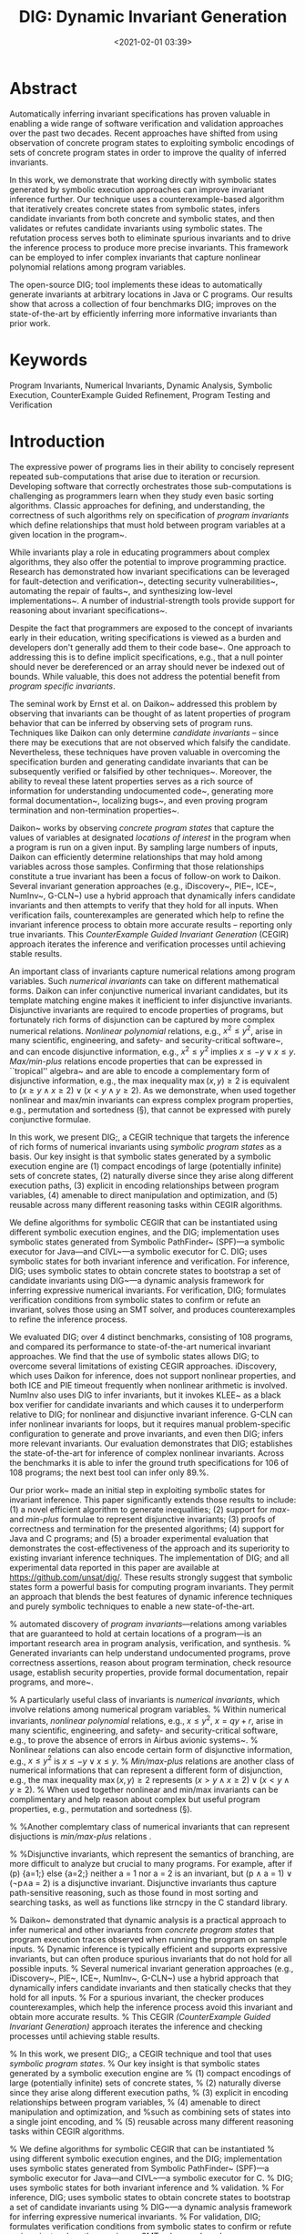 #+TITLE: DIG: Dynamic Invariant Generation
#+date: <2021-02-01 03:39>
#+description: My dynamic invariant work
#+filetags: research blog writing invariant-generation dig dynamic-analysis

#+MACRO: tool   DIG;

* Abstract
Automatically inferring invariant specifications has proven valuable in enabling a wide range of software verification and validation approaches over the past two decades. Recent approaches have shifted from using observation of concrete program states to exploiting symbolic encodings of sets of concrete program states in order to improve the quality of inferred invariants.

In this work, we demonstrate that working directly with symbolic states generated by symbolic execution approaches can improve invariant inference further.
Our technique uses a counterexample-based algorithm that iteratively creates concrete states from symbolic states, infers candidate invariants from both concrete and symbolic states, and then validates or refutes candidate invariants using symbolic states. The refutation process serves both to eliminate spurious invariants and to drive the inference process to produce more precise invariants.  This framework can be employed to infer complex invariants that capture nonlinear polynomial relations among program variables.

The open-source {{{tool}}} tool implements these ideas to automatically generate invariants at arbitrary locations in Java or C programs.
Our results show that across a collection of four benchmarks {{{tool}}} improves on the state-of-the-art by efficiently inferring more informative invariants than prior work.

* Keywords
Program Invariants, Numerical Invariants, Dynamic Analysis, Symbolic Execution, CounterExample Guided Refinement, Program Testing and Verification

* Introduction

The expressive power of programs lies in their ability to concisely represent
repeated sub-computations that arise due to iteration or recursion.
Developing software that correctly orchestrates those sub-computations is challenging as
programmers learn when they study even basic sorting algorithms. 
Classic approaches for defining, and understanding, the correctness of such algorithms rely on 
specification of \emph{program invariants} which define relationships
that must hold between program variables at a given location in the
program~\cite{hoare1969axiomatic,cormen2009introduction,hoare1971proof}.

While invariants play a role in educating programmers about complex algorithms,
they also offer the potential to improve programming practice.
Research has demonstrated how invariant specifications can be leveraged for
fault-detection and verification~\cite{hoare1971proof,perkins2009automatically}, 
detecting security vulnerabilities~\cite{bodik2000abcd},
automating the repair of faults~\cite{cashin2019understanding}, and
synthesizing low-level implementations~\cite{srivastava2013template}.
A number of industrial-strength tools provide support for reasoning about invariant 
specifications~\cite{coverityscan,fbinfer}.

Despite the fact that programmers are exposed to the concept of invariants early in their
education, writing specifications is viewed as a burden and developers don't generally 
add them to their code base~\cite{das2002esp}. 
One approach to addressing this is to define implicit specifications, e.g., that a null pointer
should never be dereferenced or an array should never be indexed out of bounds.  While valuable, this
does not address the potential benefit from \emph{program specific invariants}.

The seminal work by Ernst et al. on Daikon~\cite{ernst2007daikon,ernst2000dynamically} addressed this problem by observing
that invariants can be thought of as latent properties of program behavior that can be inferred
by observing sets of program runs.
Techniques like Daikon can only determine \emph{candidate invariants} -- since there may be executions
that are not observed which falsify the candidate.
Nevertheless, these techniques have proven valuable in overcoming the specification burden and
generating candidate invariants that can be subsequently verified or falsified by other 
techniques~\cite{csallner2008dysy}.
Moreover, the ability to reveal these latent properties serves as a rich source of information
for understanding undocumented code~\cite{ernst2001dynamically}, generating more formal
documentation~\cite{ernst2007daikon},
localizing bugs~\cite{b2016learning}, and even proving program termination and non-termination properties~\cite{le2020dynamite}.

Daikon~\cite{ernst2000dynamically,ernst2001dynamically} works by observing \emph{concrete program states} 
that capture the values of variables at designated \emph{locations of interest} in the
program when a program is run on a given input.  By sampling large numbers of inputs, Daikon can efficiently
determine relationships that may hold among variables across those samples.
Confirming that those relationships constitute a true invariant has been a focus of follow-on work to Daikon.
Several invariant generation approaches (e.g., iDiscovery~\cite{zhang2014feedback}, PIE~\cite{padhi2016data}, ICE~\cite{garg2016learning}, NumInv~\cite{nguyen2017counterexample}, G-CLN~\cite{yao2020learning}) use a hybrid approach that dynamically infers candidate invariants and then attempts to verify that they hold for all inputs.
When verification fails, counterexamples are generated which help to refine the invariant inference process 
to obtain more accurate results -- reporting only true invariants.
This \emph{CounterExample Guided Invariant Generation} (CEGIR) approach iterates the inference and verification processes until achieving stable results.

An important class of invariants capture numerical relations among program variables.
Such \emph{numerical invariants} can take on different mathematical forms.
Daikon can infer conjunctive numerical invariant candidates, but its template matching engine makes it
inefficient to infer disjunctive invariants. 
Disjunctive invariants are required to encode properties of programs, but fortunately rich forms of
disjunction can be captured by more complex numerical relations.
\emph{Nonlinear polynomial} relations, e.g., \(x^2 \le y^2\), arise in many scientific, engineering, and safety- and security-critical software~\cite{cousot2005astree}, and 
can encode disjunctive information, e.g., \(x^2 \le y^2\) implies \(x\le -y \vee x\le y\).
\emph{Max/min-plus} relations encode properties that can be expressed in ``tropical'' algebra~\cite{maclagan2015introduction,allamigeon2008inferring} and are able to encode a complementary form of disjunctive information, e.g., the max inequality $\max(x,y) \ge 2$ is equivalent to \((x \ge y \land x \ge 2) \lor (x < y \land y \ge 2)\).
As we demonstrate, when used together nonlinear and max/min invariants can express complex program properties, e.g., permutation and sortedness (\S\ref{sec:rq3}), that cannot be expressed with purely conjunctive formulae.

In this work, we present {{{tool}}}, a CEGIR technique that targets the inference of rich forms of
numerical invariants using \emph{symbolic program states} as a basis.
Our key insight is that symbolic states generated by a symbolic execution engine are
(1) compact encodings of large (potentially infinite) sets of concrete states,
(2) naturally diverse since they arise along different execution paths,
(3) explicit in encoding relationships between program variables,
(4) amenable to direct manipulation and optimization, and 
(5) reusable across many different reasoning tasks within CEGIR algorithms.

We define algorithms for symbolic CEGIR that can be instantiated
using different symbolic execution engines, and the {{{tool}}} implementation uses symbolic states generated from Symbolic PathFinder~\cite{anand2007jpf} (SPF)---a symbolic executor for Java---and CIVL~\cite{siegel2015civl}---a symbolic executor for C.
{{{tool}}} uses symbolic states for both invariant inference and verification.
For inference, {{{tool}}} uses symbolic states to obtain concrete states to bootstrap a set of candidate 
invariants using DIG~\cite{nguyen2012using,nguyen2014using,nguyen2014dig}---a dynamic analysis framework for inferring expressive numerical invariants.
For verification, {{{tool}}} formulates verification conditions from symbolic states to confirm or refute an invariant, solves those using an SMT solver, and produces counterexamples to refine the inference process.

We evaluated {{{tool}}} over 4 distinct benchmarks, consisting of 108 programs, and compared its performance
to state-of-the-art numerical invariant approaches.
We find that the use of symbolic states allows {{{tool}}} to overcome several limitations of 
existing CEGIR approaches.
iDiscovery, which uses Daikon for inference, does not support nonlinear properties, and both ICE and PIE timeout frequently when nonlinear arithmetic is involved.
NumInv also uses DIG to infer invariants, but it invokes KLEE~\cite{cadar2008klee} as a black box verifier for candidate invariants and which causes it to underperform relative to {{{tool}}} for nonlinear and disjunctive invariant inference.
G-CLN can infer nonlinear invariants for loops, but it requires manual problem-specific configuration to generate and prove invariants, and even then {{{tool}}} infers more relevant invariants.
Our evaluation demonstrates that {{{tool}}} establishes the state-of-the-art for inference of
complex nonlinear invariants.
Across the benchmarks it is able to infer the ground truth specifications for 106 of 108 programs;
the next best tool can infer only 89.%\tvn{Is this too strong to explicitly say this number?  Technically we were not able to get other tools, e.g., G-CLN, on other benchmarks like DISJ or COMPLEXITY}.

Our prior work~\cite{nguyen2017syminfer} made an initial step in exploiting
symbolic states for invariant inference.  This paper
significantly extends those results to include:
(1) a novel efficient algorithm to generate inequalities;
(2) support for \emph{max}- and \emph{min-plus} formulae to represent disjunctive invariants;
(3) proofs of correctness and termination for the presented algorithms;
(4) support for Java and C programs; and
(5) a broader experimental evaluation that demonstrates the cost-effectiveness of the approach and its superiority to existing invariant inference techniques.
The implementation of {{{tool}}} and  all experimental data reported in this paper are available at \url{https://github.com/unsat/dig/}.
These results strongly suggest that symbolic states form a powerful basis for computing program invariants.
They permit an approach that blends the best features of dynamic inference techniques and purely symbolic techniques to enable a new state-of-the-art.


# \documentclass[10pt,journal,compsoc]{IEEEtran}

# \ifCLASSOPTIONcompsoc
# % IEEE Computer Society needs nocompress option
# % requires cite.sty v4.0 or later (November 2003)
# \usepackage[nocompress]{cite}
# \else
# % normal IEEE
# \usepackage{cite}
# \fi

# \newif\ifdebug
# \debugtrue
# %\debugfalse
# \newcommand{\debug}[1]{{\ifdebug #1\fi}}
# \newcommand{\notdebug}[1]{{\ifdebug \else #1 \fi}}
# \newcommand{\debugite}[2]{{\ifdebug #1 \else #2\fi}}

# \usepackage{amsthm}
# \usepackage{amssymb}
# \usepackage{amsmath}
# \usepackage{amsfonts}
# \usepackage{caption}
# \usepackage{booktabs}
# \usepackage{wrapfig}
# \usepackage[vlined,figure,linesnumbered]{algorithm2e}
# \usepackage{tcolorbox}
# \usepackage{array}
# \usepackage{url}
# \usepackage{color}
# \usepackage{tikz}
# \usepackage{pgfplots}
# \usepackage{listings}
# \usepackage[basic,classfont=typewriter,langfont=typewriter,funcfont=typewriter]{complexity}
# \usepackage{wrapfig}
# \usepackage[]{hyperref}
# \usepackage{cleveref}
# \usetikzlibrary{plotmarks}

# \lstset{basicstyle=\ttfamily\small,
#   language=C,
#   morekeywords={assert},
#   keywordstyle=\color{blue},
#   commentstyle=\color{red},
#   numbers=none,
#   mathescape,
#   stepnumber=1,
#   numbersep=8pt,
#   backgroundcolor=\color{white},
#   tabsize=4,
#   showspaces=false,
#   showstringspaces=false,
#   emph={},
#   emphstyle=\color{red}\bfseries
# }
# \newcommand{\lt}[1]{{\lstinline+#1+}}
# \newtheorem{mtheorem}{Theorem}[section]
# \newtheorem{mlemma}[mtheorem]{Lemma}
# \newtheorem{mcorollary}[mtheorem]{Corollary}
# \newtheorem{mdefinition}[mtheorem]{Definition}
# \theoremstyle{definition}
# \newtheorem{mexample1}[mtheorem]{Example}
# \newtheorem{mtheorem1}{Theorem}
# \newtheorem{mthesis}[mtheorem1]{Thesis}
# \newtheorem{definition}{Definition}

# \newcommand{\tool}{SymInfer}
# \newcommand{\naive}{na\"\i ve}
# \renewcommand{\implies}{\Rightarrow}
# \newcommand{\Astree}{Astr\'ee}
# \newcommand{\code}[1]{\texttt{#1}}



# \newcommand{\mycomment}[3][\color{red}]{{#1{[{#2}: {#3}]}}}
# \newcommand{\tvn}[1]{\mycomment[\color{red}]{TVN}{#1}}
# \newcommand{\mbd}[1]{\mycomment[\color{blue}]{MBD}{#1}}
# \newcommand{\matt}[1]{\mycomment[\color{blue}]{MBD}{#1}}
# \newcommand{\khn}[1]{\mycomment[\color{brown}]{KHN}{#1}}

# \def\Section{\S}

# \begin{document}
# \input{code}
# \input{figs}
# \input{algs}

# \newcommand{\ignore}[1]{}

# \title{Using Symbolic States to Infer \\Numerical Invariants}


# \author{ThanhVu~Nguyen,
#         KimHao Nguyen, 
#         and~Matthew~B.~Dwyer% <-this % stops a space
#         \IEEEcompsocitemizethanks{
#           \IEEEcompsocthanksitem ThanhVu Nguyen is with the Department of Computer Science, George Mason University, USA.\protect\\Email: \href{mailto:tvn@gmu.edu}{tvn@gmu.edu}.
#           \IEEEcompsocthanksitem KimHao Nguyen is with the University of Nebraska-Lincoln, USA.\protect\\Email:\href{kdnguyen@cse.unl.edu}{kdnguyen@cse.unl.edu}.
# % note need leading \protect in front of \\ to get a newline within \thanks as
# % \\ is fragile and will error, could use \hfil\break instead.
# %E-mail: see http://www.michaelshell.org/contact.html
#           \IEEEcompsocthanksitem Matthew Dwyer is with the Department of Computer Science, University of Virginia, USA.\protect\\Email:\href{matthewbdwyer@virginia.edu}{matthewbdwyer@virginia.edu}.
#         }% <-this % stops an unwanted space
# }

# \maketitle
# \IEEEdisplaynontitleabstractindextext
# \IEEEpeerreviewmaketitle



% \IEEEPARstart{T}{he} automated discovery of \emph{program invariants}---relations among variables that are guaranteed to hold at certain locations of a program---is an important research area in program analysis, verification, and synthesis.
% Generated invariants can help understand undocumented programs, prove correctness assertions, reason about program termination, check resource usage, establish security properties, provide formal documentation, repair programs, and more~\cite{le2020dynamite,slam,henzinger2002lazy,das2002esp,demoura:tacas08:z3,leroy:popl06:,ernst2000dynamically,nguyen2020using}.

% A particularly useful class of invariants is \emph{numerical invariants}, which involve relations among numerical program variables.
% Within numerical invariants, \emph{nonlinear polynomial} relations, e.g., \(x \le y^2\), \(x = qy + r\), arise in many scientific, engineering, and safety- and security-critical software, e.g., to prove the absence of errors in Airbus avionic systems~\cite{cousot2005astree}.
% Nonlinear relations can also encode certain form of disjunctive information, e.g., \(x\le y^2\) is \(x\le -y \vee x\le y\).
% \emph{Min/max-plus} relations are another class of numerical informations that can represent a different form of disjunction, e.g., the max inequality $\max(x,y) \ge 2$ represents \((x > y \land x \ge 2) \lor (x < y \land y \ge 2)\).
% When used together nonlinear and min/max invariants can be complimentary and help reason about complex but useful program properties, e.g., permutation and sortedness (\S\ref{sec:rq3}).

% %Another complemtary class of numerical invariants that can represent disjuctions is \emph{min/max-plus} relations .


% %Disjunctive invariants, which represent the semantics of branching, are more difficult to analyze but crucial to many programs. For example, after if (p) {a=1;} else {a=2;} neither a = 1 nor a = 2 is an invariant, but (p ∧ a = 1) ∨ (¬p∧a = 2) is a disjunctive invariant. Disjunctive invariants thus capture path-sensitive reasoning, such as those found in most sorting and searching tasks, as well as functions like strncpy in the C standard library.

% Daikon~\cite{ernst2000dynamically,ernst2001dynamically} demonstrated that dynamic analysis is a practical approach to infer numerical and other invariants from \emph{concrete program states} that program execution traces observed when running the program on sample inputs.
% Dynamic inference is typically efficient and supports expressive invariants, but can often produce spurious invariants that do not hold for all possible inputs.
% Several numerical invariant generation approaches (e.g., iDiscovery~\cite{zhang2014feedback}, PIE~\cite{padhi2016data}, ICE~\cite{garg2016learning}, NumInv~\cite{nguyen2017counterexample}, G-CLN~\cite{yao2020learning}) use a hybrid approach that dynamically infers candidate invariants and then statically checks that they hold for all inputs.
% For a spurious invariant, the checker produces counterexamples, which help the inference process avoid this invariant and obtain more accurate results.
% This CEGIR \emph{(CounterExample Guided Invariant Generation)} approach iterates the inference and checking processes until achieving stable results.

% In this work, we present {{{tool}}}, a CEGIR technique and tool that uses \emph{symbolic program states}.
% Our key insight is that symbolic states generated by a symbolic execution engine are
% (1) compact encodings of large (potentially infinite) sets of concrete states,
% (2) naturally diverse since they arise along different execution paths,
% (3) explicit in encoding relationships between program variables,
% (4) amenable to direct manipulation and optimization, and %such as combining sets of states into a single joint encoding, and
% (5) reusable across many different reasoning tasks within CEGIR algorithms.

% We define algorithms for symbolic CEGIR that can be instantiated
% using different symbolic execution engines, and the {{{tool}}} implementation uses symbolic states generated from Symbolic PathFinder~\cite{anand:tacas07:spf} (SPF)---a symbolic executor for Java---and CIVL~\cite{siegel2015civl}---a symbolic executor for C.
% {{{tool}}} uses symbolic states for both invariant inference and
% validation.
% For inference, {{{tool}}} uses symbolic states to obtain concrete states to bootstrap a set of candidate invariants using
% DIG~\cite{nguyen:icse12:dig,nguyen2014using,nguyen:tosem14:dig}---a dynamic analysis framework for inferring expressive numerical invariants.
% For validation, {{{tool}}} formulates verification conditions from symbolic states to confirm or refute an invariant, solves those using an SMT solver, and produces counterexamples to refine the inference process.

% %TODO: min/max invariants
% Symbolic states allow {{{tool}}} to overcome several limitations of existing CEGIR approaches.
% iDiscovery, ICE, and PIE are limited to computing relatively simple numerical invariants and  often do not consider programs with complex nonlinear arithmetic and properties. % such as $x=qy+r, x^2+y^2=z^2$.
% As our evaluation of {{{tool}}} demonstrates in Section~\ref{sec:eval},
% iDiscovery, which uses Daikon for inference, does not support nonlinear properties, and both ICE and PIE timeout frequently when nonlinear arithmetic is involved.
% The tool NumInv~\cite{nguyen2017counterexample} also uses DIG to infer invariants, but it invokes KLEE~\cite{cadar2008klee} as a blackbox
% verifier for candidate invariants.  Since KLEE is unaware of the goals
% of its verification it will attempt to explore the entire program state space
% and must recompute that state space for each candidate invariant.
% In contrast, {{{tool}}} incrementally constructs a fragment of the state space
% that generates a set of symbolic states that is sufficiently diverse
% for invariant verification and it reuses symbolic states for all invariants.
% The recent work G-CLN~\cite{yao2020learning} learns nonlinear invariants for loops using neural networks, but it requires the user to provide strong postconditions and manual tweaks to generate and prove invariants, whereas {{{tool}}} only requires the implementation.
% % and generate counterexamples

% We evaluated {{{tool}}} over 4 distinct benchmarks which consist of 108 programs.
% The study shows that {{{tool}}}:
% (1) can generate the complex nonlinear invariants expected in 28/28 of the NLA benchmarks;
% (2) can generate nonlinear relations and min/max invariants to represent interesting disjunctive properties (e.g., permutation);
% (3) is effective in finding nontrivial complexity bounds for 18/19 programs, with 4 of those improving on the best known bounds from the literature; 
% (4) can  generate invariants whose combination establish asserted properties involving relations not supported directly by {{{tool}}} for 45/46 programs; and
% (5) effectively uses symbolic execution at various depths to incrementally improve results; and
% (6) outperforms existing numerical invariant generation works, especially in generating rich invariants capturing nonlinear and disjunctive information.

% These results strongly suggest that symbolic states form a powerful basis for computing program invariants.
% They permit an approach that blends the best features of dynamic inference techniques and purely symbolic techniques. 
% The key contribution of our work lies in (i) the identification of the value
% of symbolic states in CEGIR, (ii) developing an algorithmic framework for
% adaptively computing a sufficient set of symbolic states for invariant
% inference, (iii) developing and releasing {{{tool}}} as an open-source implementation of this framework,
% and (iv) demonstrating, through our evaluation of
% {{{tool}}}, that it improves on the best known techniques.

% Our prior work~\cite{nguyen2017syminfer} made an initial step in exploiting
% symbolic states for invariant inference.
% This paper significantly extends those results to include:
% (1) a novel efficient algorithm to generate inequalities;
% (2) support for \emph{max}- and \emph{min-plus} formulae to represent disjunctive invariants;
% (3) proofs of correctness and termination for the presented algorithms;
% (4) support for Java, Java bytecode,  and C programs; and
% (5) a broader experimental evaluation that demonstrates the cost-effectiveness of the approach.
% The implementation of {{{tool}}} and  all experimental data reported in this paper are available at \url{https://github.com/unsat/dig/}.
% % \matt{I see that we dropped pre/post discussion so I dropped it here.}


# \section{Overview}\label{sec:overview}
# To illustrate {{{tool}}}, we show how inferred numerical invariants can assist in understanding programs and analyzing program complexity.
# We then describe techniques using symbolic states to help remove spurious invariants to achieve expressive and accurate invariants.

# \subsection{Applications of Numerical Invariants}\label{sec:applications}

# \begin{figure}[t]
#   \begin{minipage}{0.48\linewidth}
#     \usebox{\cohendiv}
#   \end{minipage}
#   \hfill
#   \begin{minipage}{0.48\linewidth}
#     \centering
#     \small
#     ~~\\
#     \begin{tabular}{c  c c  c  c c}
#       \multicolumn{6}{r}{\textbf{Concrete States}}\\
#       \\
#       $x$&$y$&$a$&$b$&$q$&$r$\\
#       \midrule
#       15& 2& 1& 2& 0& 15\\
#       15& 2& 2& 4& 0& 15\\
#       15& 2& 1& 2& 4& 7\\
#       \multicolumn{3}{c}{}&\multicolumn{1}{c}{$\vdots$}&\multicolumn{1}{c}{}\\
#       \midrule
#       4& 1& 1& 1& 0& 4\\
#       4& 1& 2& 2& 0& 4\\
#       \multicolumn{3}{c}{}&\multicolumn{1}{c}{$\vdots$}&\multicolumn{1}{c}{}\\
#     \end{tabular}
#   \end{minipage}
#   \caption{The \texttt{cohendiv} integer division program and concrete states
#     observed at location L1 on inputs $(x=15, y=2)$ and $(x=4,y=1)$.
#     Among the invariants discovered by {{{tool}}} at L1, the key nonlinear equality $x = qy+r$ describes the precise semantics of the program.}\label{fig:cohen}
# \end{figure}


# \textbf{Program Understanding.} {{{tool}}} can help understand program behavior and discover unknown program properties.
# Consider the \texttt{cohendiv} integer division algorithm in Figure~\ref{fig:cohen}; L1 and L2 mark the locations of interest.
# Given this program and the considered locations, {{{tool}}} automatically discovers at L1 the (loop) invariants:
# \begin{gather*}
#   x = qy+r\quad ay = b\\
#   b \le x\quad y \le r\quad 0 \le q\quad 1 \le b\quad 1 \le y
# \end{gather*}
# and at L2 the (postcondition) invariants:
# \begin{gather*}
#   x = qy+r\quad ay = b\\
#   r \le y - 1\quad 0 \le r \quad r \le x
# \end{gather*}

# These relations are sufficiently strong to understand the semantics and verify the correctness of \texttt{cohendiv}.
# The key invariant is the nonlinear equality $x=qy+r$, which
# captures the precise behavior of integer division: the dividend $x$ equals the divisor $y$ times the quotient $q$ plus the remainder $r$.
# The other inequalities also provide useful information.
# For example, the invariants at the program exit reveal several required properties of the remainder $r$, e.g., non-negative ($0 \le r$), at most the dividend ($r \le x$), but strictly less than the divisor ($r \le y - 1$).

# Also, these invariants might help check assertions in the program.
# For example, we can assert and verify the postcondition stating that the returned quotient is non-negative  because the discovered invariants at L2 implies $0 \le q$.\footnote{{{{tool}}} also found $0 \le q$
#   and other invariants at L2, but discarded them because they are implied by other discovered properties and thus are redundant.}%\tvn{proving is such a strong word because we do not provide guarantee on the inferred invariants (only up to certain symbolic depth)}

# \begin{figure}
#   \usebox{\tripple}
#   \caption{A program with three complexity bounds.}\label{fig:complexity}
# \end{figure}

# \textbf{Complexity Analysis.} Another rather surprising use of {{{tool}}}'s nonlinear numerical invariants is to characterize the computational complexity of a program, which is useful for identifying possible security problems~\cite{hoffman17verifying,antonopoulos2017decomposition,nguyen2020using}.
# Figure~\ref{fig:complexity} shows the program \texttt{tripple}, adapted from Figure 2 of~\cite{gulwani2009control}, with nontrivial runtime complexity;
# the program has been modified to include a variable $t$ which serves
# to encode the number of loop iterations that are computed.
# At first, \texttt{tripple} appears to take $O(NMP)$ due to the three nested loops.
# A closer analysis~\cite{gulwani2009control} shows a more precise bound $O(N+NM+P)$ because the innermost loop, which is updated each time the middle loop executes, changes the behavior of the outermost loop.

# When given this program, {{{tool}}} discovers an interesting and complex postcondition at location L about the variable $t$:
# \begin{gather*}
#   P^2Mt + PM^2t - PMNt - M^2Nt - PMt^2 + \\
#   MNt^2 + PMt -PNt - 2MNt + Pt^2 + Mt^2 + \\
#    Nt^2 - t^3 - Nt + t^2 = 0
# \end{gather*}
# This nonlinear equality is valid, but looks incomprehensible and quite different than the expected bound $N+NM+P$ or even $NMP$.
# However, when solving this equation (finding the roots of $t$), we obtain three solutions showing that this program has different time complexities:

# % \tvn{TODO} {{{tool}}} next examines this nonlinear equation to provide more meaningful results.  First, {{{tool}}} solves the equation for $\mathtt{t}$, i.e., finding the roots, and obtains three solutions $\mathtt{t=0, t = P+M+1}$ and $\mathtt{t=N-M(N-P)}$.
# % These results suggest that this program has \emph{three} possible complexity bounds.
# % Then, {{{tool}}} computes likely conditions over input variables that lead to these complexity bounds.
# % %% To obtain even more precise and useful results, {{{tool}}} next computes likely \emph{conditions} of each complexity bound.
# % %% At high level, {{{tool}}} extracts traces that represent program paths leading to different complexity bounds, and then finds predicates over the program inputs for these path to represent conditions for these bounds.
# % At the end, {{{tool}}} obtains three distinct bounds of this program:

# \[
#   t =
#   \begin{cases} 
#     0           & \text{when } \quad N = 0 \\
#     P + M + 1   & \text{when } \quad N \le P\\
#     N - M(P - N)& \text{when } \quad N > P
#   \end{cases}
# \]

# Manual analysis shows these results represent the \emph{exact} bound of \texttt{tripple} and are more precise than the bound $O(N+MN+P)$ given in~\cite{gulwani2009control}.
# Note that $O(N+MN+P)$ is still a correct \emph{upper bound} of \texttt{tripple}, e.g., when $N>P$ then $O(N+NM+P) = O(N+NM)$, which is equivalent to $O(N-M(P-N)) = O(N+MN)$.

# %Complexity analysis can help detect side-channel information leakage, e.g., if some of the inputs from $M, N$ and $P$ are high-security and some are public, an attacker can infer valuable information about the high-security inputs by observing the running time of the program~\cite{nguyen2020using}.
# %By knowing the execution times of different high-security dependent branches (e.g., one branch takes linear time while the other takes quadratic time), the developer can mitigate an attack by ``padding'' the computation so that all executions take the same time (e.g., instrumenting the program to add dummy loops, instructions, or delays).

# % These results, which consist of both the complexity bounds and the conditions causing them, are more precise than the bound $\mathtt{N+MN+P}$ given
# % in~\cite{gulwani:pldi09:invsboundanalysis}.
# % The discovered bound conditions can be useful for both understanding and debugging tasks, e.g., developers can generate inputs causing the program to run in different time complexities.


# \subsection{{{tool}}}
# To infer invariants, {{{tool}}} integrates dynamic and symbolic analyses using the \emph{counterexample-guided invariant generation} (CEGIR) approach.
# {{{tool}}}'s CEGIR consists of two phases:
# a \emph{dynamic analysis} that infers candidate (equality and inequality) invariants from program execution traces or concrete states, and a
# \emph{symbolic checker} that checks candidates against the program using symbolic states obtained from a symbolic execution tool.
# If a candidate invariant is spurious, the checker also provides counterexamples.
# Concrete states from these counterexamples are obtained and recycled to repeat the process, and produce more accurate results.

# These steps of inferring and checking repeat until no new counterexamples or (true) invariants are found.
# The CEGIR technique exploits the observation that checking a (cheaply generated) candidate solution is often easier than directly inferring a sound solution~\cite{nguyen2014using}.

# %Inferring a sound solution directly is often harder than checking a (cheaply generated) candidate solution.


# \subsubsection{Concrete States}
# Existing dynamic invariant analyses such as Daikon or DIG instrument the program at considered locations to record values
# of the local variables, and then, given a set of inputs, execute the program to record a set of \textit{concrete states} of the program to generate candidate invariants.
# %% Given a location L, we refer to the concrete states of L as \textit{concrete L-states} and we distinguish those that are \textit{observed} by instrumentation on a program run.
# %% It is these observed concrete states that form the basis for all dynamic invariant inference techniques.
# Figure~\ref{fig:cohen} shows several concrete states obtained at location L1 when running \texttt{cohendiv} using inputs $(x=15, y=2)$ and $(x=4,y=1)$.

# However, inferring invariants on just concrete states often produces undesirable results.
# On several hand-selected sets of inputs that seek to expose diverse concrete states, running Daikon on \texttt{cohendiv} results in very simple invariants, e.g., $4 \le x$ and  $0 \le q$ at location L1.
# These are clearly much weaker than the key nonlinear invariant for this example.
# Moreover, the invariant on $x$ is actually spurious since clearly values smaller than 4 can be passed as the first input which will reach L1.
# The more powerful DIG invariant generator permits the identification of the key equality invariant, but it too will yield the spurious $4 \le x$ invariant.
# Spurious invariants are a consequence of the diversity and representativeness of the inputs used, and the observed concrete states.
# Leveraging symbolic states can help address this weakness.

# \subsubsection{Symbolic States}
# {{{tool}}} symbolically executes the program to compute the \emph{symbolic states} at a considered program location L.
# A symbolic state compactly encodes a large (potentially infinite) set of concrete states.
# Symbolic states consist of path conditions describing execution paths to L and mappings from program variables at L to symbolic values. 
# For example, Figure~\ref{fig:symbolicstates} shows the symbolic states at location L1 of \texttt{cohendiv}.

# \begin{figure}
#   \[ \small
#     \begin{array}{cc} \textbf{\text{Path Conditions}}~(\Pi_{\text{L1}}) & \textbf{\text{Variable Mappings}}~(\sigma_{\text{L1}})\\
#       0 < y \land y \le x         & q\mapsto 0; r\mapsto x; a\mapsto 1; b\mapsto y\\
#       0 < y \land 2y \le x        & q\mapsto 0 ; r \mapsto  x; a \mapsto  2 ; b \mapsto  2y\\
#       0 <y \land 2y +y \le x < 4y & q \mapsto  2 ; r \mapsto  x - 2y ; a \mapsto  1 ; b\mapsto y\\
#       \vdots & \vdots
#     \end{array}
#   \]
#   \caption{Symbolic states at location L1 in the program \texttt{cohendiv} in Figure~\ref{fig:cohen}.}\label{fig:symbolicstates}
# \end{figure}


# To check a candidate invariant $p$, {{{tool}}} asks a constraint solver to determine the validity of $p$ with respect to the symbolic states.
# If the solver finds a counterexample disproving $p$, {{{tool}}} extracts concrete states from the counterexample and saves them for subsequent inference.
# Otherwise, {{{tool}}} accepts and saves $p$ as an invariant.

# {{{tool}}} can return \emph{spurious} invariants because the solver might timeout or return unknown, or because symbolic execution might not be able to explore all program paths to compute precise symbolic states.
# Consequently, {{{tool}}} is designed to explore program states incrementally and adaptively to minimize 
# cost while finding accurate invariants (\S\ref{sec:using_symbolic_states}). 

# \subsubsection{Inferring Numerical Invariants}

# {{{tool}}} uses a CEGIR algorithm to find \emph{polynomial equalities} at program locations of interest.
# For each considered program location, {{{tool}}} creates an equation \emph{template} $c_1t_1 + c_2t_2 + \cdots + c_{n}t_{n} = 0$.
# This template contains $n$ unknown coefficients $c_i$ and $n$ \emph{terms} $t_i$, with one term for each possible multiplicative combination of relevant program variables, up to some degree $d$.

# {{{tool}}} uses symbolic states to obtain many possible concrete states and substitute their concrete values into the template to form an instantiated linear equation.
# After obtaining at least $n$ concrete states, {{{tool}}} solves the resulting set of equations for the $n$ unknown coefficients $c_i$.
# {{{tool}}} then extracts candidate invariants by substituting the solutions back into the template.
# Now, {{{tool}}} enters a CEGIR loop that checks the candidate invariants by using symbolic states.
# We discard any spurious invariants and use the corresponding counterexample concrete states to infer new candidates until no additional true invariants are found.

# {{{tool}}} also generates \emph{linear inequalities} in the forms of (i) \emph{octagons}, which are inequalities over two terms, and (ii) \emph{max/min-plus constraints}, which are a form of disjunctive invariants.
# The early version of {{{tool}}}~\cite{nguyen2017syminfer} does not support max/min relations and can only infer octagonal inequalities using a CEGIR divide-and-conquer algorithm, e.g., repeatedly invokes symbolic states to guess and tighten lower and upper bounds of candidate inequalities.

# The current version of {{{tool}}} takes advantage of advances in constraint solvers and uses linear optimization to obtain directly from symbolic state the bounds for both octagonal and max/min inequalities.
# This optimization approach is much more efficient and allows {{{tool}}} to discover more challenging and expressive invariants than the previous CEGIR approach (e.g., the user can configure {{{tool}}} to generate max/min invariants as well as nonlinear inequalities over an arbitrary number of variables instead of the default octagonal linear inequalities).

# % {{{tool}}} applies linear optimization directly on symbolic states to obtain the bounds on the candidate invariants.
# % From an initial set of conrete states, {{{tool}}} enumerates all possible octagonal inequality forms involving one and two
# % variables and uses symbolic states to check inequalities under these forms are
# % within certain ranges $[\mathtt{minV}, \mathtt{maxV}]$.
# % %% \mbd{Are the dimensions of the octagons configurable?  You mention one and two variables, but could you have a 3 dimensional octagon?  If so we don't want to give the impression that there is a restriction.}
# % %% \tvn{It's fixed to 2 variables because that's the standard definition for octagonal invs. It can be generalize k-dimension but not sure if it is worth doing?}
# % It then narrows this range,
# % iteratively seeking tighter lower and upper bounds.

# Finally, in a post-processing phase, from the obtained invariants, {{{tool}}} uses an SMT solver to check and remove any redundant invariants that are logical implications of other invariants.
# For instance, we suppress $x^2 = y^2$ if $x = y$ is also found because the latter implies the former.
# %{{{tool}}} checks possible implications using an SMT solver (checking whether the negation of the implication is unsatisfiable).


# \section{Symbolic States}\label{sec:symstates}

# The behavior of a program at a location L can be precisely represented by the set of all possible values of the variables in scope at L.
# We refer to such values as \emph{concrete L-states} of the program and define them as:

# \begin{mdefinition}[Concrete State]
#   A concrete L-state is a mapping $\sigma_\text{L}$  from program variables in scope at L to concrete values.
# \end{mdefinition}

# \noindent Figure~\ref{fig:cohen} shows several concrete L-states in the \texttt{cohendiv} program.
# Dynamic analyses such as Daikon and DIG analyze concrete states to infer invariants.
# These techniques instrument the program at location L to take ``snapshots'' of the state of the program at L and then execute the program on a set of inputs to record a set of concrete states, which are values of some/all variables at L.

# In contrast, a \emph{symbolic L-state} is formulated in terms of a set of \textit{input variables} that capture the values of program inputs in order to 
# represent a (potentially infinite) set of concrete states:
# \begin{mdefinition}[Symbolic State]
#   A symbolic L-state is a tuple \(\langle\sigma_{\text{L}}, \Pi_{\text{L}}\rangle\), where $\sigma_L$ is a map from program variables in scope at L to symbolic expressions over input variables, and  $\Pi_\text{L}$ is the path condition, which is a logical formula over the input variables that the inputs must satisfy to reach $L$.   
# \end{mdefinition}

# %\matt{added the feasibility requirement here}
# \noindent The concrete states defined by a symbolic state are \textit{feasible} -- realizable
# at L on some program execution.
# Figure~\ref{fig:symbolicstates} shows several symbolic states at location L1 of the program \texttt{cohendiv}.
# {{{tool}}} uses the technique described in \S\ref{sec:getss} to collect symbolic states.

# Finally, an \emph{invariant} is a logical formula that always holds at a program location.
# For efficiency, invariant generation tools typically infer invariants under a certain template or form.
# \begin{mdefinition}[Template-based Invariant]\label{defn:inv}
#   An invariant under a template $\beta_{\tau}$ is a tuple $\langle L, \beta_{\tau} \rangle$  where $L$ is a program point and $\beta$ is a formula, which has the form $\tau$ and ranges over program variables in scope at $L$, that holds over all concrete or symbolic states of $L$.
# \end{mdefinition}

# \noindent Section~\ref{sec:overview} shows invariants under different forms obtained by {{{tool}}} for the example program, e.g., nonlinear equalities and octagonal linear inequalities.

# Concrete states, symbolic states, and invariants are different representations of properties at a program location.
# Concrete states describe program properties precisely, but there may be (infinitely) many to consider, and analyzing a smaller, finite subset of concrete states may lead to \emph{spurious} invariants that dramatically underapproximate the set of program states.
# Program invariants overapproximate program states at L, but they generally
# have a compact form that can be leveraged to support understanding and
# reasoning about properties at L.
# Symbolic states serve as an intermediate representation between concrete states and invariants that might be inferred from the concrete states.

# \subsection{Obtaining Symbolic States}\label{sec:getss}

# \begin{algorithm}[t]
#   \small
#   \DontPrintSemicolon
  
#   \Input{program $P$, location $L$, maxdepth $k$}
#   \Output{symbolic states \sstates}
#   \BlankLine

#   $\Pi, \sigma \leftarrow \symexe(P,L,k)$ //invoke symbolic execution\;\label{line:symexe}
#   \BlankLine
  
#   $\sstates\leftarrow \Pi$\;\label{line:pathcond}
#   \ForEach{variable $v \in \sigma$}{\label{line:ssloopStart}
#     $\sstates = \sstates \wedge (v \equiv \sigma(v))$\;
#   }\label{line:ssloopEnd}
#   \KwRet \sstates\;
#   \caption{\texttt{getSymbolicstates}: calling a symbolic execution tool to obtain symbolic states}
#   \label{fig:getsymbolicstates}
# \end{algorithm}


# To obtain symbolic states, we modify the search process of a symbolic execution tool. 
# We require that these tools produce underapproximating symbolic encodings of program states, which
# ensures that generated symbolic states only define feasible concrete states.
# First, we introduce a new method \texttt{vtrace} and insert a \texttt{vtrace} call at each location of interest in the program.
# Next, we intercept the search process of the symbolic execution tool whenever it enters a \texttt{vtrace} call.
# Most symbolic execution tools already maintain information such as location, path conditions $\Pi$, and variable mappings $\sigma$, and thus we just need to access and record this information.
# Thus, we obtain a symbolic L-state $\langle \sigma_L , \Pi_L \rangle$ whenever the program enters a \texttt{vtrace} call at some program location L and obtain a set of symbolic L-states if the program hits L multiple times (e.g., in a loop).
# There are potentially an infinite number of symbolic states at L, thus we adapt the symbolic execution tool to just return the symbolic L-states encountered during a search of a given depth $k$.

# % but most existing symbolic execution tools have the ability to perform a depth-limited search.
# % We adapt SPF and CIVL to just return the symbolic L-states encountered during search of a given depth $k$.
# Figure~\ref{fig:getsymbolicstates} summarizes the process of invoking the symbolic execution tool to obtain symbolic states (line~\ref{line:symexe}).
# {{{tool}}} uses logical formulae to represent symbolic states and reuse these formulae for invariant checking and inference.
# For each symbolic L-state, we create the formula (lines~\ref{line:pathcond}\,--\,~\ref{line:ssloopEnd})
# \[
# \Pi_\texttt{L} \land  \bigwedge_{v \in \sigma} (v = \sigma_\texttt{L}(v)).
# \]
# For example, the formulae representing the symbolic state in the first row of Figure~\ref{fig:symbolicstates} is 
# \[
# (0< y \land y \le x) \land (q= 0\land r= x\land a= 1\land b= y)
# \]
# This formula generalizes the first, $x=15, y=2, a=1, b=2, q=0, r=15$, and fourth, $x=4, y=1, a=1, b=1, q=0, r=4$, concrete states
# listed in Figure~\ref{fig:cohen}.
# Since each symbolic state represents a path leading to L, we can obtain a formula capturing multiple paths leading to L by taking the disjunction of formulae representing individual symbolic L-states.

# The user of {{{tool}}} can insert \texttt{vtrace} calls to multiple locations of interests and {{{tool}}} will extract the appropriate set of symbolic states for those locations.
# Moreover, the user can specify subsets of variables in scope at L to \texttt{vtrace}, e.g., \texttt{vtrace(x,y,z)}, to obtain symbolic traces relevant to only those variables.
  
# \subsection{Using Symbolic States}\label{sec:using_symbolic_states}

# Symbolic states can help invariant generation in many ways.
# We describe techniques using symbolic states to check and compute candidate invariants and to generate diverse concrete states.

# As mentioned in~\S\ref{sec:getss}, the number of symbolic states varies with the given symbolic execution depth.
# A low depth means few states. Few states will tend to encode a small set of concrete L-states, which limits verification and refutation power.
# Few states will also tend to solve verification condition faster.
# To address this cost-effectiveness tradeoff, rather than try to choose an optimal depth, our algorithm
# computes the lowest depth that yields symbolic states that change verification outcomes.
# In essence, the algorithm adaptively computes a good cost-effectiveness tradeoff for a given
# program, location of interest, and invariant.

# \subsubsection{Symbolic States as a ``Verifier''}\label{sec:verify}

# \begin{algorithm}[t]
#   \small
#   \DontPrintSemicolon
  
#   \Input{program $P$, location $L$, property $p$, clauses to \block}
#   \Output{proved status \isProved, counterexample \cex}
#   \BlankLine
  
#   $\isProved \leftarrow \unknown$ // is $p$ proved?\;
#   $\result, \result' \leftarrow \unknown, \unknown$\;
#   $\cex \leftarrow \emptyset$\;
#   $\nochanges, \nochanges_{max} \leftarrow 0, \texttt{NOCHANGES\_MAX}$\;
#   $k, k_{max}  \leftarrow d_{\mathit{def}}, d_{max}$ // default and max depth
  
#   \While{$k < k_{max}$}{\label{line:extract}
#     $\sstates \leftarrow \getSymbolicStates(P, L, k)$\; \label{line:getSymbolicStates}
#     % $\vc \leftarrow(\bigvee\limits_{s \in \sstates}(s.\pi \land \bigwedge\limits_{i} var(i)=s.\vec{e}[i])$\; \label{line:first}
#     $\vc \gets (\bigvee \sstates) \land (\lnot \block)$\; \label{line:second} %
#     $\result' \leftarrow \SAT(\lnot(\vc \implies p))$\; \label{line:check}
#     \If{$\result' \equiv \result$}{\label{line:check2}
#       \If {$\nochanges \equiv \nochanges_{max}$}{
#         \mybreak\label{line:break}
#       }
#       $\nochanges \leftarrow \nochanges + 1$\;
#     }
    
#     \If{$\result' \equiv \sat$}{\label{line:sat1}
#       $\isProved \leftarrow \False$\;
#       $\cex \leftarrow \getModel()$\;
#       \mybreak\label{line:sat2}
#     }\ElseIf{$\result' \equiv \unsat$}{
#       $\isProved \leftarrow \True$
#     }\ElseIf{$\result' \equiv \unknown$}{
#       $\isProved \leftarrow \unknown$
#     }
#     $\result \gets \result'$\;
#     $k \leftarrow k + 1$\label{line:endloop}
#   }
#   \BlankLine
#   \KwRet \isProved, \cex\;
#   \caption{\texttt{check}: check a candidate property using symbolic states.}
#   \label{fig:check}
# \end{algorithm}

# Figure~\ref{fig:check} shows how we use symbolic states to \texttt{check}, or refute, a property.
# The algorithm is incremental and obtains symbolic states at a greater depth to increase the accuracy of verification.

# The algorithm iterates with each iteration considering a different depth, $k$.
# The body of each iteration (lines~\ref{line:extract}\, --\, \ref{line:endloop}) works as follows.
# For each iteration we use the function \texttt{getSymbolicStates}, which implements the technique described in~\S\ref{sec:getss}, to generate the set of symbolic L-states reachable at depth less than or equal to $k$ (line~\ref{line:getSymbolicStates}).
# Note that these states can be cached and reused for a given $P$ and $L$.
# %Also, obtaining symbolic states can be done incrementally to avoid re-exploring the program's state space using techniques like~\cite{Yang:2012:MSE:2338965.2336771}.

# We next create a verification condition (\texttt{vc}) by conjoining the symbolic states (i.e., the disjunction of individual symbolic states such as those in Figure~\ref{fig:symbolicstates}) and the states to be blocked.
# We use these \texttt{block} states to avoid generating the same concrete states or counterexample inputs (when \texttt{check} returns a counterexample, we (e.g., the algorithm in Figure~\ref{fig:findeqts}) use it to obtain concrete states, and then block the counterexample so that we do not generate it again).
# If the resulting formula implies a candidate property $p$ then that candidate is consistent with the set of symbolic states.
# We use an SMT solver to check the negation of this implication.

# The solver can return \texttt{sat} indicating that the property is not an invariant (lines~\ref{line:sat1}\, --\, \ref{line:sat2}).
# In this case, we query the solver for a model which represents a concrete state that is inconsistent with the proposed invariant.  This counterexample state is saved so that the inference algorithm can search for
# invariants that are consistent with it.
# The solver can also return \texttt{unsat} indicating the property is a true invariant;
# at least as far as the algorithm can determine given the symbolic states at the
# current depth.
# Finally, the solver can also return \texttt{unknown}, indicating it cannot determine whether the given property is true or false.

# For the latter two cases, we increment the depth and explore a larger set
# of symbolic states generated from a deeper symbolic execution.
# Lines~\ref{line:check}\, --\, \ref{line:break} work to determine when increasing the depth
# does not influence the verification.
# In essence, they check if the same result is computed at several consecutive adjacent depths and if so, they return (line~\ref{line:break}).

# \textbf{Correctness and Termination: }
# This \texttt{check} function guarantees that refuted candidates are \emph{not} invariant 
# because running the program with the generated counterexample inputs would violate these candidates.
# However, results only hold over the symbolic states obtained up to the considered depth and might not hold in general.
# The function terminates because the loop executes for at most $d_{max}-d_{\mathit{def}}$ iterations.

# \subsubsection{Symbolic States as an ``Optimizer''}\label{sec:optimize}

# \begin{algorithm}[t]
#   \small
#   \DontPrintSemicolon
  
#   \Input{program $P$, location $L$, term $t$}
#   \Output{upper bound value of $t$ within a predefined \texttt{v\_max} range}
#   \BlankLine
  
#   $v, \result, \result' \leftarrow \infty, \infty, \infty$\;
#   $\nochanges, \nochanges_{max} \leftarrow 0, \texttt{NOCHANGES\_MAX}$\;
#   $k, k_{max}  \leftarrow d_{\mathit{def}}, d_{max}$ // default and max depth
  
#   \While{$k < k_{max}$}{$\sstates \leftarrow \getSymbolicStates(P, L, k)$\; \label{line:extract2}
#     % $\vc \leftarrow(\bigvee\limits_{s \in \sstates}(s.\pi \land \bigland\limits_{i} var(i)=s.\vec{e}[i])$\; \label{line:first}
#     $\result' \leftarrow \MAX(\bigvee \sstates, t)$\; \label{line:max}
#     \If{$\result' \equiv \result$}{\label{line:break2}
#       \If {$\nochanges \equiv \nochanges_{max}$}{
#         \mybreak\label{line:max2}
#       }
#       $\nochanges \leftarrow \nochanges + 1$\;
#     }
    
#     \If{$\result' \equiv \unknown$}{ 
#       $v \leftarrow \infty$
#     }    
#     \ElseIf{$\result' \le v_{max}$ } { 
#       $v \leftarrow \result'$
#     }
#     \ElseIf{$\result' > v_{max}$}{
#       $v \leftarrow \infty$\;
#       \mybreak
#     }
#     $\result \gets \result'$\;
#     $k \leftarrow k + 1$\label{line:endloop2}
#   }
#   \BlankLine
#   \KwRet $v$
#   \caption{\texttt{optimize}: find the upper bound value of a term from symbolic states.}
#   \label{fig:max}
# \end{algorithm}

# Figure~\ref{fig:max} shows how we use symbolic states to compute an upper bound of a term.
# The algorithm directly computes an inequality of the form $t \le c$, where $t$ is a term (e.g., $x - y$) and $c$ is some integer value.
# The approach leverages the power of modern constraint solvers, which, in addition to finding satisfiability assignments, can find \emph{optimal} assignments with respect to objective constraints using linear optimization techniques~\cite{bjorner2015nuz}.


# This algorithm, similarly to the one in Figure~\ref{fig:check}, incrementally obtains symbolic states at a greater depth to improve accuracy.
# The main difference is that instead of checking satisfiability of a formula, we use the ``optimizer'' component of the solver to find the maximum value of the given term from symbolic states (line~\ref{line:max}).

# The solver returns two possible values: a concrete integer value or \texttt{unknown}.
# If the returned value is less than or equal to a parameterized $v_{max}$ bound, it is saved and the algorithm repeats the process using a higher depth.
# Otherwise, if the solver returns \texttt{unknown} or a value larger than the bound, then we save the result as $\infty$, which produces a trivial invariant \(t \le \infty\) that would be discarded.
# We also break out of the loop in the latter case because a result larger than some bound at some depth $k$ will remain larger than that bound at any depth larger than $k$.

# \textbf{Correctness and Termination: } Similarly to the \texttt{check} function in Figure~\ref{fig:check},  \texttt{optimize} guarantees that discarded results are those with bounds greater than the considered bound (or that cannot be determined).
# However, the results only hold over symbolic states at a given depth and might not hold in general.
# The function terminates because the loop executes for at most $d_{max} - d_{\mathit{def}}$ iterations.

# \subsubsection{Bootstrapping DIG with Concrete States}\label{sec:bootstrap}

# \begin{algorithm}[t]
#   \small
#   \DontPrintSemicolon
#   \Input{program $P$, location $L$, symbolic depth $k$, number of requested concrete states $n$}
#   \Output{set of concrete states \cstates, clauses to \block}
#   \BlankLine
  
#   $\block \gets \text{false}$\;
#   $\cstates \gets \emptyset$\;
#   $\sstates \gets \getSymbolicStates(P, L, k)$\;\label{line:getsymbolicstates}
#   $\inputVars \gets \getInputs(P)$\;
  
#   \ForEach{$s \in \sstates$} {\label{line:loop1Start}
#     \If{$\SAT(s.\Pi)$} {
#       $\model \gets \getModel()$\;\label{line:model}
#       $\cstates \gets \cstates \cup(L, \eval(s.\sigma,\model))$\;\label{line:union}
#       $\block \gets \block \lor (\bigwedge\limits_{v \in \inputVars} v\equiv\model[v])$\; }
#   }
  
#   \While{$|\cstates | < n \wedge |\sstates| > 0$}{\label{line:loop2Start}
#     $s \gets \choose(\sstates)$\;
#     \If{$\SAT(s.\Pi \land \lnot \block)$} {\label{line:satblock}
#       $\model \gets \getModel()$\;
#       $\cstates \gets \cstates \cup(L, \eval(s.\sigma,\; \model))$\;
#       $\block \gets \block \lor (\bigwedge\limits_{v \in \inputVars} v\equiv\model[v])$\;\label{line:blockstates}
#     }
#     \Else{
#       $\sstates \gets \sstates - \{s\}$\label{line:unsatblock}
#     }
#   }
#   \BlankLine
#   \KwRet \cstates, \block
#   \caption{\texttt{getConcreteStates}: generate concrete states from symbolic states.}\label{fig:getConcreteStates}
# \end{algorithm}

# {{{tool}}} generates candidate invariants using existing concrete state-based invariant inference techniques like DIG.
# In this application, we only need a small number of concrete states to bootstrap the algorithms to generate a diverse set of candidate invariants since symbolic states will be used to refute spurious invariants.
# In prior work~\cite{nguyen2012using,nguyen2014dig}, fuzzing was used to generate inputs and that could be used here as well, but we instead exploit symbolic states which allows us to force diversity among
# generated concrete states, e.g., one per symbolic state.

# Figure~\ref{fig:getConcreteStates} shows how we use symbolic states to
# generate a diverse set of concrete states---at least one for each
# symbolic state. The loop on line~\ref{line:loop1Start} considers each such state, checks the satisfiability of the states path condition $\Pi$ and then extracts the model from the solver.
# Next, we bind concrete values to variables in the model to obtain a concrete state, which is then accumulated.
# %% We encode the model as a sequence, $\vec{i}$, indexed by the name of
# %% a free input variables.  The symbolic state is then evaluated by
# %% the binding of concrete values to input variables in the model.
# % This produces a concrete state which is accumulated.
# Then we block the model to avoid generating the same concrete state in the future.
# %% A conjunction of constraints equating the values of the model,
# %% $\vec{i}$, and the names of inputs, $I$, is added to the
# %% blocking clause for future state generation.

# The loop on line~\ref{line:loop2Start} generates additional concrete states up to the requested number, $n$.
# We randomly pick a symbolic state and then call an SMT solver to generate a
# solution that has not already been computed.
# When a solution is found, we use the same processing as in lines~\ref{line:model}--\ref{line:union} to create a new concrete state; otherwise, we block that symbolic state as in line~\ref{line:unsatblock} and continue.
# Note that it is possible that we cannot obtain exactly $n$ concrete states as requested and therefore cannot perform intended tasks (e.g., for equation solving, as discussed in~\S\ref{sec:inferring_equalities}).

# \textbf{Correctness and Termination:} {{{tool}}} generates symbolic states representing all possible paths up to a given bound, so generated invariants will be correct with respect to the paths found in that bound.
# Function \texttt{getConcreteStates} terminates because (1) the depth bounded symbolic
# execution (line~\ref{line:getsymbolicstates}) returns a finite set of states which guarantees
# termination of the loop on line~\ref{line:loop1Start}, and (2) the loop on line~\ref{line:loop2Start} terminates, since at each iteration either the set of concrete
# states computed  increases monotonically (newly added states cannot carry over from prior iterations since
# prior states are explicitly blocked from the SMT call (lines~\ref{line:satblock} and~\ref{line:blockstates})) or the set of symbolic states decreases monotonically (depth bounded symbolic execution produces a finite set of symbolic states).

# \subsection{Benefits of Symbolic States}\label{sec:benefits}
# Symbolic states are useful as a basis for efficient inference of invariants for several reasons:

# \textbf{Symbolic states are expressive}:
# Dynamic analysis has to observe many concrete states to obtain useful results.
# Many of those states may be equivalent from a symbolic perspective because a symbolic state can encode a potentially infinite set of concrete states.
# % A symbolic state, like $l_2$, encodes a potentially infinite set of concrete states, e.g., $X_1 > 0 \land X_2 = 1$.
# {{{tool}}} exploits this expressive power to infer and refute candidate invariants from a huge set of concrete states by processing a single symbolic state.

# \textbf{Symbolic states are relational}:
# Symbolic states encode the values of program variables as expressions
# over free-variables capturing program inputs.
# This permits relationships between variables to be gleaned from the state.
# % For example, state $l_2$ represents the fact that $y3 < x1$ for a large set of inputs.

# \textbf{Symbolic states can be reused}:
# Invariant generation has to infer or refute
# candidate invariants relative to the set of observed concrete states.
# This can grow in cost as the product of the number of candidates and
# the number of concrete states.
# A disjunctive encoding of observed symbolic states can be constructed once and reused for each of
# the candidate invariants, which can lead to performance improvement.

# \textbf{Symbolic states can be used for optimization}:
# % By representing symbolic states as constraints
# We can use a constraint solver to check guessed invariants from symbolic states.
# However, for certain types of invariants, we can eschew guessing and directly use the solver to compute invariants.
# For example, instead of checking if $x + y \le 10$ is an invariant, we just query the solver to find the least upper bound of the term $x + y$ from symbolic states.
# Thus, instead of performing multiple guesses and checks, we can obtain the desired invariant with a single call to the solver.

# \textbf{Symbolic states form a sufficiency test}:
# The diversity of symbolic states found during
# depth-bounded symbolic execution combined with the expressive power of each of those states provides a rich basis for inferring strong invariants.
# We have observed that for many programs a sufficiently
# rich set of observed states for invariant inference will be
# found at relatively shallow depth.
# That is, the invariants generated and consistent with
# symbolic states at depth 10 are the same as those at depth 11.
# %% For example, the invariants generated and not refuted by the
# %% disjunction of L-states at depth 5, $L_{k=5} = \{l_1,l_2,l_3,l_4,l_5,l_7,l_8,l_9,l_{11}\}$, is the
# %% same for those at depth 6, $\bigvee\limits_{i \in [1-13]} l_i$.
# Consequently, we employ an adaptive and
# incremental approach that increases depth only when new states
# lead to changes in candidate invariants.

# \section{The {{{tool}}} Approach}\label{sec:dig}

# {{{tool}}} uses symbolic states to generate equality and inequality forms of numerical invariants.
# First, we present a CEGIR technique that integrates a dynamic inference algorithm from DIG, which generates (nonlinear) \emph{equality} invariants from concrete states, with symbolic states to check and refine invariants.
# Then, we present an optimization technique to compute \emph{inequality} invariants directly from symbolic states.

# %% We introduce techniques that integrate algorithms from DIG, which infers candidate numerical invariants from concrete states, with symbolic states to generate diverse concrete states for invariant inference and checking.


# \subsection{Nonlinear Equalities}
# At a high level, we treat concrete state values as points in Euclidean space and compute geometric shapes enclosing these points.
# For example, the values of the two variables $x, y$ are points in the $(x, y)$-plane.
# We then can determine if these points lie on a line, represented by a linear equation of the form $c_0 + c_1x + c_2y = 0$.  % If such a line does not exist, we can build a bounded convex polygon enclosing these points.

# Thus, we treat equalities as unbounded geometric shapes, e.g., lines and planes, to obtain a set or conjunction of linear equalities over program variables.
# To support nonlinear equalities, we create \emph{terms} to represent nonlinear information from the given variables up to a certain degree.
# For example, the set of 10 terms  $\{1,r,y,a,ry,ra,ya,r^2,y^2,a^2\}$ consists of all monomials up to degree 2 over the variables $\{r,y,a\}$.
# In total, we enumerate  $\binom{|V|+d}{d}$ monomial terms over $n$ variables up to the given degree $d$.

# {{{tool}}} uses the equation solving technique in DIG to find equality invariants over these terms by using concrete states.
# % First, we create \emph{terms} to represent nonlinear information from the given variables  up to degree $d$ (line ~\ref{line:terms}).
# First, we form an equation \emph{template}
# \begin{equation}
#   \label{eq:eqt}
#   c_1t_1 + c_2t_2 \dotsb + c_nt_n = 0
# \end{equation}
# where $t_i$ are the generated terms and $c_i$ are real-valued unknowns to be solved for.
# Next, we instantiate the template with concrete state values to obtain concrete and linear equations.
# For example, instantiating the template with the concrete state $r=3,y=2,a=6$ produces the equation  $c_1 + 3c_2 \dotsb + 36c_n = 0$.
# We then solve these equations for the unknown coefficients using a standard linear equation solving technique such as  Gauss-Jordan elimination~\cite{strang1993introduction}.
# Finally, we combine solutions for the unknowns (if found) with the template to obtain equality relations.

# \subsubsection{Inferring Equalities}\label{sec:inferring_equalities}
# \begin{algorithm}[t]
#   \small
#   \DontPrintSemicolon
#   \Input{program $P$, location $L$, degree $d$, symbolic depth $k$}
#   \Output{nonlinear equalities up to deg $d$ at $L$}
#   \BlankLine

#   $\cstates \leftarrow \emptyset$\;
#   $\invs \leftarrow \emptyset$\;
#   $\vars \leftarrow \getVars(P, L)$\;
#   $\terms \leftarrow \createTerms(\vars, d)$\;\label{line:terms}
#   $\cstates, \block \leftarrow \getConcreteStates(P, L, k, |\terms|)$\;\label{line:genstates}
#   $\candidates \leftarrow \inferEqts(\terms, \cstates)$\;\label{line:infer0}
#   \While{$\candidates \neq \emptyset$}{\label{line:loop0}
#     $\cexs \leftarrow \emptyset$\;
#     \ForEach {$p \in$ \candidates}{\label{line:forloop}
#       $\isProved, \newcexs \leftarrow \check(P, L, p, \block)$\;
#       $\cexs \leftarrow \cexs \cup \newcexs$\;
#       \lIf{$\isProved$}{$\invs \leftarrow \invs \cup \{p\}$}
#     }
    
#     \lIf{\cexs $\equiv \emptyset$}{\mybreak}
#     $\block \leftarrow \block \cup \cexs$\;
#     $\cstates \leftarrow \cstates \cup \cexs$\;\label{line:append}
#     $\newcandidates \leftarrow \inferEqts(\terms, \cstates)$\;
#     \candidates $\leftarrow \newcandidates - \invs$\;\label{line:loop1}
#   }
  
#   \BlankLine
#   \KwRet \invs \;
  
#   \caption{Algorithm for finding (potentially nonlinear) polynomial equalities. The \texttt{check} function described in~\S\ref{sec:verify} is used to validate invariants.}\label{fig:findeqts}
# \end{algorithm}

# Figure~\ref{fig:findeqts} defines our CEGIR algorithm for computing nonlinear equality invariants.
# It consists of two phases: an initial invariant candidate generation
# phase and then an iterative invariant refutation and refinement phase.

# Lines~\ref{line:terms}\,--\,\ref{line:infer0} define the initial generation phase.
# We first create terms to represent nonlinear polynomials.
# Because solving for $n$ unknowns requires at least $n$ unique equations, we use symbolic states as described in~\S\ref{sec:bootstrap} to generate a sufficient set of concrete states.

# The initial candidate set of invariants is iteratively refined on lines~\ref{line:loop0}\,--\,\ref{line:loop1}.
# The algorithm refutes or confirms them using symbolic states as described in~\S\ref{sec:verify}.
# Any property that is proven to hold is recorded in $\texttt{invs}$ and counterexample  states, $\texttt{cexs}$, are accumulated across the set of properties.
# Generated counterexample states are also blocked so that they are not generated again.

# If no property generated counterexample states, then the
# algorithm terminates returning the verified invariants.
# The counterexamples are added to the set of states that are used to infer new candidate
# invariants; this ensures that new invariants will be consistent with the counterexample states (line~\ref{line:append}).
# These new results may include some already proven invariants, so we remove those from the set of candidates considered in the next round of refinement.


# \textbf{Example:} We demonstrate the algorithm by finding the nonlinear equalities $b=ya$ and $x=qy+r$ at location L1 in the \texttt{cohendiv} program in Figure~\ref{fig:cohen}, when using degree $d=2$.

# % iter 1 (6)
# % 19*a*r - b*r - 19*a*x + b*x + 171*q + 9*r - 9*x == 0
# % 190*q*r + 10*r^2 - 10*x^2 - 551*q - 2929*r + 2929*x == 0
# % 10*r*x - 10*x^2 + 1539*q - 2819*r + 2819*x == 0
# % a*y - b == 0
# % q*y + r - x == 0
# % r*y - x*y - 171*q - 28*r + 28*x == 0



# % iter 2 (4):

# % 19*a*q - b*q - 19*q - r + x == 0
# % 171*q^2 + 28*q*r + r^2 - 28*q*x - 2*r*x + x^2 + 2*r*y - 2*x*y - 342*q - 56*r + 56*x == 0
# % a*y - b == 0
# % q*y + r - x == 0


# % iter 3(3):

# % 57*a*q - 22*b*q - b*r + b*x + r*y - x*y - 57*q - 22*r + 22*x == 0
# % a*y - b == 0
# % q*y + r - x == 0


# % iter 4(2):

# % q*y + r - x == 0
# % a*y - b == 0



# For the 6 variables $\{a,b,q,r,x,y\}$ at L1, together with $d=2$, {{{tool}}} generates 28 terms $\{1,a,\dots,y^2\}$.
# {{{tool}}} uses these terms to form the template $c_1 + c_2a + \dots c_{28}y^2=0$ with 28 unknown coefficients $c_i$.
# {{{tool}}} then uses the obtained symbolic states to generate concrete states such as those given in Figure~\ref{fig:cohen} to form (at least) 28 linear equations.
# From this set of initial equations {{{tool}}} extracts 6 equalities.

# Now, {{{tool}}} iteratively refines the inferred invariants.
# In iteration \#1, {{{tool}}} cannot refute 2 of these candidates $x = qy+r, b = ya$ (which are actually true invariants) and thus saves these as invariants.
# {{{tool}}} finds counterexamples for the other 4 equalities\footnote{Spurious results often have many terms and large coefficients, e.g.,  $190qr + 10r^2 - 10x^2 - 551q - 2929r + 2929x = 0$}, and creates new equations from the counterexamples.
# {{{tool}}} next combines the old and new equations and solves them to obtain 4 candidates, 2 of which are the already saved ones.
# In iteration \#2, {{{tool}}} obtains counterexamples for the 2 new candidates.
# With the help of the new counterexamples, {{{tool}}} generates 3 candidates, 2 of which are the saved ones.
# In iteration \#3, {{{tool}}} obtains counterexamples disproving the remaining candidate and again uses the new counterexamples to generate new candidates.
# This time {{{tool}}} only finds the two saved invariants $x = qy+r, b = ya$ and thus stops.

# \textbf{Correctness and Termination:}
# The algorithm returns (potentially nonlinear) equalities that are correct up to the considered symbolic depth (since it uses the \texttt{check} function in \S\ref{sec:verify} to check invariants with respect to the given depth).
# The algorithm terminates because linear equation solving provides a solution space containing all possible coefficients for an equality invariant and each added counterexample input  decreases the dimension of the solution space by one. 
# Thus if we keep finding counterexamples, then the solution space will keep decreasing, and eventually, that will stop when the dimension of the solution space becomes zero (i.e., no equalities found).
# The full termination proof is provided in the supplementary appendix.


# \textbf{Insufficient Traces:} This algorithm might fail to produce equality invariants due to insufficient traces.
# More specifically, if the \texttt{getConcreteStates} call on line~\ref{line:genstates} fails to obtain $|\texttt{terms}|$ concrete states, then we cannot form the necessary equations to solve for $|\texttt{terms}|$ unknowns and thus the \texttt{inferEqts} call on line~\ref{line:infer0} produces no results.

# \begin{wrapfigure}{r}{0.28\linewidth}
#   \vspace{-0.2in}
# \begin{lstlisting}[basicstyle=\ttfamily\footnotesize,emph={L}]
# if(x==1&&y==2){
#   [L]
#   ..
# }
# \end{lstlisting}
#   \vspace{-0.2in}
# \end{wrapfigure}
# The example on the right illustrates the situation.
# The program has exactly 1 concrete L-state (i.e., $\{(x=1 \wedge y = 2)\}$), thus we can form only a single equation and cannot solve for 2 or more unknowns.
# While it is possible to mitigate the problem in specific cases (e.g., equation solving is not even needed here), it is challenging for more general cases (e.g., if we do not have enough traces to solve $n$ unknowns, do we consider only some subsets of those unknowns? and if so, which subsets to consider?).

# Fortunately, this problem, in which every considered variable at a location has a fixed value, rarely happens.  In the above program, if L has another variable $z$ that is not fixed to a value, then we can generate a large number of concrete traces, e.g., $\{(x=1, y=2, z=0), (x=1,y=2,z=1), (x=1,y=2,z=2), \dots\}$, and form equations to obtain the invariants $x=1$ and $y=2$. Thus, as long as some of the considered variables are ``free'', we can generate sufficient traces for equation solving.

# Note that for this example, even if we cannot obtain the equalities \(x=1 \land y=2\) due to insufficient traces, we can still infer inequalities that are exactly equivalent, i.e., \(x \le 1 \land 1\le x \land y \le 2 \land 2\le y\), using the inference technique described next in~\S\ref{sec:ieqs}.


# % Appendix~\ref{sec:eqterminate} provides .

# % adding a counterexample will decrease the 
# % The linear equation solving process gives us a solution space containing all possible coefficients for an equation invariant.
# %We have proved (see Appendix~\ref{sec:eqterminate}) that each counterexample added to the system decreases the dimension of the solution space by one.
# % When the dimension reaches zero, we found no meaningful equation invariant, so we stop the inference algorithm after a finite number of counterexamples.
# %The algorithm terminates because the initial
# %set of candidate invariants is finite (line~\ref{line:infer0}) and each iteration
# %of the loop guarantees that this set is reduced.
# %The outcome of the loop at line~\ref{line:forloop} is that either $\mathsf{cexs}$ or $\mathsf{invs}$ is increased.
# %If some \cexs exist then line 16 computes a new set of candidates by using
# %this increasingly large set of counterexamples.  Since these
# %form a conjunctive set of constraints with which all invariants must
# %be consistent, increasing the set guarantees a reduction in
# %{\newcandidates} which in turn reduces {\candidates} at line 17.

# \subsection{Linear Inequalities}\label{sec:ieqs}

# \begin{figure}[t]
#   \hfill
#   \geoshapes{}{a}{0.20}
#   \hfill
#   \geoshapes{
#     \draw[mygeoshape]
#     (-2,1) -- (5,2) -- (3,-2) -- (1,-3) -- (-1,-1) -- cycle;
#   }{b}{0.20}
#   \hfill
#   \geoshapes{
#     \draw[mygeoshape]
#     (-2,1) -- (-1,2) -- (5,2) -- (5,0) -- (2,-3) -- (1,-3) -- (-2,0) -- cycle;
#   }{c}{0.20}
#   \hfill
#   \geoshapes{
#     \draw[mygeoshape]
#     (-2,1) -- (-1,2) -- (5,2) -- (5,0) -- (2,-3) -- (-2,-3) -- cycle;
#   }{d}{0.20}
#   \hfill
#   \geoshapes{
#     \draw[mygeoshape] (-2,2) -- (5,2) -- (5,-3) -- (-2,-3) -- cycle;
#   }{e}{0.20}
#   \hfill
#   \caption[Geometric Invariant Inference]
#   {(a) A set of 6 points in 2D  and its approximation using the (b) polyhedral, (c) octagonal, (d) zone, and (e) interval shapes, represented by the conjunctions of inequalities of the forms $c_1v_1+c_2v_2\le c$, $\pm v_1 \pm v_2 \le c$, $v_1 - v_2 \le c$, and $\pm v \le c$, respectively.}\label{fig:geoshapes}
# \end{figure}


# %% essentially by finding convex and non-convex polyhedra that contain observed concrete states in a multi-dimensional space.

# % {{{tool}}} uses DIG's algorithms to infer linear inequalities by computing convex hulls over points created from concrete states.
# {{{tool}}} supports several forms of inequality invariants.
# Below we describe inequalities using different geometric shapes and then present a linear programming approach that computes inequalities directly from symbolic states.
# {{{tool}}} supports both linear (default) and nonlinear (configurable by the user) inequalities.
# % a techniques that {{{tool}}} uses to find certain types of  inequalities: (i) a CEGIR approach that builds convex and non-convex polyhedra from concrete states to represent inequalities (and check them against symbolic states) and (i) a 
# % By default, {{{tool}}} generates linear inequalities, but the user can configure it to compute nonlinear relations.

# % because they represent two major ways to exploit symbolic states.
# %% The earlier version of {{{tool}}}~\cite{nguyen2017syminfer} uses a CEGIR technique to infer inequalities over concrete states and check them against symbolic states.
# %% The current version of {{{tool}}} uses a new algorithm to infer inequalities directly over symbolic states.

# % The CEGIR technique in {{{tool}}} uses DIG's algorithms to infer linear inequalities by computing convex hulls over points created from concrete states.
# Figure~\ref{fig:geoshapes} shows several types of convex polygons (polyhedra in 2D) that represent different forms of inequalities over two variables.
# Figure~\ref{fig:geoshapes}a shows a set of points created from concrete states.
# Figures~\ref{fig:geoshapes}b,~\ref{fig:geoshapes}c,~\ref{fig:geoshapes}d, and~\ref{fig:geoshapes}e approximate the region enclosing these points using the polyhedral, octagonal, zone, and interval shapes that are represented by \emph{conjunctions of inequalities} of different forms as shown in Figure~\ref{fig:geoshapes}.
# Note that these forms of relations are sorted in decreasing order of expressive power and computational cost.
# For example, while interval relations are less expressive than zone relations, computing an interval, i.e., the upper and lower bounds of a variable, is much cheaper than computing the convex hull of a zone.

# %% {{{tool}}} computes two types of convex polyhedra to infer two classes of inequality invariants: octagonal relations and max/min-plus relations.

# \subsubsection{Octagonal Relations}
# While inequalities represented by a general polyhedron are expressive, computing a polyhedron is expensive (exponential time in the number of dimensions or variables) and often produces many complex and spurious invariants~\cite{nguyen2014dig}.
# {{{tool}}} thus focuses on \emph{octagonal} invariants, whose shape and inequality form are shown in Figure~\ref{fig:geoshapes}c.
# Octagonal invariants can be computed efficiently from concrete states (linear time complexity~\cite{nguyen2014dig}) and are also relatively expressive (e.g., can represent zone and interval inequalities as shown in Figure~\ref{fig:geoshapes}).
# Thus, the computation of octagonal relations also produces zone and interval relations for free.
# By balancing expressive power with computational cost, octagonal invariants are especially useful in practice for detecting bugs in flight-control software, and performing array bound and memory leak checks~\cite{cousot2005astree,mine2004weakly}.

# The edges of an octagon are represented by a conjunction of eight inequalities of the form
# \begin{equation}
#   \label{eq:oct}
#   c_1v_1 + c_2v_2 \le k,
# \end{equation}
# where $v_1,v_2$ are variables, $c_1,c_2\in \{-1,0,1\}$ are  coefficients, and $k$ is a real-valued constant.
# For example, from the concrete states in Figure~\ref{fig:cohen}, we can build an octagon represented by inequalities such as $4 \le x \le 15$ and $3 \le x - y \le 13$.


# \subsubsection{Max- and Min-plus Relations}
# \begin{figure}[t]
#   \hfill
#   \geoshapesB{ %max lines
#     \draw[myline,<->,draw=red] (0,3) -- (4.5,3) -- (7,5.5);
#     \draw[myline,<->,draw=red] (5,0) -- (5,2) -- (7,4);
#     \draw[myline,<->,draw=red] (0,2) -- (4,2) -- (4,0);
#   }{a}{0.20}
#   \hfill
#   \geoshapes{ %max-plus
#     \draw[mygeoshape]
#     (-2,1) -- (4,1) -- (5,2) -- (3,0) -- (3,-2) -- (2,-3) -- (1,-3) -- (1,-1) -- (-1,-1) -- (-1,1);
#   }{b}{0.20}
#   \hfill
#   \geoshapesB{  %weak max lines
#     \draw[myline,<->,draw=red] (0,3) -- (4.5,3) -- (7,5.5);
#     \draw[myline,<->,draw=red] (5,0) -- (5,2) -- (7,4);
#   }{d}{0.20}
#   \hfill
#   \geoshapes{
#     \draw[mygeoshape]
#     (-2,-3) -- (-2,1) -- (0,1) -- (1,2) -- (5,2) -- (3,0) -- (3,-2) -- (2,-3) -- (1,-3) -- cycle;
#   }{c}{0.20}
#   \hfill
#   \caption{(a) Three possible shapes of a max-plus line segment: $\max(c_1+v_1,c_2) \le v_2$ (top), $\max(c_1+v_2,c_2) \le v_1$ (right), $\max(c_1+v_1,c_2+v_2) \le c_3$ (left); (b) approximation of the points in Figure~\ref{fig:geoshapes}a using a max-plus polygon; (c) two possible line segment of weak max-plus; and (d) approximation of points using a weak max-plus polygon.}\label{fig:maxplus}
# \end{figure}

# The convex polygons shown in Figure~\ref{fig:geoshapes} represent conjunctions, but not disjunctions, of numerical relations.
# \emph{Disjunctive invariants}, which represent the semantics of branching, are more difficult to analyze, but are crucial to many programs.
# For example, after \texttt{if (p) \{a=1;\} else \{a=2;\}}, neither $a=1$ nor $a=2$ is an invariant, but
# \[
#   (p \land a=1) \lor (\lnot p \land a=2)
# \]
# is a disjunctive invariant.

# {{{tool}}} supports a form of disjunctive invariants by using a special type of nonconvex polyhedra in the \emph{max-plus} (max) algebra~\cite{allamigeon2008inferring,kapur2013geometric,maclagan2015introduction}.
# Briefly, max inequalities are analogous to polyhedra inequalities, but use $(\max,+)$ instead of the $(+, \times)$ of standard arithmetic.
# These operators allow max relations to form shapes that are nonconvex in the classical sense.
# For example, the max relation $\max(x,y) \le 5$, which is equivalent to 
# $(x \ge y) \implies x \le 5 ~\land (x < y)~ \implies y \le 5$, 
# can be simplified to $x\le 5 ~\lor~ y \le 5$---a nonconvex area.
# Figure~\ref{fig:maxplus}a shows the three possible shapes of a max line segment in 2D.
# Figure~\ref{fig:maxplus}b depicts a max polygon represented by a set of four lines connecting the points shown in Figure~\ref{fig:geoshapes}a.

# Similarly to polyhedra, computing a general max convex hull is expensive and can result in many spurious inequalities.
# We thus focus on a ``weaker'' form of max invariants introduced in~\cite{nguyen2014using} that retains much of the general forms expressive power, but avoids the high computational cost.

# Weak max invariants have the form:
# \begin{equation}\label{eq:max}
#   \begin{split}
#     \max(c_0,c_1+v_1,\dots,c_k+v_k) \le v_j+d\\
#     v_j + d \le \max(c_0,c_1+v_1,\dots,c_k+v_k),
#   \end{split}
# \end{equation}
# where $v_i$ are program variables, $c_i \in \{0,-\infty\}$, $d$ is a real numbers or $-\infty$, and $k$ is a constant, e.g., $k=2$ in 2D.

# Weak max relations are thus a strict subset of general max relations.
# For example, the weak max form cannot represent  general max relations like $\max(x+7,y)\le z$ or $\max(x,y) \le \max(z,w)$, but it does support zone relations like $x -y \le 10$ and $x = y$ and disjunctive relations like $\max(x,y)\le z$ and $\max(x,0) \le y+7$.
# Geometrically, weak max polyhedra are a restricted kind of max polyhedra in which a right angle cannot occur because their formula, $\max(x,y)\le 0$, is inexpressible using the weak max form.
# Figure~\ref{fig:maxplus} compares general and weak max polyhedra in 2D.

# The advantage of these restrictions is that they admit a straightforward and efficient algorithm to compute the bounded weak max polyhedron over a set of finite points representing concrete states in $k$ dimensions.
# The algorithm first enumerates all possible weak relations over $k$ variables and then finds the unknown parameter $d$ in each relation
# from the given points.  The resulting set of relations represent the weak max polyhedron enclosing the
# points.

# Dually, {{{tool}}} also computes weak min invariants, whose form is similar to the one in Eq~\ref{eq:max} but with \texttt{min} instead of \texttt{max}:
# \begin{equation}
#   \label{eq:min}
#   \begin{split}
#     \min(c_0,c_1+v_1,\dots,c_k+v_k) \le v_j+d,\\
#     v_j + d \le \min(c_0,c_1+v_1,\dots,c_k+v_k).
#   \end{split}
# \end{equation}
# The algorithm for computing these invariants over concrete states is similar to the one for weak max invariants described above.

# % Dually, we also consider weak min-plus polyhedra and combined max- and min-plus relations capturing if-and-only-if information.
# % \tvn{For example ...}
# % \mbd{I think this would be interesting to develop.}
# % \tvn{For a full max-plus constraint we can get if-and-only-if, not sure about the weaker max-plus constraints that this paper considers}

# %% Although a max-plus polyhedron is not convex in the classical sense, it is convex in the max-plus sense using max-plus algebra.  That is, it contains
# %% any max-plus line segment between any pair of its points.
# %% This allows for computing max-plus polyhedra over a fite set of concrete states, as shown in Figure~\ref{fig_maxpus}b.




# \subsubsection{Inferring Inequalities}
# \begin{algorithm}[t]
#   \small
#   \DontPrintSemicolon
  
#   \Input{program $P$, location $L$, symbolic depth $k$}
#   \Output{octagonal or max/min inequalities at $L$}
#   \BlankLine
  

#   $\invs \leftarrow \emptyset$\;
#   $\vars \leftarrow \getVars(P, L)$\;
#   $\terms_{oct} \leftarrow \createTerms_{ieq}(\vars, d=1, \coefs=(-1,0, 1), \subsetSize=2)$\;\label{line:termsoct}
#   $\terms_{minmax} \leftarrow \createTerms_{minmax}(\vars, d)$\;\label{line:termsminmax}
#   \ForEach {$t \in \terms_{oct} \cup \terms_{minmax}$}{\label{line:forLoop2start}
#     $k \leftarrow \optimize(P, L, t)$\;
#     \If{$k \ne \infty$}{
#       $\invs \leftarrow \invs \cup (t \le k)$\;\label{line:forLoop2end}
#     }
#   }

#   \BlankLine
#   \KwRet \invs \;
  
#   \caption{Algorithm for finding octagonal and max/min-plus inequalities. The \texttt{optimize} function described in~\S\ref{sec:optimize} is used to find upper bound values of terms.}\label{fig:findieqs}
# \end{algorithm}

# {{{tool}}} uses a single algorithm, shown in Figure~\ref{fig:findieqs}, to infer octagonal and (weak) max and min invariants.
# The key idea is to compute the invariant $t \le k$ where the term $t$ represents different forms of octagonal and max/min inequalities and the constant $k$ is the upper bound of $t$.

# The algorithm consists of two phases.
# First, we invoke \texttt{createTerms} to enumerate terms over program variables (lines~\ref{line:termsoct}--~\ref{line:termsminmax}).
# For octagonal inequalities, each term $t$ involves two variables so that $t \le k$ is an octagonal constraint of the form in Eq~\ref{eq:oct}. %, e.g., $t$ could be $x$, $y$, $x+y$, or $x-y$.
# Given $n$ variables, we create $\binom{n}{2}$ variable pairs, and for each pair $x,y$, obtain $8$ terms of the octagonal form in Eq~\ref{eq:oct} in which $x$ and $y$ are associated with one of the 3 coefficients $\{-1,0,1\}$, e.g., $-1 \times x + 1\times y$ gives the term $-x+y$ (and our goal is to find the upperbound $k$ to form the octagonal inequality $-x+y \le k$).
# In total, we generate $\binom{n}{2} \times (2^3 - 1)$ octagonal terms (we exclude the term $0\times x + 0 \times y$, which simplifies to 0).

# For max inequalities, $t$ involves combinations of variables of the weak form in Eq~\ref{eq:max}. 
# Given $n$ variables, we create $\binom{n}{n-1}$ tuples of variables, and for each tuple of $k$ variables, obtain $2^{k-1}$ terms of the form in Eq~\ref{eq:max} in which each of the $k-1$ variables is associated with one of the 2 coefficients $\{0, -\infty\}$. 
# For example, the invariant
# $\max(0, -\infty + x, 0 + y) \le z + d$ generates the term $\max(0,y) - z$ that we optimize to
# compute an upperbound $k$ that forms the max inequality  $\max(0,y) - z \le k$.
# In total, we generate $\binom{n}{n-1} \times 2^{k-1}$ max terms.
# We also do the same to obtain min terms of the form in Eq~\ref{eq:min}.

# Then, we use the \texttt{optimize} function described in \S\ref{sec:optimize} to compute the smallest upper bound $k$ of each term $t$ from symbolic states (lines~\ref{line:forLoop2start}--~\ref{line:forLoop2end}).
# If $k$ is found, we obtain the candidate invariant $t\le k$; otherwise, we discard the relation $t\le k $.

# We also use the same approach to find the lower bound of a term
# $t$ (i.e., $k \le t$, which is also an octagonal inequality) by computing the upper bound of the term $-t$.
# % This is possible because the semantics and results of all computations are reversed when we consider $\mathtt{-t}$. 
# For example, if $t \in \{-2,3,7\}$ then we have $t \le 7$ and $-t \le 2$, which is equivalent to $-2 \le t$.
# The function \texttt{createTerms} generates both terms $t$ and $-t$.

# \textbf{Correctness and Termination: }
# This algorithm returns inequalities that are correct up to the considered symbolic depth (since it uses \texttt{optimize} to obtain the upper bounds with respect to the given depth). The algorithm terminates because the enumerated terms are finite and each \texttt{optimize} call terminates.

# Note that the previous version of {{{tool}}}~\cite{nguyen2017syminfer} computes the upper bound for a term using a CEGIR approach, which repeatedly invokes symbolic states to guess and tighten the candidate upper bounds.
# This approach, which invokes the solver multiple times to check guessed results, is slower than the described optimization-based algorithm, which invokes the solver once to find the upper bound.
# However, the CEGIR algorithm, provided in the supplementary appendix, might be useful when computing the upper bound directly from symbolic states is not possible (e.g., when symbolic states or terms involve complex arithmetic not supported by the constraint solver's optimizer).

# % \subsection{Inferring Pre- and Post-Conditions}
# % As shown in section~\ref{sec:applications}, {{{tool}}}'s invariants reveal that the \texttt{tripple} program in Figure~\ref{fig:complexity} has different run-time complexities depending on the inputs $M,N,P$, e.g., the loop does not run when $N=0$, runs in linear time when $N \le P$, and quadratic time when $N > P$.  Surprisingly, these information, reprepresented by invariants involving both pre and post-conditions, are extracted from a single nonlinear invariant.

# % {{{tool}}} infers invariants involving multiple pre and postconditions by first generating nonlinear invariants representing postconditions.
# % {{{tool}}} next solves these nonlinear postconditions to obtain multiple solutions.
# % Then for each solution, the tool extract traces consistent to that solution, and infers relations over input variables on those traces.
# % The inferred relations represent preconditions associated with the postconditions.

# % \textbf{Example:} We use the \texttt{tripple} program to demonstrate the technique.
# % First, the tool infers the postcondition $P^2Mt + PM^2t - PMNt - \dots= 0$, where the variable $t$ represents the number of loop iterations.
# % {{{tool}}} then solves this equality for $t$ and obtains three solutions $t=0,t=P+M+1, t=N-M(N-P)$, which suggest that the program has three possible complexity bounds.
# % For each equality, {{{tool}}} extracts from the observed traces those that are consistent with the equality.
# % Next, the tool computes relations over input variables from these traces to represent to conditions leading to the considered complexity bound.
# % For examples, we infer $N \le P$ from the traces satisfying $t=P+M+1$ and thus obtain the invariant $N \le P \implies t=P+M+1$.
# % Note that if multiple preconditions, e.g., $p_1,\dots,p_k$, are obtained from the traces satisfying the postcondition $q$, {{{tool}}} combines them to obtain the invariant $ p_1 \lor p_k \implies q$.
# % Finally, {{{tool}}} uses the algorithm described in Figure~\ref{fig:check} to check and return the inferred invariants.

# \subsubsection{Nonlinear Inequalities}\label{sec:nlieqs}

# % \matt{I found this section confusing.  There is a discussion of using configurations to get these capabilities, but there is no presentation of the ``language of configuration''.  If we want to include these capabilities we need to define what can be done precisely and to describe how the config setting parameterize the preceding algorithms.}
# By default, {{{tool}}} generates the described octagonal and max/min-plus relations.
# However, the user can easily configure {{{tool}}} to generate more expressive inequalities by either specifying a command line argument and setting environment variables of {{{tool}}}.

# For example, by default function \texttt{createTerms}$_{ieqs}$ in Figure~\ref{fig:findieqs} generates octagonal terms such as $x, x-y$. These terms are linear (degree $d$ = 1), have coefficients -1, 0, 1, and involve at most two variables (\texttt{subsetSize=2}).
# {{{tool}}} allows the user to change these parameters to generate more expressive invariants involving more variables (e.g., using \texttt{subsetSize=3} would generate invariants such as  $x + y -z \le s$), having larger coefficients (changing the coefficients range to (-5,5) would produce invariants such as $2x - 5y \le z$), and with higher degrees (setting $d=2$ would generate  nonlinear inequalities such as $x^2 + z + w \le 7$).  The user also can introduce new terms to represent desired information (e.g., we can obtain relations involving exponential properties such as  $2^x \le y$ by representing $2^x$ with a new term).
# The trade-off is that {{{tool}}} would take longer to generate and analyze these richer invariants.

# % \subsection{Generated Terms}\label{sec:terms}

# % The performance of {{{tool}}} for inferring equalities and inequalities strongly depends on the generated terms over variables. For equalities, the number of generated terms specifies the number of unknowns to be solved for, and for inequalities, we compute octagonal, max/min, and nonlienar invariants over each term as shown in Figure~\ref{fig:findieqs}.
# % %The number of terms also suggest the number of potentially generated invariants, especially for inequalities where each term can result in a candidate invariant.
# % Below we describe how terms are generated over a set of $n$ variables for each considered form of invariants.

# % For equality invariants of the form in Eq~\ref{eq:eqt}, we create $\binom{|V|+d}{d}$ terms representing monomials over variables up to the given degree $d$.
# % For octagonal invariants of the form in Eq~\ref{eq:oct}, we enumerate pairs of variables and create 8 terms for each pair, thus the number of terms is $8\times \binom{|V|}{2}$.
# % More generally, if we consider $m$ variables and each variable associated with one of $k$ coeficients, then we would have $m^k\times \binom{|V|}{m}$ terms (the octagonal form in Eq~\ref{eq:oct} has $m=2$ variables and coefficients range over $k=3$ values $\{-1,0,1\}$). 
# % For max/min invariants of the form in Eq~\ref{eq:min} and Eq~\ref{eq:max}, we generate terms over all subsets of variables.\tvn{tofinish}


# \subsection{Post-Processing}
# Depending on the number of variables and form of invariants, {{{tool}}} could generate many invariants (e.g., each octagonal and max/min term can produce an invariant candidate).
# Reporting too many invariants, even if they are all valid, would be a burden to the user and reduce the general effectiveness of the tool.
# Thus, {{{tool}}} uses a post-processing step to reduce the number of reported invariants.

# The post-processing consists of two parts; both aim to reduce the number of reported invariants.
# The first part simply checks  generated invariants against all cached concrete states and removes violated ones.
# This part is efficient (we simply instantiate and check candidate relations with concrete values), but removes few results (because most generated invariants are already valid).

# The second part attempts to remove redundant invariants, i.e., from a set of candidate invariants, we extract a subset of \emph{independent} relations such that every member of the set is not implied by other relations in that set.
# This part is time-consuming because we essentially invoke the solver to check every candidate invariant, but is effective in reducing invariants because many invariants can be obtained by the combination of others.
# Our experiences show that this part can effectively reduce many inequalities to just a few strongest and relevant ones--making it much easier for the user to analyze and use the reported results.

# %\subsection{Parallel Processing}

# % \section{Implementation}
# % \begin{figure}
# %   \includegraphics[width=1\linewidth]{arch}
# %   \caption{{{{tool}}} Implementation}
# %   \label{fig:arch}
# % \end{figure}

# % Figure~\ref{fig:arch} shows the implementation of {{{tool}}}.


# % \paragraph*{Parallel Processing} \tvn{many things in tool are highly independent,}.

# % \matt{I thought the following was tool specific and not directly related to symbolic
# % states so we can drop it or push the discussion to the web-site.}
# % \tvn{sure, comment out}
# % \textbf{Pure Dynamic Analysis:} When symbolic execution is not feasible (e.g., the source code is unavailable or difficult to analyze), {{{tool}}} can perform pure dynamic invariant generation over program traces, i.e., concrete states generated by fuzzing or given by the user.
# % The generate invariants are correct with respect the given concrete states, but might not be in general because checking is not involved. 
# % However, depending on the type of invariants, e.g., equality relations, {{{tool}}} can generate very few spurious invariants~\cite{nguyen:icse12:dig}, even without symbolic checking.

# % \textbf{Configurability:} {{{tool}}} currently supports equality and inequality relations over nonlinear numerical variables as described in \S\ref{sec:dig}.
# % For equalities, {{{tool}}} uses techniques from DIG~\cite{nguyen2014dig} to limit the number
# % of generated terms.
# % This allows us, for example, to infer equalities up to degree 5 for a program with 4 variables and up to degree 2 for program with 12 variables.
# % For octagonal and max/min inequalities, we consider upper and lower bounds within the range $[-10,10]$; we rarely observe inequalities with large bounds.
# % {{{tool}}} can either choose random values in a range, $[-300,300]$ by default, for bootstrapping, or use the algorithm in Figure~\ref{fig:getConcreteStates}.
# % Our experience shows that we do not need very large input values to generate precise invariants.
# % We start SPF with depth 8 and CIVL with depth 20; these seem to be good default search depths for almost all our test programs.
# % % Cav09\_fig1a.c and Cav09\_1d.c requires a depth greater than or equal to 100 and 200 respectively for CIVL to produce symbolic states.
# % All these parameters can be changed by {{{tool}}}'s user; we chose these default values based on our experience.

# % The modular design of {{{tool}}} makes it easy to add new algorithms to analyze  additional forms of invariants.
# % The user just implements an \texttt{infer} function in Python to compute invariants over concrete states and adds that function into {{{tool}}}'s framework to take advantage of CEGIR, post-processing, and parallel computing, etc.
# % {{{tool}}} has been used this way in other projects to support new classes invariants, e.g., Dynamite~\cite{le2020dynamite}  is built on top of {{{tool}}} to generate ranking functions (for termination) and recurrence set (for non-termination) and the work in~\cite{nguyen2020using} extends {{{tool}}} to generate recurrence relations to determine program complexity.  We can also use other checking techniques instead of symbolic execution, e.g., the mentioned Dynamite project uses the Ultimate Automizer~\cite{} and CPAChecker~\cite{} tools to verify results and obtain counterexamples.
# % \matt{need citations here}


# \section{Implementation and Evaluation}\label{sec:eval}

# {{{tool}}} is implemented in Python/SAGE~\cite{sagemath}.
# The tool takes as input a program with marked target locations, i.e., using the \texttt{vtrace} method discussed in~\S\ref{sec:getss}, and generates invariants at those locations.

# Currently, {{{tool}}} supports programs written in Java, (Java) bytecode, and C.
# {{{tool}}} uses the Z3 SMT solver~\cite{demoura2008z3} to check and produce models representing counterexamples. We also use Z3 to identify and remove redundant invariants in post-processing.
# We use the same backend algorithms to infer and analyze invariants, but call different symbolic execution frontend tools to obtain symbolic states (Symbolic PathFinder (SPF)~\cite{anand2007jpf} for Java and bytecode programs and CIVL~\cite{siegel2015civl} for C programs).
# Our experiments focus on evaluating {\tool} on Java programs, and we discuss {\tool}'s performance on C programs in~\S\ref{sec:rq6}.

# {{{tool}}} leverages the increasingly popular and affordable multicore architecture.
# The tool performs many independent tasks in parallel, e.g., running symbolic execution at different depths, generating invariants at different locations, computing upper bounds for terms, and checking candidate invariants.
# Parallel processing is crucial to the performance of {{{tool}}} as it allows the tool to process and analyze thousands of candidate invariants at multiple program locations simultaneously.


# % \tvn{IGNORE para}
# % Ideally we would perform a comparative evaluation of {{{tool}}} and prior implementations of dynamic invariant inference.
# % However, as described in \S\ref{sec:related}
# % limitations in prior work mean that it is not directly comparable to {{{tool}}}.
# % \ignore{
# % Techniques like Daikon and iDiscover are unable to infer nonlinear or disjunctive invariants, thus it would be unfair to compare them to {{{tool}}}.
# % {{{tool}}} builds extends DIG and, thus, is more capable (by construction), thus it would be unfair to compare their results.
# % Techniques like PIE, ICE, and \cite{yao2020learning} require that programs come equipped with auxiliary specifications in order for them to infer invariants, thus they cannot be applied to specification-free programs.

# % % \matt{Where does NumInv, PIE, and HOLA fit in here? What is the rationale
# % % for not comparing?}
# % }
# % Consequently the focus of our evaluation is to explore the ability of {{{tool}}}
# % to infer nonlinear and disjunctive invariants that are documented in source programs.
# % While we report on the performance of {{{tool}}} to demonstrate that it is practical,
# % our primary metric is the degree to which documented invariants are recovered.
# % In addition, we consider several applications of invariant inference and explore
# % how {{{tool}}}'s invariants support those applications.
# % These considerations lead to the following research questions:

# To evaluate {{{tool}}} we consider 6 research questions:
# \begin{itemize}
#   \item\textbf{RQ1:} How well does {{{tool}}} infer nonlinear invariants describing complex program semantics and correctness conditions?
#   \item\textbf{RQ2:} How well does {{{tool}}} generate expressive invariants to capture program runtime complexity?
#   \item\textbf{RQ3:} How well does {{{tool}}} infer min and max-plus invariants to prove disjunctive invariants?
#   \item\textbf{RQ4:} How does {{{tool}}} perform on programs involving non-trivial properties not directly supported by {{{tool}}}?
#   \item\textbf{RQ5:} How does the depth of symbolic states influence the ability of {{{tool}}} to infer invariants?
#   \item\textbf{RQ6:} How does {{{tool}}} compare to other invariant generation tools?
# \end{itemize}

# To investigate these questions, we used 4 benchmark suites consist of 108 Java programs described in detail in the following subsections.
# These programs come with known or documented invariants.
# To compare the invariants inferred by {{{tool}}}, we manually checked consistency with 
# the documented invariants and we encoded documented invariants and used Z3 to determine that the inferred results imply them.

# For our experiments, we use {\tool}'s default settings to infer nonlinear equalities, octagonal and max/min relations.
# For equalities, {{{tool}}} uses the default setting DIG~\cite{nguyen2014dig} that limits the number of generated terms up to 200.
# This allows us, for example, to infer equalities up to degree 5 for a program with 4 variables and up to degree 2 for a program with 12 variables).
# For octagonal and max/min inequalities, we consider upper and lower bounds (the \texttt{v\_max} value in Figure~\ref{fig:max}) within the range $[-20,20]$; we rarely observe inequalities with large bounds.
# {{{tool}}} can either choose random values in a range, $[-300,300]$ by default, for bootstrapping, or use the algorithm in Figure~\ref{fig:getConcreteStates}.
# Our experience shows that we do not need very large input values to generate precise invariants.
# We start SPF with depth 7 and CIVL with depth 20; these seem to be good default search depths for almost all our test programs.
# All these parameters can be changed by {{{tool}}}'s user; we chose these default values based on our experience.

# % \textbf{Configurability:} {{{tool}}} currently supports equality and inequality relations over nonlinear numerical variables as described in \S\ref{sec:dig}.


# % We generate numerical invariants of two forms: nonlinear poly- nomial equations and octagonal inequalities. For octagonal invari- ants, NumInv by default considers the bounds within the range [−10, 10]. For equalities, NumInv by default sets a single param- eter α = 200 so that it can generate invariants without a priori knowledge of specific degrees. NumInv automatically adjusts the maximum degree so that the number of generated terms does not exceed α . For example, NumInv considers equalities up to degree 5 for a program with four variables and equalities up to degree 2 for a program with twelve variables. We acknowledge that inferring these parameter constants robustly and automatically is important future work. These constants can be chosen by the NumInv user; we chose values based on our experience. Note that the divide and conquer approach to inferring inequalities in Figure 4 is quite useful if the user decides to increase the bounds; for range [−10, 10] the number of iterations is log(20) ≈ 5 rather than 20 (if we use a brute force algorithm) but for range [−100, 100] it is log(200) ≈ 8, not 200 (using brute force).

# % SymInfer currently supports equality and inequality re- lations over numerical variables. For (nonlinear) equalities, SymInfer uses techniques from DIG to limit the number of generated terms. This allows us, for example, to infer equalities up to degree 5 for a program with 4 variables and up to degree 2 for program with 12 variables. For octagonal invariants, we consider upper and lower bounds within the range [−10,10]; we rarely observe inequalities with large bounds. SymInfer can either choose random values in a range, [−300,300] by default, for bootstrapping, or use the algorithm in Figure 5. All these parameters can be changed by SymInfer’s user; we chose these values based on our experience.

# {{{tool}}} has several sources of randomness, e.g., the generation of concrete states from the Z3 and the collection of symbolic states symbolic execution tools.
# In our experiments, we ran {{{tool}}} 5 times on each program and report the median results (e.g., the median results of the runtimes and number of invariants collected over 5 runs).

# The experiments reported were run on a 64-core AMD CPU 4 GHZ Linux system with 64 GB of RAM.
# {{{tool}}} and  all experimental benchmarks and results are available at \url{https://github.com/unsat/dig/}.

# \subsection{RQ1: Programs With Nonlinear Invariants}\label{sec:rq1}

# In this experiment, we use programs from the NLA testsuite~\cite{nguyen2014dig} in the SV-COMP benchmark~\cite{beyer:tacas17:svcomp}.
# This testsuite consists of 28 programs implementing mathematical functions such as \texttt{intdiv}, \texttt{gcd}, \texttt{lcm}, and \texttt{power sum}.
# Although these programs are relatively small (under 50 LoCs), they contain nontrivial structures such as nested loops and nonlinear invariant properties.
# To the best of our knowledge, NLA is the largest benchmark of programs containing nonlinear arithmetic.
# Many of these programs have also been used to evaluate other numerical invariant systems~\cite{rodriguez2007generating,sharma2013data,nguyen2017syminfer,le2020dynamite}.

# These programs come with known program invariants at various program locations (e.g., mostly nonlinear equalities for loop invariants).
# For this experiment, we evaluate {{{tool}}} by finding invariants at these locations and comparing them with known invariants.

# \begin{table}
#   \centering
#   \caption{Experimental results for NLA programs. \checkmark: produce results that match or imply documented invariants. $^*$: require minor modifications to work.}\label{tab:nla}
#   \begin{tabular}{@{}l@{ }c@{ \;}r@{ }|rcc@{ }|rr|@{}c@{}}
#     &&&\multicolumn{3}{c|}{\textbf{Invs}}  & \multicolumn{2}{c|}{\textbf{Time(s)}}\\
#     \textbf{Prog} & \textbf{L} & \textbf{V} & \textbf{T} &
#     \textbf{E, I, M} & \textbf{NL(d)} & \textbf{T} & \textbf{Exp}& \textbf{Correct}\\
#     \midrule    
#     Bresenham   & 1 &  5 &  5 &  1,2,2  & 1(2) &  78.5 &  64.5 S & \checkmark\\
#     CohenCu     & 1 &  5 &  6 &  3,2,1  & 2(2) &  16.0 &  12.5 E & \checkmark\\
#     CohenDiv    & 2 &  6 & 20 & 4,15,1  & 4(2) &  84.7 &  61.9 E & \checkmark\\
#     Dijkstra    & 2 &  5 & 19 & 7,10,2  & 4(3) &  98.2 &  76.4 E & \checkmark\\
#     DivBin      & 2 &  5 & 15 &  3,8,4  & 1(2) &  47.3 &  32.9 S & \checkmark\\
#     Egcd        & 1 &  8 & 11 &  3,8,0  & 3(2) & 104.7 &  67.6 S & \checkmark\\
#     Egcd2       & 2 & 10 & 60 & 5,25,30 & 5(2) & 165.2 &  71.7 R & \checkmark\\
#     Egcd3       & 3 & 12 & 92 & 9,42,41 & 9(2) & 406.0 & 220.4 R & \checkmark\\
#     Fermat1     & 3 &  5 & 27 & 3,8,16  & 3(2) & 241.8 & 110.5 M & \checkmark\\
#     Fermat2     & 1 &  5 &  9 &  1,2,6  & 1(2) & 310.3 & 190.2 M & \checkmark\\
#     Freire1$^*$ & 1 &  3 &  4 &  1,1,2  & 1(2) &   3.8 &   1.8 E & \checkmark\\
#     Freire2$^*$ & 2 &  4 &  4 &  4,0,0  & 4(2) &   6.4 &   3.0 E & \checkmark\\
#     Geo1        & 1 &  4 &  7 &  1,6,0  & 1(2) &  11.1 &   4.3 M & \checkmark\\
#     Geo2        & 1 &  4 &  8 &  1,6,1  & 1(2) &  15.4 &   4.3 M & \checkmark\\
#     Geo3        & 1 &  5 & 10 &  1,7,2  & 1(3) &  53.2 &  34.4 E & \checkmark\\
#     Hard        & 2 &  6 & 21 & 5,11,5  & 3(2) &  63.8 &  39.5 S & \checkmark\\
#     Knuth$^*$   & 1 &  8 & 13 &  4,5,4  & 4(3) & 197.7 &  82.6 M & \checkmark\\
#     Lcm1        & 3 &  6 & 32 & 4,21,7  & 4(2) &  96.8 &  44.2 S & \checkmark\\
#     Lcm2        & 1 &  6 &  9 &  1,6,2  & 1(2) &  96.5 &  73.3 S & \checkmark\\
#     MannaDiv    & 1 &  5 &  7 &  1,6,0  & 1(2) & 202.9 & 195.5 E & \checkmark\\
#     Prod4br     & 1 &  6 &  9 &  1,6,2  & 1(3) &  69.6 &  31.4 E & \checkmark\\
#     ProdBin     & 1 &  5 &  7 &  1,6,0  & 1(2) &  75.3 &  35.4 S & \checkmark\\
#     Ps2         & 1 &  3 &  4 &  1,3,0  & 1(2) &   3.4 &   1.5 E & \checkmark\\
#     Ps3         & 1 &  3 &  4 &  1,3,0  & 1(3) &   3.4 &   1.5 E & \checkmark\\
#     Ps4         & 1 &  3 &  4 &  1,3,0  & 1(4) &   3.3 &   1.4 E & \checkmark\\
#     Ps5         & 1 &  3 &  4 &  1,3,0  & 1(5) &   3.7 &   1.7 E & \checkmark\\
#     Ps6         & 1 &  3 &  4 &  1,3,0  & 1(6) &   3.9 &   1.8 E & \checkmark\\
#     Sqrt1       & 1 &  4 &  6 &  2,4,0  & 1(2) &   4.6 &   1.8 E & \checkmark\\
#     \bottomrule
#   \end{tabular}
# \end{table}

# \subsubsection*{Results}

# Table~\ref{tab:nla} presents the results of {{{tool}}} for the 28 NLA programs.
# Columns \textbf{L} and \textbf{V} show the number of locations where we obtain invariants and the number of variables at the location that has the largest number of variables, respectively.
# The \textbf{Invs} group shows the total number of discovered invariants (\textbf{T}) and from those the number of equalities (\textbf{E}), octagonal inequalities (\textbf{I}), min and max-plus inequalities (\textbf{M}), and nonlinear \textbf{NL} (equality) invariants and the highest degree (\textbf{D}) among those.
# The \textbf{Time} group shows the total time (\textbf{T}) in seconds.
# This time includes subtasks such as 
# symbolic execution (\textit{S}), equation solving (\textit{E}), upper bound computation (\textit{M}), and removing redundant results (\textit{R}).
# The \textbf{Exp} column lists the time for the most expensive sub-task and indicates
# that task.
# Column \textbf{Correct} shows if the obtained results match or imply the known invariants.
# We also modified three programs (indicated with $^*$) as they contain external calls and floating-point values that {{{tool}}} currently does not support (details given below).

# For all 28 programs, {{{tool}}} generated correct invariants that match or imply the known results.
# In most cases, the discovered invariants matched the known ones exactly.
# Occasionally, we obtained results that are equivalent or imply the known results.
# For example, for some runs of \texttt{Sqrt1} we found the documented equalities $t=2a+1$ and $s=(a+1)^2$, and for other runs we obtained $t=2a+1$ and $t^2 - 4s + 2t = -1$, which are equivalent to $s=(a+1)^2$ by replacing $t$ with $2a+1$.

# {{{tool}}} also discovered undocumented invariants.
# For example, for \texttt{Egcd1}, which implements an extended GCD algorithm, DIG identifies three equalities for loop invariants: $x=ai+bj,y=ak+bm$, and $1=im - jk$. The first two are documented invariants that assert the computation and preservation of the  B\'{e}zout identity in the loop\footnote{An extended GCD algorithm takes as input a pair of integers $(a,b)$ and, in addition to computing the $\gcd$ of $a,b$, also produces two integers $i,j$ satisfying the B\'{e}zout identity $x=ai+bj$}. The third relation is a valid, but undocumented invariant, revealing a potentially useful implementation detail: the product $im$ is exactly 1 more than the product $jk$ whenever the program reaches location $L$.
# Also, as shown in~\S\ref{sec:applications}, for \texttt{CohenDiv} {{{tool}}} generated undocumented but useful inequalities such as $r \ge 0$, $r \le x$, and $r\le y -1$ which state that the remain $r$ is non-negative, is at most the dividend $x$, but is strictly less than the divisor $y$.
# Our experience shows that {{{tool}}} is capable of generating many invariants that are unexpected yet correct and useful.

# We had to modify three programs \texttt{Freire1}, \texttt{Freire2}, \texttt{Knuth} to work with {{{tool}}}.
# We changed the floating point values used in \texttt{Freire1, Freire2} to integers because 
# {{{tool}}} currently does not support floating point arithmetic.
# We also remove the external library \texttt{sqrt} call from \texttt{Knuth} (by replacing \texttt{x == Math.sqrt(y)} with \texttt{x*x == y}) because SPF cannot obtain symbolic states from unknown functions.


# From Table~\ref{tab:nla}, we see that the number of invariants, especially inequalities, obtained at a location is largely dependent on the number of variables (i.e., the generated terms over these variables).
# Programs such as \texttt{Egcd2}, \texttt{Egcd3}, \texttt{LCM1} have more invariants because multiple locations are considered and also each location contains many variables.
# Nonetheless, we consider the final number of invariants reasonable, especially the stronger nonlinear equalities, and thus can be directly presented and analyzed by the user.

# The runtime of {{{tool}}} is largely dependent on the number of variables.  While generally taking less than 2 minutes, for some programs
# the inference process can take a 5-7 minutes,
# e.g., \texttt{Fermat1} is the slowest because it infers invariants at 3 locations and \texttt{Egcd3} searches for invariant relations over 12 variables.
# Also, the most expensive subtasks vary across the programs: symbolic execution dominate for some programs (e.g., \texttt{Bresenham, Egcd}) while computing upper bounds is expensive for others (e.g., \texttt{Fermat1, Knuth}) because these programs involve many variables and thus generate many inequality candidate relations. 

# Note that our experiments use the typical \emph{wall-clock} time to measure the time elapsed between the start and end of the program (by simply storing the start and end time values and obtaining their difference).
# If we instead use \emph{user-cpu} time, which measures the CPU usage of a program, the time would be larger because {\tool} exploits parallelism.
# For example, for a run of \texttt{CohenDiv}, the user time is 370.51s but the wall-clock time is 68.48s.
# Multiprocessing can help program analysis scale, and {\tool} leverages this ability on increasingly available and affordable multicore computers.



# \begin{tcolorbox}[left=1.2pt,right=1.2pt,top=1.2pt,bottom=1.2pt]
#   \textbf{RQ1}: {{{tool}}} was able to discover complex and precise nonlinear invariants to describe the semantics and correctness properties of 28/28 programs from the SV-COMP NLA benchmark. In many cases, {{{tool}}} found undocumented but useful invariants revealing additional facts about program semantics.
# \end{tcolorbox}

# \subsection{RQ2: Analyzing Computational Complexity}\label{sec:rq2}

# \begin{table}
#   \caption{{{{tool}}}'s results for computing programs' complexities. \checkmark: generates the expected bounds.
#     \checkmark \checkmark: obtains more precise bounds than reported results.
#     $^*$: require minor modifications.}\label{tab:complexity}
#   \footnotesize
#   \centering
#   \begin{tabular}{lc|ccc|r|c}
#     \textbf{Prog}& \textbf{V} &\textbf{T} & \textbf{E,I,M} & \textbf{NL(D)} & \textbf{Time(s)} & \textbf{Correct}\\
#     \midrule
#     cav09\_fig1a    & 2 & 1  & 1,0,0  & 1(2) &  5.7 &      \checkmark      \\
#     cav09\_fig1d    & 2 & 1  & 1,0,0  & 1(2) &  5.8 &      \checkmark      \\
#     cav09\_fig2d    & 3 & 4  & 1,3,0  & 1(2) & 23.8 &      \checkmark      \\
#     cav09\_fig3a    & 2 & 3  & 1,1,1  & 1(2) &  3.5 &      \checkmark      \\
#     cav09\_fig5b    & 5 & 7  & 2,4,1  & 1(2) & 10.0 &      \checkmark      \\
#     pldi09\_ex6     & 4 & 9  & 5,1,3  & 4(3) &  9.1 &      \checkmark      \\
#     pldi09\_fig2    & 4 & 6  & 2,4,0  & 2(4) & 43.3 & \checkmark\checkmark \\
#     pldi09\_fig4\_1 & 3 & 7  & 1,2,4  & 0(1) & 13.5 &      \checkmark      \\
#     pldi09\_fig4\_2 & 5 & 13 & 2,4,7  & 1(2) & 14.4 &      \checkmark      \\
#     pldi09\_fig4\_3 & 3 & 3  & 1,2,0  & 1(2) & 35.1 &      \checkmark      \\
#     pldi09\_fig4\_4$^*$ & 4 & 6  & 1,3,2  & 1(2) & 18.1 &   $\circ$      \\
#     pldi09\_fig4\_5 & 3 & 3  & 1,2,0  & 1(2) & 26.5 &      \checkmark    \\
#     popl09\_fig2\_1 & 5 & 2  & 1,1,0  & 1(3) & 50.6 &      \checkmark$^*$      \\
#     popl09\_fig2\_2 & 4 & 2  & 1,1,0  & 1(3) & 70.7 & \checkmark\checkmark \\
#     popl09\_fig3\_4 & 3 & 5  & 3,1,1  & 3(4) & 44.0 &      \checkmark      \\
#     popl09\_fig4\_1 & 3 & 3  & 1,2,0  & 1(3) & 134.1 & \checkmark  \\
#     popl09\_fig4\_2 & 5 & 2  & 1,1,0  & 1(3) & 51.1 &      \checkmark$^*$      \\
#     popl09\_fig4\_3 & 5 & 19 & 3,1,15 & 1(2) & 16.7 &      \checkmark      \\
#     popl09\_fig4\_4 & 3 & 4  & 1,3,0  & 1(2) & 10.0 &      \checkmark      \\
#     \bottomrule
#   \end{tabular}  
# \end{table}


# % results for C programs
# % \begin{table}
# %   \caption{Experimental results for computing programs' complexities. \checkmark: {{{tool}}} generates the expected bounds.
# %   \checkmark$^*$: program was slightly modified to assist the analysis.
# %   \checkmark \checkmark: {{{tool}}} obtains more precise bounds than reported results.}
# %   \footnotesize
# %   \centering
# %   \begin{tabular}{l|ccr|c}
#       %       \textbf{Prog}  & \textbf{V,T,D}     & \textbf{Invs} & \textbf{Time(s)} &\textbf{Bound}\\
#       %       \midrule
#       %       cav09\_fig1a	   & 2,5,2  &   3 & 13.94  & \checkmark            \\
#       %       cav09\_fig1d     & 2,5,2  &   3 & 11.96  & \checkmark            \\
#       %       cav09\_fig2d     & 3,2,2  &   3 & 40.89  & \checkmark            \\
#       %       cav09\_fig3a     & 2,2,2  &   3 & 9.95   & \checkmark            \\
#       %       cav09\_fig5b     & 5,4,2  &   6 & 93.67  & \checkmark            \\
#       %       pldi09\_ex6      & 4,9,3  &   7 & 65.18  & \checkmark            \\
#       %       pldi09\_fig2     & 4,15,4 &   6 & 67.77  & \checkmark\checkmark  \\
#       %       pldi09\_fig4\_1  & 3,3,1  &   3 & 37.86  & \checkmark            \\
#       %       pldi09\_fig4\_2  & 5,4,2  &   5 & 40.13  & \checkmark            \\
#       %       pldi09\_fig4\_3  & 3,3,2  &   3 & 39.67  & \checkmark            \\
#       %       pldi09\_fig4\_4  & 4,4,2  &   1 & 110.40 & \checkmark            \\%todo: bug, crash;
#       %       pldi09\_fig4\_5$^*$  & 3,4,2  &   3 & 159.94 & \checkmark        \\
#       %       popl09\_fig2\_1  & 5,12,3 &   2 & 46.85  & \checkmark            \\
#       %       popl09\_fig2\_2  & 4,9,3  &   2 & 43.22  & \checkmark\checkmark  \\
#       %       popl09\_fig3\_4  & 3,4,3  &   4 & 186.38 & \checkmark            \\
#       %       popl09\_fig4\_1$^*$  & 3,3,2  &   5 & 209.70 & \checkmark        \\
#       %       popl09\_fig4\_2  & 5,12,3 &   2 & 56.55  & \checkmark            \\
#       %       popl09\_fig4\_3  & 5,3,2  &   5 & 25.20  & \checkmark            \\
#       %       popl09\_fig4\_4  & 3,3,2  &   3 & 44.86  & \checkmark            \\
#       %       \bottomrule
#       %     \end{tabular}
#       %       \label{tab:complexity}
#       %       \end{table}


# As shown in \S\ref{sec:applications}, nonlinear invariants can represent precise program runtime complexity.
# More specifically, the roots of nonlinear relationships yield obtain disjunctive information that capture precise program complexity bounds.

# To further evaluate {{{tool}}} for discovering program complexity, we collect 19 programs, adapted\footnote{We remove nondeterministic features in these programs because {{{tool}}} assumes deterministic behavior.} from existing static analysis techniques specifically designed to find runtime complexity~\cite{gulwani2009control,gulwani2009speed,gulwani2009speed-cav}.
# These programs, shown in Table~\ref{tab:complexity}, are small, but contain nontrivial structures and represent examples from Microsoft's production code~\cite{gulwani2009control}.
# For this experiment, we instrument each program with a fresh variable $t$ representing the number of loop iterations and generate postconditions over $t$ and input variables (e.g., see Figure~\ref{fig:complexity}).
# %We then compare our complexity results with those reported from the respective work.

# \subsubsection*{Results}

# Table~\ref{tab:complexity}, which has a similar format as Table~\ref{tab:nla}, shows the results of {{{tool}}}. % from 11 runs.
# Column~\textbf{Correct} contains a \checkmark if {{{tool}}} generates invariants matching the bounds reported in the respective work\footnote{In Table~\ref{tab:complexity}, results for programs prefixed with \texttt{pldi09},  \texttt{popl09}, and \texttt{cav09} are from~\cite{gulwani2009control},~\cite{gulwani2009speed},~\cite{gulwani2009speed-cav}, respectively.}, and \checkmark \checkmark if the discovered invariants represent more precise bounds than the reported ones.%\footnote{Invariants are more precise when they characterize program behavior more accurately.}
# % Program marked with $^*$ were modified slightly to help our analysis---described below.

# For 18/19 programs, {{{tool}}} discovered runtime complexity characterizations
# that match or improve on reported results.
# For \texttt{cav09\_fig1a}, we found the invariant $mt - t^2 - 100m + 200t = 10000$, which indicates the correct bound $t = m + 100 \lor t = 100$.
# For these complexity analyses, we also see the important role of combining both inequality and equality relations to produce informative bounds.
# For \texttt{popl09\_fig3\_4}, {{{tool}}} inferred a disjunctive equality showing that $t=n\lor t=m$ and inequalities asserting that $t\ge n \land t \ge m$, together indicating that $t=\max(n,m)$, which is the correct bound for this program.
# For \texttt{pldi09\_fig4\_5}, we obtained nonlinear results giving two bounds $t=n-m$ and $t=m$, which establish the reported upper bound $t=\max(n-m,m)$.
# In two programs, {{{tool}}} obtained better bounds than reported results (marked with $\checkmark\checkmark$).
# The \texttt{tripple} program shown in Figure~\ref{fig:complexity} (\texttt{pldi\_fig2} in Table~\ref{tab:complexity}) is a concrete example where the three inferred bounds are strictly less than the previously best known bound.

# For \texttt{popl09\_fig2\_1} and \texttt{popl09\_fig4\_2} (marked with $\checkmark^*$), we obtained similar complexity bounds as the reported results.
# However, the reported results also give the preconditions leading to the bounds (thus more informative than ours), but also have some \emph{incorrect} bounds (our complexity results are correct).
# For example, in \texttt{popl09\_fig2\_1}, we got 3 bounds $t=m + n - a - b$, $t = n - a$, and $t=0$ (when we do not enter the loop).
# The reported results give 4 bounds, three of which are similar to ours and also include preconditions (e.g., $n>a \land m >b \implies t=n+m-a-b$  indicates that $t=n+m-a-b$ occurs when $n>a \land m >b$).
# However, one of these 4 reported bounds, $(a \ge n \land b < m)  \implies t = m-b$, is incorrect because under this condition the program does not enter the loop and thus has $t=0$ instead of $t = m-b$ ($m-b$ is positive because of the condition $b<m$).


# We were not able to obtain sufficiently strong invariants to show the reported bound for  \texttt{pldi09\_fig4\_4}.
# However, if we create a new term representing the quotient of an integer division of two other variables in the program, and obtain invariants over that term, we obtain more precise bounds than those reported in~\cite{gulwani2009control}.

#       %       \subsubsection{Results for C programs}
#       %       Benefits: can be used for multiple languages (just need a symbolic execution for programs in that lang).  For C, use CIVL.  The only diff is obtaining symbolic states using CIVL, after that use the exact same algos.  Some main diff:  CIVL doesn't have default depths (just use depth 20).  Takes a bit long to run (give concrete example, but not too much diff), both cannot handle certain kind of 3rd lib (sqrt).

# \begin{tcolorbox}[left=1.2pt,right=1.2pt,top=1.2pt,bottom=1.2pt]
#   \textbf{RQ2:} We demonstrate a rather surprising application of {{{tool}}}'s invariants.
#   {{{tool}}} was able to discover unexpected and difficult invariants capturing the precise complexity bounds of 18/19 programs.
#   In some cases, these results help reveal unknown or more informative complexity bounds.
# \end{tcolorbox}

# \subsection{RQ3: Disjunctive Invariant Results}\label{sec:rq3}

# In this experiment, we evaluate {{{tool}}}'s max/min invariants on benchmark programs used in existing disjunctive invariant analysis work~\cite{allamigeon2008inferring,nguyen2014using}.
# These programs, listed in Table~\ref{tab:minmax}, typically have many execution paths, e.g., the sorting method \texttt{oddeven5} contains 12 serial ``if'' blocks and thus $2^{12}$ paths.

# The documented correctness assertions for these programs require reasoning about disjunctive invariants,
# but do not involve higher-order logic. 
# For example, the sorting procedures are asserted to produce a sorted output, but are not asserted to produce a permutation of the input.
# Surprisingly, {{{tool}}} discovers undocumented nonlinear relations that represent such permutation properties.  

# \begin{table}
#   \caption{Disjunctive Invariant results. \checkmark: produce results that match or imply documented invariants. $^*$: require minor modifications.}  
#   \centering
#   \begin{tabular}{lcc|ccc|r|c}
#     \textbf{Prog}& \textbf{L} &\textbf{V} &\textbf{T} & \textbf{E,I,M} & \textbf{NL(D)} & \textbf{Time(s)} & \textbf{Correct}\\
#     \midrule
#     strncpy  & 1 & 3  & 4  & 0,2,2  & 0(1) &   6.6 & \checkmark \\
#     oddeven2 & 1 & 4  & 5  & 2,1,2  & 1(2) &   4.5 & \checkmark \\
#     oddeven3 & 1 & 6  & 7  & 3,2,2  & 2(3) &  10.3 & \checkmark \\
#     % oddeven4 & 1 & 8  & 9  & 3,3,3  & 2(3) &  77.7 & \checkmark \\
#     oddeven4$*$ & 1 & 8 & 10 & 4,3,3 & 3(4) & 92.4 & \checkmark  \\
#     oddeven5 & 1 & 10 & 39 & 2,2,35 & 1(2) & 207.0 & \checkmark \\
#     partd1   & 2 & 3  & 5  & 1,2,2  & 1(2) &  10.3 & \checkmark \\
#     partd2   & 2 & 4  & 5  & 1,2,2  & 1(3) &  58.1 & \checkmark \\
#     partd3   & 4 & 5  & 12 & 1,7,4  & 1(4) & 151.9 & \checkmark \\
#     partd4   & 5 & 6  & 16 & 0,11,5 & 0(1) & 158.5 & \checkmark \\
#     partd5   & 6 & 7  & 22 & 0,16,6 & 0(1) & 192.9 & \checkmark \\
#     parti1   & 2 & 3  & 5  & 1,2,2  & 1(2) &  10.2 & \checkmark \\
#     parti2   & 3 & 4  & 8  & 1,4,3  & 1(3) &  66.0 & \checkmark \\
#     parti3   & 4 & 5  & 12 & 1,7,4  & 1(4) & 182.0 & \checkmark \\
#     parti4   & 5 & 6  & 16 & 0,11,5 & 0(1) & 185.0 & \checkmark \\
#     parti5   & 6 & 7  & 22 & 0,16,6 & 0(1) & 218.0 & \checkmark \\
#     \bottomrule
#   \end{tabular}
#   \label{tab:minmax}
# \end{table}

# \subsubsection*{Results}
# Table~\ref{tab:minmax}, which has similar format as Table~\ref{tab:nla}, shows the experimental results.
# For all 15 programs, the discovered invariants are sufficiently strong to prove the correctness of these programs (i.e., they match or imply the documented assertions).


# For \texttt{strncpy}, which simulates the C \texttt{strncpy} function to copy the first
# $n$ characters from a (null-terminated) source $s$ to a
# destination $d$, {{{tool}}} inferred two min-plus invariants
# \[
#   \min(|s|, n) - |d| \le 0 ~,~ \min(|d|, n) - |s| \le 0,
# \]
# which represent the relation
# \[
#   (n \ge |s| ~\land~ |d|=|s|) ~\lor~ (n < |s| ~\land~ |d| \ge n)
# \]
# This captures the desired semantics of \texttt{strncpy}: if $n \ge |s|$, then the copy stops at the null terminator of $s$, which is also copied to $d$, so $d$ ends up with the same length as $s$.
# However, if $n < |s|$,  then the terminator is not copied to $d$, so $|d| \ge n$. 

# % OddEven2
# % x0 + x1 - y0 - y1 == 0
# % x1^2 - x1*y0 - x1*y1 + y0*y1 == 0
# % y0 - min(x0, x1) == 0
# % y1 - max(x0, x1) == 0

# % OddEven3
# % x0 + x1 + x2 - y0 - y1 - y2 == 0
# % x2^3 - x2^2*y0 - x2^2*y1 + x2*y0*y1 - x2^2*y2 + x2*y0*y2 + x2*y1*y2 - y0*y1*y2 == 0
# % x1^2 + x1*x2 + x2^2 - x1*y0 - x2*y0 - x1*y1 - x2*y1 + y0*y1 - x1*y2 - x2*y2 + y0*y2 + y1*y2 == 0
# % y2 - max(x0, x1, x2) == 0
# % min(x0, x1, x2) - y0 == 0

# % oddeven4
# % x0 + x1 + x2 + x3 - y0 - y1 - y2 - y3 == 0
# % 2. x1^2 + x1*x2 + x2^2 + x1*x3 + x2*x3 + x3^2 - x1*y0 - x2*y0 - x3*y0 - x1*y1 - x2*y1 - x3*y1 + y0*y1 - x1*y2 - x2*y2 - x3*y2 + y0*y2 + y1*y2 - x1*y3 - x2*y3 - x3*y3 + y0*y3 + y1*y3 + y2*y3 == 0
# % x2^3 + x2^2*x3 + x2*x3^2 + x3^3 - x2^2*y0 - x2*x3*y0 - x3^2*y0 - x2^2*y1 - x2*x3*y1 - x3^2*y1 + x2*y0*y1 + x3*y0*y1 - x2^2*y2 - x2*x3*y2 - x3^2*y2 + x2*y0*y2 + x3*y0*y2 + x2*y1*y2 + x3*y1*y2 - y0*y1*y2 - x2^2*y3 - x2*x3*y3 - x3^2*y3 + x2*y0*y3 + x3*y0*y3 + x2*y1*y3 + x3*y1*y3 - y0*y1*y3 + x2*y2*y3 + x3*y2*y3 - y0*y2*y3 - y1*y2*y3 == 0
# % y0 - min(x0, x1, x2, x3) == 0
# % max(x0, x1, x2, x3) - y3 == 0

# As a second example, for \texttt{oddeven}$_N$, which sorts the
# input elements $x_0,\dots,x_N$ and stores the results in $y_0,\dots,y_N$, {{{tool}}}'s inferred max/min invariants prove the outputs $y_0$ and $y_N$ hold the smallest and largest elements of
# the input, i.e., $y_0 = \texttt{min}(x_i)$ and $y_N = \texttt{max}(x_i)$.
# {{{tool}}}'s octagonal inequalities also show that the results are sorted, i.e., $y_0 \le y_1 \le \dots \le y_N$.
# These results are equivalent to the documented invariants and similar to those obtained using purely static analyses~\cite{allamigeon2008inferring}.


# As shown in Table~\ref{tab:minmax} {{{tool}}} also found nonlinear relations, even though the documented invariants do not contain any such properties.
# Similarly to the complexity example mentioned in \S\ref{sec:applications}, these nonlinear properties are rather unexpected and complicated, but capture surprisingly useful and interesting program information.
# For example, for \texttt{oddeven2}, {{{tool}}} found two equalities:
# \begin{align}
#   x_0 + x_1 - y_0 - y_1 = 0\label{oddeven2_a}\\
#   x_1^2 - x_1y_0 - x_1y_1 + y_0y_1 = 0\label{oddeven2_b}
# \end{align}
# The first linear equality shows that the sum of the inputs are the same as the outputs, which is true for sorting numbers.
# The second nonlinear inequality is undocumented, yet when combined with the first equation, yields useful information stating that the outputs $y's$ are permutations of the inputs $x's$.  To see this, first notice that the second inequality contains the disjunctive information that $x_1$ is either $y_1$ or 
# $y_0$:
# \[
#   (x_1^2 - x_1y_0 - x_1y_1 + y_0y_1 = 0)
#   ~\implies~ (x_1 - y_0) (x_1 - y_1) = 0 
# \]

# Next, combining these two cases $x_1 = y_1 \lor y_0$ with Eq~\ref{oddeven2_a} shows that the outputs $y_0,y_1$ are permutations of the inputs $x_0,x_1$, i.e., $x_1 = y_0  \implies x_0 = y_1$ and $x_1 = y_1 \implies x_0 = y_0$:
# \begin{gather*}
#   (x_1 = y_0) \land (y_0 + y_1 - x_0 - x_1 = 0) \implies(x_0 = y_1)\\
#   \text{and}\\
#   (x_1 = y_1) \land (y_0 + y_1 - x_0 - x_1 = 0) \implies(x_0 = y_0)\\
# \end{gather*}


# For other programs, we also derive permutation properties from the obtained invariants through the same reasoning. For example, for \texttt{OddEven3}, {{{tool}}} discovered three nonlinear equalities:
# \begin{align}
#   x_0 + x_1 + x_2 - y_0 - y_1 - y_2 = 0\label{oddeven3_a}\\
#   x_1^2 + x_1x_2 + x_2^2 - x_1y_0 - x_2y_0 - x_1y_1 - x_2y_1 + \label{oddeven3_b} \\
#   y_0y_1 - x_1y_2 - x_2y_2 + y_0y_2 + y_1y_2 = 0 \nonumber\\
#   x_2^3 - x_2^2y_0 - x_2^2y_1 + x_2y_0y_1 - x_2^2y_2 + x_2y_0y_2 +\label{oddeven3_c} \\
#   x_2y_1y_2 - y_0y_1y_2 = 0\nonumber\
# \end{align}

# As before, we first factor the highest-degree equality (Eq~\ref{oddeven3_c}) to obtain $(x_2 - y_0) (x_2 - y_1) (x_2 - y_2) = 0$, i.e., $x_2 = y_0 \lor y_1 \lor y_2$).  Then for each case we combine with the other equations to obtain all possible permutations (for 3 variables).  We illustrate the case when $x_2=y_0$, whose combination with Eq~\ref{oddeven3_b} shows that $x_1 = y_1 \lor x_1 = y_2$:

# \begin{align*}
#   (x_1^2 + x_1x_2 + x_2^2 - x_1y_0 - x_2y_0 - x_1y_1 - x_2y_1 + y_0y_1 \\
#   - x_1y_2 - x_2y_2 + y_0y_2 + y_1y_2 = 0) \land (x_2 = y_0) \\
#   \implies (x_1 - y_1) (x_1 - y_2) = 0
# \end{align*}

# These results are then combined with Eq~\ref{oddeven3_a} (e.g., when $x_2=y_0 \land x_1=y_2$, we have $x_0=y_1$) to derive permutation properties (e.g., $x_2=y_0 \land x_1 = y_2 \land x_0 = y_1$ is a permutation of three numbers):
# \begin{align*}
#   (x_0 + x_1 + x_2 - y_0 - y_1 - y_2 = 0) ~\land~ (x_2 = y_0 \land x_1=y_2)\\
#   \implies x_0 - y_1 = 0
# \end{align*}
# Thus by doing this for all cases, these nonlinear results reveal that the resulting outputs form the six permutations of the three inputs for \texttt{OddEven3}.
# % TODO: \khn{The eqt invs in partd123 and parti123 represent the post condition: the variable $i$ must equal one of the input variables.}

# While we obtained the documented invariants for all these benchmark programs with default settings in {{{tool}}},  we had to increase the number of terms (parameterized in {{{tool}}}) to find the undocumented nonlinear relations for \texttt{oddeven4} (indicated with $^*$) because these relations have degree 4, which would require using more {terms} as the program involves 8 variables (by default {{{tool}}} uses at most 200 terms).  

# {{{tool}}} failed to obtain the undocumented nonlinear invariants for some challenging
# problems due to equation solving timeout.
# For example, the permutation of \texttt{oddeven5} would require a nonlinear equation of degree 5, which would require 3003 terms over the 10 variables in the program.  Sage was not able to solve equations involving this many unknowns and thus {{{tool}}} cannot infer the nonlinear equations to represent permutations over 5 numbers.
# Despite this {{{tool}}} was able to infer other invariants about sortedness, largest, and smallest values, which match the documented invariants. A better, potentially external, equation solver might improve the scalability of {{{tool}}}.

# \begin{tcolorbox}[left=1.2pt,right=1.2pt,top=1.2pt,bottom=1.2pt]
#   \textbf{RQ3:} {{{tool}}} found sufficiently strong max/min and nonlinear invariants to establish the correctness of 15/15 programs requiring disjunctive invariants.
# We also discovered expressive undocumented nonlinear invariants that capture the higher-order permutation property of sorting algorithms.
# \end{tcolorbox}

# \subsection{RQ4: Checking Assertions}


#       %       We compare {{{tool}}} to CEGIR-based invariant tool PIE~\cite{padhi2016data}.
#       %       PIE aims to verify annotated relations by generating invariants based on the given assertions.
#       %       In contrast, {{{tool}}} generates invariants at given locations without given assertions or postconditions.


#       %       We use the HOLA benchmarks~\cite{dillig:oopsla13:abductiveinference}, adapted by the PIE developers.
#       %       These programs are annotated with various assertions representing loop invariants and postconditions.
#       % %       This benchmark consists of 49 programs, shown in Table~\ref{tab:hola},
#       %       This benchmark consists of 49 small programs, but contain nontrivial structures including nested loops or multiple sequential loops.
#       %       These programs,  shown in Table~\ref{tab:hola}, have been used as benchmarks for other static analysis techniques~\cite{beyer2007software,Gupta:2009:IEI:1575060.1575112,jeannet2010interproc}.
#       %       Note that HOLA programs only requires linear invariants and in general PIE does not work with program with nonlinear properties (in fact, as reported in ~\cite{}, PIE fails on every single NLA programs, i.e., either timeout or cannot generate any required nonlinear invariants).

#       %       For this experiment, we first run PIE and record its run time on proving the annotated assertions.
#       %       Next, we removed the assertions in the programs and asked {{{tool}}} to generate invariants at those locations.

# Several existing works generate invariants to verify given assertions or specifications.
# For example, to prove an assertion \lt{assert(p)} in a program, PIE~\cite{padhi2016data} computes an invariant \lt{p'} that is sufficiently strong to prove \lt{p}, i.e., $p' \implies p$. 
# In contrast, {{{tool}}} does not require given assertions to generate invariants (i.e., its goal is invariant discovery instead of finding invariants to prove specific goals).
# Nonetheless, we still can use {{{tool}}} to discover invariants and compare them to the given assertions (e.g., using the Z3 solver).

# %Unlike PIE and other static analysis works 
# %in PIE and other
# In this experiment, we evaluate {{{tool}}} on the 46 HOLA benchmark programs  used in several static analyses (e.g.,~\cite{beyer2007software,gupta2009invgen,jeannet2010interproc}). 
# Similarly to the NLA programs, these programs are small (less than 50 LoC), but contain nontrivial structures including nested loops or multiple sequential loops and are part of the program synthesis competition SyGuS~\cite{sygus}.
# These programs are annotated with various assertions representing loop invariants and postconditions.
# These assertions do not involve nonlinear properties, but involve various non-trivial relations such as inequalities that are not expressible using octagonal relations and disjunctions that are not expressible using max/min invariants.

# \subsubsection*{Results}
# \begin{table}
#   \caption{{{{tool}}}'s runs on HOLA benchmarks. \checkmark: produce sufficiently strong invariants to prove assertions. $\circ$: fail to make sufficiently strong invariants. $^*$: require minor modifications.}\label{tab:hola}
#   \centering
#   \begin{tabular}{lcc|ccc|r|c}
#     \textbf{Prog}& \textbf{L} &\textbf{V} &\textbf{T} & \textbf{E,I,M} & \textbf{NL(D)} & \textbf{Time(s)} & \textbf{Correct}\\
#     \midrule
#     H01     & 1 & 2 & 4  & 1,3,0  & 0(1) &   2.8 & \checkmark \\
#     H02     & 1 & 2 & 4  & 1,3,0  & 0(1) &   2.7 & \checkmark \\
#     H03     & 1 & 1 & 1  & 0,1,0  & 0(1) &  48.2 & \checkmark \\
#     H04     & 1 & 1 & 1  & 0,1,0  & 0(1) &   7.9 & \checkmark \\
#     H05     & 1 & 2 & 3  & 1,2,0  & 1(3) &   3.7 & \checkmark \\
#     H06     & 1 & 2 & 4  & 1,3,0  & 0(1) &  10.1 & \checkmark \\
#     H07     & 1 & 3 & 4  & 1,3,0  & 0(1) &   6.9 & \checkmark \\
#     H08     & 1 & 2 & 2  & 0,2,0  & 0(1) &  13.2 & \checkmark \\
#     H09     & 2 & 1 & 2  & 0,2,0  & 0(1) & 127.5 & \checkmark \\
#     H10     & 1 & 2 & 3  & 0,3,0  & 0(1) &   3.4 & \checkmark \\
#     H11     & 1 & 2 & 2  & 2,0,0  & 0(1) &  15.6 & \checkmark \\
#     H12     & 1 & 1 & 2  & 0,2,0  & 0(1) &   5.3 & \checkmark \\
#     H13     & 1 & 2 & 2  & 1,1,0  & 0(1) &   2.7 & \checkmark \\
#     H14     & 1 & 2 & 4  & 1,3,0  & 1(2) &   4.6 & \checkmark \\
#     H15     & 1 & 1 & 1  & 0,1,0  & 0(1) &   1.9 & \checkmark \\
#     H16     & 1 & 3 & 4  & 0,1,3  & 0(1) &   3.5 & \checkmark \\
#     H17     & 1 & 2 & 3  & 1,2,0  & 1(3) &   2.9 & \checkmark \\
#     H18     & 1 & 2 & 4  & 2,1,1  & 2(2) &   3.1 & \checkmark \\
#     H19     & 1 & 2 & 5  & 1,2,2  & 0(1) &   8.8 & \checkmark \\
#     H20     & 1 & 5 & 3  & 2,1,0  & 1(2) & 102.6 & \checkmark \\
#     H21     & 1 & 2 & 2  & 1,1,0  & 1(2) &   5.1 & \checkmark \\
#     H22     & 1 & 3 & 6  & 2,4,0  & 0(1) &   3.5 & \checkmark \\
#     H23     & 1 & 1 & 1  & 0,1,0  & 0(1) &   1.7 & \checkmark \\
#     H24     & 1 & 2 & 2  & 0,2,0  & 0(1) & 245.0 & \checkmark \\
#     H25     & 1 & 2 & 4  & 1,3,0  & 0(1) &  10.0 & \checkmark \\
#     H26     & 1 & 2 & 4  & 1,3,0  & 0(1) &  42.8 & \checkmark \\
#     H27     & 1 & 1 & 1  & 0,1,0  & 0(1) &  43.5 & \checkmark \\
#     H28     & 1 & 2 & 3  & 0,3,0  & 0(1) &   3.0 & \checkmark \\
#     H29     & 1 & 4 & 5  & 2,3,0  & 0(1) &  12.3 & \checkmark \\
#     H30     & 1 & 2 & 2  & 2,0,0  & 0(1) &  15.7 & \checkmark \\
#     H31     & 2 & 3 & 6  & 0,6,0  & 0(1) &  63.1 & \checkmark \\
#     H32$^*$ & 1 & 2 & 3  & 1,2,0  & 0(1) &   2.9 & \checkmark \\
#     H33     & 1 & 2 & 3  & 1,2,0  & 0(1) &  41.5 & \checkmark \\
#     H34     & 1 & 5 & 16 & 5,1,10 & 3(2) &  20.4 & \checkmark \\
#     H35     & 1 & 2 & 5  & 1,2,2  & 0(1) &   2.8 & \checkmark \\
#     H36     & 1 & 4 & 8  & 2,6,0  & 0(1) &  64.2 & \checkmark \\
#     H37     & 1 & 2 & 4  & 1,1,2  & 0(1) &   3.7 & \checkmark \\
#     H38     & 1 & 2 & 3  & 1,2,0  & 0(1) &   2.8 & \checkmark \\
#     H39     & 1 & 2 & 2  & 0,2,0  & 0(1) &  17.7 & \checkmark \\
#     H40     & 1 & 2 & 4  & 1,3,0  & 0(1) &   8.1 & \checkmark \\
#     H41     & 1 & 4 & 11 & 2,2,7  & 1(2) &   6.5 & \checkmark \\
#     H42     & 1 & 3 & 5  & 2,3,0  & 1(2) &   8.9 &  $\circ$   \\
#     H43     & 1 & 3 & 2  & 0,2,0  & 0(1) &   4.2 & \checkmark \\
#     H44     & 1 & 3 & 6  & 0,3,3  & 0(1) &   4.3 & \checkmark \\
#     H45     & 1 & 2 & 4  & 1,3,0  & 0(1) &  53.4 & \checkmark \\
#     H46     & 1 & 1 & 2  & 0,2,0  & 0(1) &   2.7 & \checkmark \\
#     \bottomrule
#   \end{tabular}
# \end{table}

# Table~\ref{tab:hola} shows the results.
# Column \textbf{Correct} shows whether {{{tool}}}'s generated invariants match or imply the annotated assertions. % and therefore prove these assertions. avoid using prove
#       %       The ``-'' symbol indicates that {{{tool}}} fails to generate invariants and a \checkmark indicates that the generated invariants match or imply the assertions.
#       %       A $\circ$ indicates that the generated invariants are not sufficiently strong to prove the assertions.

# For 45/46 programs, {{{tool}}} discovered invariants are sufficiently strong to show the assertions.
# In most of these cases, we obtained correct and stronger invariants than the given assertions.
# For example, for H23, {{{tool}}} inferred the invariants $i = n, n^2 - n - 2s = 0,$ and $ -i \le n$, which imply the postcondition $s \ge 0$.
# For H29, we obtained the invariants $b + 1 = c, a + 1 = d, a + b \le 2,$ and $2 \le a$, which imply the given postcondition $a+c = b+d$.


# On one hand, this is expected because these assertions just involve linear properties and {{{tool}}} has been shown to work with programs with much harder invariants.
# On the other hand, {{{tool}}} was able to find undocumented nonlinear invariants, whose combinations with other invariants allow Z3 to establish assertions under forms that are \emph{not} supported by {{{tool}}}.
#       %       also found invariants that are precise enough to establish assertions under forms that are \emph{not} supported by {{{tool}}}.
# For example, H08 contains a postcondition $x<4\ \lor\ y>2$, which has a disjunctive form of strict inequalities.
# {{{tool}}} did not produce this invariant, but instead produced a correct and stronger relation $x \le y$, which implies this condition.
# Nonlinear invariants also allow us to check the assertions involving conditional information such as \lt{if(c) assert (p);} where the property $p$ only holds when the condition $c$ holds.
# For example, for H18, we obtained  the nonlinear relations $j^2 - 100j = 0$ and $fj = 100f$, which imply $j=0 \lor j=100$ and thus the annotated conditional assertion $f \ne 0 \implies j=100$.


# %Many HOLA programs contain disjunctive (or conditional) properties,


# We were not able to generate sufficiently strong invariants to establish the assertion $a \equiv 1 \mod 2$ in H42 because this property cannot be expressed using {{{tool}}}'s supported invariants or combination with nonlinear invariants.
# Note that for H32, the path condition returned by SPF has a strange form (many nested parentheses) that crashes the Python AST parser, and thus we manually remove some parentheses from this condition. 

# \begin{tcolorbox}[left=1.2pt,right=1.2pt,top=1.2pt,bottom=1.2pt]
#   \textbf{RQ4:} {{{tool}}} was able to generate invariants that together establish the assertions in 45/46 HOLA programs. In many cases, {{{tool}}} inferred correct and stronger invariants that prove asserted properties that are expressed in a form that is not directly supported by {{{tool}}} (e.g., strict inequalities).
# \end{tcolorbox}

# \subsection{RQ5: Using Symbolic States}\label{sec:rq5}

# \begin{table}
#   \centering
#   \caption{Symbolic states at different depths. \textbf{check}: checking candidate invariants (invalid (\textbf{S}AT), valid (\textbf{U}NSAT), unknown (\textbf{?})) and \textbf{max}: optaining the upper bound values of terms (found (\textbf{S}AT), unknown (\textbf{?})).} 
#   \label{tab:symstates}
#   \begin{tabular}{lr|cc}
#     &&\multicolumn{2}{c}{\textbf{solver}}\\
#     \textbf{Prog}&\textbf{T(s)} &\textbf{check S/U(?)}& \textbf{max S(?)} \\
#     \midrule    
#     Bresenham   & 64.5 & 242,192         & 170        \\
#     CohenCu     &  1.1 & 228,230 (1)     & 182        \\
#     CohenDiv    & 15.8 & 572,1771 (10)   & 1893       \\
#     Dijkstra    &  1.0 & 194,140 (21)    & 117        \\
#     DivBin      & 32.9 & 385,804         & 788        \\
#     Egcd        & 67.6 & 1053,3102       & 2705       \\
#     Egcd2       & 38.5 & 176,511 (1)     & 123        \\
#     Egcd3       & 38.7 & 192,368 (5)     & 56         \\
#     Fermat1     & 44.1 & 567,1153 (59)   & 629 (75)   \\
#     Fermat2     & 48.3 & 200,425 (23)    & 213 (27)   \\
#     Freire1     &  1.3 & 48,55           & 45         \\
#     Freire2     &  0.9 & 0,968           & 0          \\
#     Geo1        &  0.9 & 85,210          & 187 (2)    \\
#     Geo2        &  0.9 & 85,201          & 184 (3)    \\
#     Geo3        &  0.9 & 192,157 (1)     & 150        \\
#     Hard        & 39.5 & 701,1253 (3)    & 1436       \\
#     Knuth       & 36.3 & 1053,2922 (375) & 1218 (135) \\
#     Lcm1        & 44.2 & 1050,2326 (2)   & 2410       \\
#     Lcm2        & 73.3 & 330,788         & 852        \\
#     MannaDiv    &  4.1 & 192,514 (20)    & 354        \\
#     Prod4br     & 31.0 & 377,540 (5)     & 598        \\
#     ProdBin     & 35.4 & 196,398 (5)     & 399 (1)    \\
#     Ps2         &  1.0 & 35,131          & 110        \\
#     Ps3         &  1.0 & 35,120          & 110        \\
#     Ps4         &  1.0 & 35,120          & 110        \\
#     Ps5         &  1.0 & 35,120          & 110        \\
#     Ps6         &  1.0 & 35,120          & 110        \\
#     Sqrt1       &  0.9 & 77,307          & 285        \\
#     \bottomrule
#   \end{tabular}
# \end{table}

# \begin{figure*}[h!]
#   \begin{tikzpicture}[scale=1.0]
#     \begin{axis}[   name=ax1,
#       ylabel={\small \# kept invs (check)},
#       xlabel={\small depth},
#       ymode=log,
#       legend style={font=\footnotesize, at={(-0.0,-0.20)},anchor=north west,legend columns=9},
#       ]

#       % Bresenham
#       \addplot[solid,color=darkgray,mark=*,mark options={solid,scale=0.75}] coordinates {(0,279) (7,39) (10,38) (11,37) };
#       % CohenCu
#       \addplot[solid,color=blue,mark=square,mark options={solid,scale=0.75}] coordinates {(0,274) (7,47) (8,46) };
#       % CohenDiv
#       \addplot[solid,color=blue,mark=oplus,mark options={solid,scale=0.75}] coordinates {(0,896) (7,412) (8,378) (9,361) (10,352) (11,339) (13,154) };
#       % Dijkstra
#       \addplot[solid,color=red,mark=triangle*,mark options={solid,scale=0.75}] coordinates {(0,186) (7,74) (8,64) (9,53) };
#       % DivBin
#       \addplot[densely dashed,color=red,mark=*,mark options={solid,scale=0.75}] coordinates {(0,537) (7,177) (8,167) (9,166) (10,164) (11,158) };
#       % Egcd
#       \addplot[solid,color=olive,mark=triangle,mark options={solid,scale=0.75}] coordinates {(0,1605) (7,720) (9,663) (11,641) (13,563) (15,559) };
#       % Egcd2
#       \addplot[solid,color=red,mark=oplus,mark options={solid,scale=0.75}] coordinates {(0,237) (7,127) (8,124) (10,122) (11,114) };
#       % Egcd3
#       \addplot[densely dashed,color=violet,mark=*,mark options={solid,scale=0.75}] coordinates {(0,237) (7,114) (8,100) (9,90) (10,54) (11,53) };
#       % Fermat1
#       \addplot[solid,color=violet,mark=square*,mark options={solid,scale=0.75}] coordinates {(0,774) (7,238) (8,232) (9,229) (10,209) (11,207) };
#       % Fermat2
#       \addplot[densely dashed,color=darkgray,mark=triangle,mark options={solid,scale=0.75}] coordinates {(0,278) (7,86) (8,83) (9,80) (11,78) };
#       % Freire1
#       \addplot[densely dashed,color=red,mark=triangle*,mark options={solid,scale=0.75}] coordinates {(0,59) (7,11) };
#       % Geo1
#       \addplot[densely dashed,color=olive,mark=square,mark options={solid,scale=0.75}] coordinates {(0,126) (7,46) (8,41) };
#       % Geo2
#       \addplot[densely dashed,color=red,mark=square,mark options={solid,scale=0.75}] coordinates {(0,125) (7,41) (8,40) };
#       % Geo3
#       \addplot[solid,color=olive,mark=*,mark options={solid,scale=0.75}] coordinates {(0,224) (7,31) };
#       % Hard
#       \addplot[solid,color=darkgray,mark=oplus,mark options={solid,scale=0.75}] coordinates {(0,946) (7,268) (8,261) (9,259) (10,257) (11,250) };
#       % Knuth
#       \addplot[densely dashed,color=olive,mark=triangle,mark options={solid,scale=0.75}] coordinates {(0,1659) (8,813) (11,684) (12,601) (23,599) };
#       % Lcm1
#       \addplot[densely dashed,color=olive,mark=oplus,mark options={solid,scale=0.75}] coordinates {(0,1500) (7,540) (8,487) (9,459) (10,456) (11,40) };
#       % Lcm2
#       \addplot[densely dashed,color=red,mark=square*,mark options={solid,scale=0.75}] coordinates {(0,490) (7,163) };
#       % MannaDiv
#       \addplot[densely dashed,color=blue,mark=triangle*,mark options={solid,scale=0.75}] coordinates {(0,288) (7,130) (8,122) (9,111) (10,105) (11,100) (12,97) (13,96) };
#       % Prod4br
#       \addplot[densely dashed,color=darkgray,mark=oplus,mark options={solid,scale=0.75}] coordinates {(0,481) (7,123) (8,120) (9,114) };
#       % ProdBin
#       \addplot[solid,color=violet,mark=triangle,mark options={solid,scale=0.75}] coordinates {(0,277) (7,81) };
#       % Ps2
#       \addplot[solid,color=red,mark=square*,mark options={solid,scale=0.75}] coordinates {(0,59) (7,28) (9,26) (10,25) (11,24) };
#       % Ps3
#       \addplot[solid,color=violet,mark=square,mark options={solid,scale=0.75}] coordinates {(0,59) (7,24) };
#       % Ps4
#       \addplot[densely dashed,color=red,mark=triangle,mark options={solid,scale=0.75}] coordinates {(0,59) (7,24) };
#       % Ps5
#       \addplot[solid,color=darkgray,mark=triangle*,mark options={solid,scale=0.75}] coordinates {(0,59) (7,24) };
#       % Ps6
#       \addplot[solid,color=violet,mark=oplus,mark options={solid,scale=0.75}] coordinates {(0,59) (7,24) };
#       % Sqrt1
#       \addplot[solid,color=darkgray,mark=triangle,mark options={solid,scale=0.75}] coordinates {(0,138) (7,62) (9,61) };

#       \legend{Bresenham, CohenCu, CohenDiv, Dijkstra, DivBin, Egcd, Egcd2, Egcd3, Fermat1, Fermat2, Freire1, Geo1, Geo2, Geo3, Hard, Knuth, Lcm1, Lcm2, MannaDiv, Prod4br, ProdBin, Ps2, Ps3, Ps4, Ps5, Ps6, Sqrt1}


#     \end{axis}
#     \begin{axis}[   name=ax2,
#       at={(ax1.south east)},
#       xshift=2.5cm,
#       ylabel={\small \# kept invs (max)},
#       xlabel={\small depth},
#       ymode=log,
#       ]


#       % CohenCu
#       \addplot[solid,color=blue,mark=square,mark options={solid,scale=0.75}] coordinates {(0,42) (7,35) };
#       % Fermat1
#       \addplot[solid,color=violet,mark=square*,mark options={solid,scale=0.75}] coordinates {(0,218) (7,141) (8,119) (9,100) (10,87) (11,77) (12,73) (13,68) };
#       % Fermat2
#       \addplot[densely dashed,color=darkgray,mark=triangle,mark options={solid,scale=0.75}] coordinates {(0,76) (7,48) (8,36) (9,32) (10,30) (11,28) };
#       % Geo1
#       \addplot[densely dashed,color=olive,mark=square,mark options={solid,scale=0.75}] coordinates {(0,40) (7,39) (8,37) (10,36) (11,35) };
#       % Geo2
#       \addplot[densely dashed,color=red,mark=square,mark options={solid,scale=0.75}] coordinates {(0,39) (7,38) (8,37) (10,35) (11,34) };
#       % Knuth
#       \addplot[densely dashed,color=olive,mark=triangle,mark options={solid,scale=0.75}] coordinates {(0,409) (8,281) (11,248) (12,227) (16,194) (17,183) (22,180) (23,155) };
#       % ProdBin
#       \addplot[solid,color=violet,mark=triangle,mark options={solid,scale=0.75}] coordinates {(0,81) (10,80) };
#       % Ps3
#       \addplot[solid,color=violet,mark=square,mark options={solid,scale=0.75}] coordinates {(0,22) (11,21) };
#       % Ps6
#       \addplot[solid,color=violet,mark=oplus,mark options={solid,scale=0.75}] coordinates {(0,22) (11,21) };
#     \end{axis}
#   \end{tikzpicture}
#   \caption{Candidate invariants removed over incremental symbolic depths. Depth 0 indicates purely dynamic, i.e., results have not been checked with symbolic states at any depth.  Depth 7 is the default and first depth that we check invariants.}
#   \label{fig:symbolic_depths}
# \end{figure*}

# A main novelty of {{{tool}}} is that it exploits the symbolic states computed by symbolic execution to improve invariant inference.
# Table~\ref{tab:symstates} reports the uses of symbolic states in {{{tool}}} from the NLA runs shown in Table~\ref{tab:nla}.
# Column {\textbf{T(s)}} shows the total time of executing symbolic execution over multiple depths to obtain symbolic states.
# The next two columns show the numbers of calls to Z3 to check invariants (\textbf{check}) and compute the upperbounds of terms (\textbf{max}).
# Column \textbf{check} reports the number of times Z3 disproves (\textbf{S}) or proves (\textbf{U}) candidate invariants, or returns unknowns (\textbf{?}).
# Column \textbf{max} reports the number of times Z3 returns upper bound values (\textbf{S}) or unknown (\textbf{?}) (Z3's optimization technique returns $\infty$ for terms having no bounds).

# \subsubsection*{Results}
# From these results, we see that {{{tool}}} invokes Z3 many times.
# This is due to two factors: (i) {{{tool}}} produces many octagonal and max/min-plus candidate invariants (e.g., every pair of terms produces eight candidate octagonal inequalities), and (ii) we analyze each candidate using symbolic states obtained at \emph{multiple} depths as described in \S\ref{sec:using_symbolic_states} (i.e., after proving a candidate using symbolic states at depth $k$, we check it again using symbolic states at depth $k+1$ and only stop when the candidate is either disproved or remains unchanged for 3 consecutive depths).

# We also see that Z3 returns more unknowns when computing upper bounds than checking candidate invariants (though for \texttt{knuth} the percentages of unknowns are approximately the same, 8\% for checking and 10\% for upper bound finding).
# This might be because Z3 is more optimized for finding satisfiability assignments than optimal assignments (especially for complex max/min-plus terms).

# Note that while being used frequently, constraint solving tasks do not take up too much time as shown in Table~\ref{tab:nla}.
# This is because Z3 is generally efficient for numerical reasoning, and {{{tool}}} exploits parallelism and performs these tasks simultaneously.


# Figure~\ref{fig:symbolic_depths} shows the effect of varying symbolic depth in {{{tool}}} from the above NLA runs. 
# For the  graph \textbf{check} on the left, the \texttt{y-axis} lists the number of the invariants remaining after being analyzed using the symbolic states at the depths given in the \texttt{x-axis}.  
# The invariants shown at depth ``zero'' are newly-generated invariants that have not been analyzed at any depth.
# {{{tool}}} analyzes an invariant starting at depth 7 (default) and increments the depth until it either disproves that invariant or makes no progress in 3 consecutive depths (\S\ref{sec:verify}).  

# These results show that for each program we generate a large number of invariants (i.e., depth 0) and disprove (and remove) many of them at the default depth 7.  
# Additional depths help remove a modest number of additional invalid results.
# Moreover, most programs do not require depths beyond 7 (\texttt{egcd} is an exception that requires up to depth 24 to stabilize its results).

# For the graph \textbf{max}  on the right, the invariants at depth ``zero'' represent newly-generated terms that we need to find upper bounds for and at depth $k$ are the number of remaining terms after obtaining the upper bound values using symbolic states at depth $k$.  
# As described in \S\ref{sec:optimize} {{{tool}}} drops a candidate term if we found that it has no upper bound or is larger than a parameterized threshold value (by default set to 20).
# Similar to \textbf{check}, {{{tool}}} increases the symbolic depths to find upper bounds for a term until the term is dropped or its value remains unchanged for 3 consecutive depths.
# Note that this graph does not show programs that have no changes (e.g., they start with $n$ terms and never drop any of them).


# Similarly to the \textbf{check} graph, we see that with additional depth inference converges quickly for most programs; the outlier \texttt{egcd} uses up to depth 24.
# However, different than the \textbf{check} graph, the upper bounds are relatively stable and do not change for most programs (those that are not shown).

# \begin{tcolorbox}[left=1.2pt,right=1.2pt,top=1.2pt,bottom=1.2pt]
# \textbf{RQ5:} This experiment shows the effectiveness of using depth-adaptive symbolic execution.
# First, symbolic states are important and effective in detecting spurious invariants, even at the shallow depth of 7.
# Second, additional depths further help remove invalid results in more difficult programs.
# Third,  {{{tool}}} automatically increments depth based on the structure of the program and the state of the invariant inference algorithm, and thus can accommodate programs requiring a range of symbolic depths.
# \end{tcolorbox}

# \subsection{RQ6: Comparing Invariant Inference Approaches}\label{sec:rq6}

# \paragraph*{\textbf{{\tool}'s Performance on Java and C programs}} While the previous experiments report {\tool}'s results on Java programs, {\tool} also supports C programs.
# {\tool} automatically invokes the CIVL symbolic execution frontend tool on C programs to obtain symbolic states and applies the same backend algorithms for invariant inference and checking.

# {{{tool}}}'s results are similar for C or Java programs.
# By default, CIVL appears to run faster than SPF on more complex programs and slower than SPF on easier ones.
# For example, for \texttt{Lcm2} CIVL only took 27.3s while SPF took 73.3s, and for \texttt{Ps2\text{--}6} CIVL took 3 seconds while SPF only took a second.
# Thus, for complex programs whose runtimes are dominated by symbolic execution (e.g., as shown in Figure~\ref{fig:symbolic_depths}), {\tool} runs faster on the C versions. For the mentioned \texttt{Lcm2} program, the analysis of the took 48.5s for the C version and 96.8s for the Java version, but both analyses yield the exact 9 resulting invariants.

# Thus, while different symbolic engine frontends produce different symbolic states and runtimes, the resulting invariant qualities are similar, showing the generality of using symbolic states.
# The modular design of {\tool} also makes it easy to add new front ends (e.g., to support another language or symbolic execution engine, we just override a few functions in {\tool} to invoke the new symbolic execution tool and parse its results).

# \paragraph*{\textbf{{\tool} Compared to Other Invariant Approaches}} We compare {{{tool}}} to two other invariant generation tools NumInv and G-CLN, the verification tool PIE, and the CHC solvers Eldarica and GSPACER.
# %Note that three tools work differently than SymInfer in that they infer invariants specifically to prove a given property (thus the quality of the generated invariants depend on the given properties).
# Table~\ref{tab:compare} summarizes the results on the benchmarks used in our evaluation (- indicates that we were not able to run the tool on this benchmark as discussed below).

# \begin{table}
#   \centering
#   \caption{Comparing {{{tool}}} to other tools. Note that G-CLN comes with 27 NLA programs.}\label{tab:compare}% and we failed get the tool to run on the missing one.
#   \begin{tabular}{lcccc}
#     \toprule
#     &NLA&COMPLE&DISJ&HOLA\\
#     \midrule
#     {{{tool}}} &\textbf{28/28}  &\textbf{18/19} &15/15 & \textbf{45/46}\\
#     NumInv  &26/28   &\textbf{18/19} &0/15  & \textbf{45/46}\\
#     G-CLN (w/cust.)  &26/27 &-  &-  & -\\
#     G-CLN (w/default)&5/27  &-  &-  & -\\
#     \midrule
#     PIE              &-     &-  &-   &38/46\\        
#     GSPACER         &-     &-  &-   &41/46\\  
#     Eldarica        &-     &-  &-   &46/46\\
#     \bottomrule
#   \end{tabular}
# \end{table}

# %TODO cannot run G-CLN on other benchmarks because it requires user given traces. The work does not mention anything about these traces (or any tweaks), e.g., how they were chosen.  And from our observation, is extremely sensitive to these traces and other parameters.

# \paragraph*{\emph{NumInv}} Our previous invariant work NumInv~\cite{nguyen2017counterexample} also relies on DIG's algorithms to infer numerical invariants, but calls the  KLEE symbolic execution tool~\cite{cadar2008klee} as a blackbox to check invariants.
# NumInv works with C programs and supports equalities of the form in Eq~\ref{eq:eqt} and octagonal inequalities of the form in Eq~\ref{eq:oct}.
# Thus, as shown in Table~\ref{tab:compare}, NumInv achieved similar results as {{{tool}}} for the NLA, COMPLE(XITY), and HOLA programs, whose correctness only rely on nonlinear equalities and linear inequalities.
# Note that {{{tool}}} was able to show the correctness of 2 more NLA programs than NumInv (28 vs. 26) because {{{tool}}} uses a better equation solver than the one used in NumInv, which timed out when solving large equations appeared in the two programs \texttt{Edgcd2} and \texttt{Egcd3}.

# NumInv does not support min and max invariants.
# Thus, while it was able to generate similar equality and inequality invariants as {{{tool}}} for the DISJ programs (e.g., nonlinear equations describing the permutation property of sorting algorithms shown in~\S\ref{sec:rq3}), it cannot generate any of the required max/min inequalities to capture the semantics of these programs (0/15 in Table~\ref{tab:compare}).  For example, NumInv cannot discover the min-plus invariants capturing the correctness property of \texttt{strncpy} and the max/min relations showing that  the first and the last output elements represent the smallest and largest elements of the inputs for the \texttt{oddeven}$_{N}$ sorting programs.

# It is difficult to directly compare the efficiency of  {{{tool}}} and NumInv. 
# On one hand, using symbolic states allows {{{tool}}} to reuse the results and directly compute inequalities as described in \S\ref{sec:rq5}.
# On the other hand, the LLVM-based KLEE symbolic engine used in NumInv runs much faster than the Java SPF tool used in {{{tool}}}.
# For example, for \texttt{Divbin}, {{{tool}}} took 32.9s just to run SPF to obtain symbolic states but took 47.3s in total (thus only 14.4s for equality and inequality invariants (including max/min relations that NumInv does not consider) inference due to the use of symbolic states).
# For this program, NumInv took 50.51s in total, but it repeatedly invoked KLEE as a black box to check invariants.  The algorithmic advantage of using symbolic states allows {{{tool}}} to run faster, despite using a slower symbolic execution tool -- {{{tool}}} using KLEE to generate symbolic states would run substantially faster.

# \paragraph*{\emph{G-CLN}} The recent tool G-CLN~\cite{yao2020learning} uses a gated continuous neural network to learn candidate invariants from program traces and relies on user-supplied specifications (e.g., postconditions) to check the invariants.
# G-CLN focuses on nonlinear invariants (and also was evaluated on the NLA benchmark). %, but does not support max/min invariants.
# The experimental data of G-CLN consists of pre-supplied concrete program traces for 27 NLA programs (it does not have \texttt{Bresenham}) and Z3 formulae representing the semantics and specifications (e.g., loop invariants or post-conditions) for each program.

# We ran the provided runscript, which invokes G-CLN to learn invariants from given traces and checks candidate invariants with provided specifications.
# We confirmed that the generated invariants match or imply the correctness of 26/27 programs\footnote{For \texttt{knuth}, G-CLN only infers linear equalities $a = d$ and $t = 0$.}  as shown in Table~\ref{tab:compare}.
# The runtime\footnote{The G-CLN paper runs its experiments on a GPU, which our machine does not have, and thus we only run G-CLN on CPU.} of G-CLN ranges from 8.9s for \texttt{fermat2} to 78.7s for \texttt{lcm1} (with median around 26.5s).
# % .\khn{note: we only use CPU for PyTorch (and not GPU).\tvn{why mention CPU and GPU?}}
# % \khn{I think we might need to mention that, because the original paper run experiments on GTX 1080Ti GPU.}

# We found a couple of limitations in the implementation of G-CLN.
# First, the tool requires user-supplied loop invariants and post-conditions to check its results.
# This guarantees sound results, but needs the user to provide this information (in most programs, the given specifications are either the exact documented invariants or something similarly informative)%, e.g., for \texttt{hard}, the given post-conditions are the documented invariants $q = 0, r = A, d = B*p$ and for \texttt{ps2}, a given postcondition is $2x - k^2 - k = 0$, which is the documented loop invariants $2x-y^2-y=0$ and the loop exit condition $c=y=k$).
# % <<<<<<< HEAD
# % \tvn{KimHao, given a couple of examples})
# % \khn{For \texttt{ps2}, the given post condition is $2x - k^2 - k = 0$ and documented invariants are $2x - y^2 - y = 0$, $c = y$, and $c \le k$ (note that $c$ and $y$ will have values from $1$ to $k$ in the while loop, and by the end of the loop, $c = y = k$)\khn{todo 1 more}\tvn{do you have something where the given postconditions are exacted the doumented nonlinear invairants}.}.
# % =======
# % This guarantees sound results, but needs the user to provide this information (in most programs, the given specifications are documented nonlinear invariants, e.g., \tvn{KimHao, given a couple of examples})
# % \khn{For \texttt{ps2}, the given post condition is $2x - k^2 - k = 0$ and documented invariants are $2x - y^2 - y = 0$, $c = y$, and $c \le k$ (note that $c$ and $y$ will have values from $1$ to $k$ in the while loop, and by the end of the loop, $c = y = k$)\khn{For the first loop of \texttt{hard}, the post conditions are $A >= 0, B >= 1, r == A, d == B * p, q == 0, r < d$, and the documented invariants are $A >= 0, B >= 1, q == 0, r == A, d == B*p$}.}.
# % >>>>>>> 9314b9c6fde95e253bec3e0b6143d030eac795e6
# Second, G-CLN relies on the given traces and does not create new inputs or traces.
# G-CLN is very sensitive to both of these factors.
# We reran it eliminating the user-supplied specifications and using 90\% of the traces and found that  
# G-CLN only obtained sufficiently strong invariants for 20/27 programs.
# In addition to \texttt{knuth}, G-CLN failed 5 new programs: \texttt{egcd2}, \texttt{freire2}, \texttt{lcm1}, \texttt{lcm2}, and \texttt{prod4br}.
# For example, G-CLN was not able to infer the documented invariants $qx + sy = b$, $px + ry = a$ in \texttt{egcd2} and $4r^3 - 6r^2 + 3r + 4x - 4a = 1$ in \texttt{freire2}.
# Note that these issues can be mitigated by using a CEGIR approach like the one used in {{{tool}}}, e.g., using symbolic states to check invariants and generate counterexample inputs and traces to improve inferred results.

# % >>>>>>> ef711053581c05274fbe74382b101ae8365d9e70

# %\texttt{freire2} has three documented invariants, $4r^3 - 6r^2 + 3r + 4x - 4a = 1$, $x \ge 0$, and $-12r^2 + 4s = 1$; G-CLN fails to find the first equation.
#       %       This is equivalent to our use of symbolic states to check the results.

# Moreover, while learning invariants using gated neural networks can be effective, we found that G-CLN requires many specific settings from the users for \emph{each program}.
# For example, the parameter \texttt{limit\_poly\_terms\_to\_unique\_vars} is only used in \texttt{geo3}, and \texttt{drop\_high\_order\_consts} is only used in \texttt{prod4br}. 
# The \texttt{dropout} parameter is configured differently for different programs: for \texttt{fermat1}, \texttt{fermat2}, and \texttt{ps2}--\texttt{ps6} it is 0; for \texttt{mannadiv} is 0.1; for \texttt{freire2}, and \texttt{cohencu} it is 0.2; for \texttt{sqrt1} it is 0.5; and for the rest it is 0.3.
# The specifics of how inference is performed are explicitly controlled by configuration parameters.
# For some programs inequalities  are disabled (e.g., \texttt{egcd2, egcd3, knuth, lcm1} have \texttt{ineq=-1}), while some use different inequality inference methods (e.g.,  \texttt{cohencu}, \texttt{cohendiv/2}, \texttt{divbin/2}, \texttt{hard/2}, \texttt{mannadiv}, \texttt{ps2}--\texttt{ps6}, \texttt{sqrt1} use \texttt{ieq=1} and others use \texttt{ieq=0}).
# Note here that \texttt{program/2} means the second loop of \texttt{cohendiv}) (thus these parameter settings are not for each program, but also for each program location in some cases). 
# Moreover, for 12 programs, the runscript consists of degree information for \emph{individual variables} to control the generation of terms.
# For example, \texttt{prod4br} has $\texttt{max\_deg=3},  \texttt{var\_deg}=\{q:3, p:3, a:0, b:0, x:1, y:1\}$ to specify that terms such as $xq$ and $pq$ are not considered because their degrees exceed 3.

# In short, there are many parameters in G-CLN, and their uses and values depend on different programs.
# When we run without these customizations, G-CLN fails to discover the expected invariants and in many cases produced run-time errors.
# For example, with just the default settings (e.g., \texttt{max\_deg=2}), G-CLN obtained sufficiently strong invariants for only 5/27 programs and also gave runtime errors for 6 programs.
# Surprisingly, when using \texttt{max\_deg=4} (which technically would help generate more terms and thus invariants), G-CLN produced runtime errors for 5 programs and was not able to find sufficiently strong invariants for any programs (e.g., even missing \emph{linear} equalities such as $z=6n+6$ in \texttt{cohencu}).


# We were not able to run G-CLN on new programs because we do not know what parameters, settings, traces, and user-supplied specifications should be provided.
# Given that G-CLN requires extensive customization even on its own benchmark programs, we believe that it is difficult to make the tool work with new programs.
# Note that G-CLN does not support max/min invariants so it will likely fail to find those invariants, which are required in the DISJ benchmark programs.

# %Without other tweaks but the default $\max\_deg=2$ setting and the individual degree settings, {{{tool}}} 


# %0/27 programs (5 of these programs give runtime error and the other 22 programs failed to find documented invariants, e.g., $t=2a+1$ and $s=(a+1)^2$ for \texttt{sqrt1}).


# %Running the experiments without these customizations produces 

# %(e.g., 6 programs give runtime error, some produce no results or )



# %e.g., the user provide \texttt{var\_deg} option that give the maximum degree specfically for each variable.
# %the programs  \texttt{dijkstra}, \texttt{egcd2}, \texttt{egcd3}, \texttt{fermat1}, \texttt{fermat2}, \texttt{geo1}, \texttt{geo2}, \texttt{geo3}, \texttt{prod4br}, \texttt{ps2}, \texttt{ps3}, and \texttt{ps4}




# %(e.g., the tool has different values for parameters such as neural network traning parameters, max degree, and in some cases the max degree value for \emph{each} variable).
# %For example, for \texttt{geo3}, t


# %While most program analysis tools can be customized to increase flexiblity, they often have default values that work well in most cases. 

# %In short, we were not able to determine  Given that every program has a different set of parameters and each paramemter has a different value, 

# %Despite the novelty and potential usefulness of using  gated continous neural network, this 

# %for the neural network to work effectively G-CLN involves many parameters to tweak, e.g.,
# %The median number of custom configurations is 3.
# %\texttt{geo3} has the most number of custom configurations (8):

# % For example, without the given postconditions, G-CLN fails to find correct invariants \texttt{ps5} : it misses the inequality $c\le k$
# % which has three documented invariants $6y^5 + 15y^4 + 10y^3 - 30x - y = 0$, $c = y$, and $c \le k$. G-CLN misses the last inequality $c \le k$.


# %as if we randomly reduce the number of provide traces by 10\%.


# % The recent work G-CLN~\cite{yao2020learning} uses gated continuous neural networks to learn nonlinear SMT formulae to represent loop invariants from program execution traces and uses traditional Hoare logic to check inductive loop invariants.  This approach requires that sufficiently strong postconditions are given in order to prove the invariants and generate effective counterexamples to remove spurious results.
# % Thus, without sufficient strong goal (e.g., assertions or postconditions), this technique, similarly to PIE and ICE, cannot generate strong invariants  and thus, is not directly comparable with {{{tool}}}.
# % \tvn{Provide stats (1) showing G-CLN needs assertions and postconditions to work and (2) that the ML requires lots of manual tweakings}.

# % \khn{NEW}
# % G-CLN requires expert knowledge to infer correct invariants (invariants that imply the documented invariants).
# % Using the provided dataset and configurations, G-CLN inferred correct invariants for 25/27 programs.
# % \tvn{why can't it infer all?  what 2 programs can't it do and why?}
# % .

# % Without the provided post condition, G-CLN inffered correct invariants for 24/27 programs
# % \tvn{which ones, and why?}.
# % Without postconditions, G-CLN fails to find correct invariants for one more program, \texttt{ps5}, which has three documented invariants
# % $6y^5 + 15y^4 + 10y^3 - 30x - y = 0$, $c = y$, and $c \le k$.
# % G-CLN misses the last inequality $c \le k$.

# % G-CLN implementation does not have the facilities to collect new traces, so the counterexamples were already incoperated into the provided traces.



# % Without both post condition and custom configurations, G-CLN solved 5/27 programs.
# % \tvn{give some concrete examples}
# % 6 benchmarks give runtime error.
# % For \texttt{geo3}, G-CLN found no equations, hence misses the documented invariant $xz - x + a - azy = 0$.
# % The same happens for \texttt{prod4br}, which G-CLN misses the equation $q + abp == xy$.
# % For \texttt{fermat2}, G-CLN found two simple equations $u\%2 = 1$ and $v\%2 = 1$, but miss a more complex equation $4(A + r) = u^2 - v^2 - 2u + 2v$.
# % For \texttt{cohencu} first loop, G-CLN misses all invariants $z = 6n + 6$, $y = 3n^2 + 3n + 1$, $x = n^3$, and $n \le a + 1$.
# % For the second loop of \texttt{divbin}, G-CLN misses the inequality $r < b$.

# % By default, the \texttt{max\_deg} option is set to 2.
# % Without both post condition and custom configurations, and max degree set to 4, G-CLN solved 0/27 programs.
# % \tvn{give some concrete examples}
# % 5 programs give runtime error.
# % \texttt{ps2} has three documented invariants $2x - y^2 - y = 0$, $c = y$, and $c \le k$; but G-CLN only found the second equation.
# % For \texttt{sqrt1}, G-CLN misses all invariants $a^2 \le n$, $t = 2a + 1$, and $s = (a + 1)^2$.

# %We also tried to run G-CLN on new programs but were not successful because the implmentation has many hard-coded data for each test program.
# %\tvn{and also the format has to be a formulae?  give some concrete examples}
# %The input has two parts: $.csv$ traces, and Z3 formulae for loop condition, pre condition, post condition, and loop body.


# % \tvn{Can we say that G-CLN does not support max/min invs?  Just based on what they inferred for the NLA ones?}
# % \khn{I'm not sure about this one, but AFAIK, G-CLN won't support max/min invs out-of-the-box.}


# \paragraph*{\emph{PIE}} PIE~\cite{padhi2016data} uses a CEGIR and decision learning approach to infer invariants to prove given specifications, e.g., assertions or pre and postconditions.
# Thus, PIE aims to find sufficiently strong invariants to prove given specifications.

# We were not able to directly run PIE because the original PIE tool that works with C is no longer available and the current version instead requires program models, which we find difficult to obtain from high-level languages such as C or Java.
# %models in the SyGuS specification format~\cite{sygus}, which is difficult to convert from high-level imperative language programs.
# Nonetheless, in the NumInv work~\cite{nguyen2017counterexample}, we were able to run the original PIE and found that it failed to prove the annotated properties in 8 HOLA programs (e.g., it generates invariants that are too weak to establish them).
# For example, for H37,  PIE failed to prove the postcondition \lt{if (n > 0) assert(0 <= m && m < n)} which involves both conditional assertions and strict inequalities.
# For this program, {{{tool}}} inferred 2 nonlinear equations and 3 inequalities\footnote{$m^2 = nx - m - x, mn = x^2 - x,  -m  \le x, x \le m + 1, n \le x$}, which are correct and together show the assertion.
# PIE also failed to find any of the high-degree nonlinear invariants found by {{{tool}}} (e.g., in NLA), even when we ask it to find invariants to prove those nonlinear invariants.

# \paragraph*{\emph{CHC} Solvers}
# Several verification works encode verification tasks (program semantics and desired property) as Horn clauses, and then use a CHC solver to find invariants to prove the given property.
# Thus, similar to PIE, these works generate invariants to prove specific goals.

# We evaluated two popular CHC solvers Eldarica~\cite{rummer2013disjunctive} and GSPACER~\cite{krishnan2020global} to prove the properties in the HOLA programs.
# These CHC solvers work on formulae encoded in the SMT-LIB format, and we directly use the SMT-LIB files provided for the 46 HOLA programs available at~\cite{smthola}.

# Eldarica solved 46/46 HOLA programs, most of them in under 3 seconds (except H34 took 11 seconds, and H32 took 18 minutes).
# GSPACER solved 41/46 programs, most of them in under 1 second (except H18 took 3.8 minutes).
# Thus, these tools are comparable to {{{tool}}} and better than PIE.

# However, just like PIE, these techniques focus on generating invariants to verify given goals (assertions or postconditions in the HOLA programs). Specifically, they cannot infer invariants in the absence of a given property whereas this is precisely what {{{tool}}} is designed to do.
# For example, when we change the postcondition of H19 to \texttt{True}, Eldarica and GSPACER simply generate \texttt{True} as the invariants.
# These solvers also appear sensitive to the given conditions.
# For H30, Eldarica was able to prove the annotated postcondition $c\ge 0$, but fails to terminate when given something else, e.g., $c=100$ or $c=499500$.
# For H30, GSPACER got timeouts in all cases, even with the annotated postcondition.
# Eldarica and GSPACER also did not terminate after 30 minutes when we attempt to prove incorrect properties  (e.g., the incorrect postcondition $y \ne 100$ in H19).

#       %       {{{tool}}} also improves on CEGIR technique PIE by computing invariants for more programs (43/46 vs. 38/46 HOLA programs); we note that in combination {{{tool}}} and PIE can compute invariants for all 46 HOLA programs.


# %\paragraph*{\textbf{Others}}: There were also other tools but they do not focus on high-degree nonlinear invariants or disjunctive invariants, e.g., PIE, ICE, and iDiscovery (another CEGIR-based tools reviewed in \S\ref{sec:related}) cannot find any of the high-degree nonlinear invariants found by {{{tool}}}. \tvn{may be move this to related}

# %\tvn{Rewrite this section so that it's not too much about comparing to PIE, but to show an application of that {{{tool}}}'s invs. There are many other static analysis works, e.g., PIE, that can verify these HOLA programs (without explicitly infer invariants). Here we show that SymInfer's inferred invs can also do that.}



# \begin{tcolorbox}[left=1.2pt,right=1.2pt,top=1.2pt,bottom=1.2pt]
#   \textbf{RQ6:} {{{tool}}} was able to infer more numerical invariants than NumInv, G-CLN, PIE, Eldarica, and GSPACER.
#   The ability to exploit and reuse symbolic states allows {{{tool}}} to strike a balance between expressive power and computational cost, while guaranteeing correctness, to establish state-of-the-art performance in numerical invariant inference.
# \end{tcolorbox}

# \subsection{Threats to Validity}
# The chief threat to external validity lies in the generalizability
# of the benchmarks used in our evaluation.
# Our evaluation uses 4 different benchmarks developed by
# other research groups and we use all of each of the benchmarks--we do not select subsets of benchmarks.
# The benchmarks are admittedly small programs and they
# clearly do not capture many aspects of complexity present
# in large software projects.
# However, they do include complex computational kernels that are
# characteristic of realistic programs, e.g.,~\cite{gulwani2009control}.
# Moreover, invariant inference techniques can be applied modularly
# to individual functions, so the complexity of the enclosing software
# system is less relevant to assessing the cost-effectiveness of such
# techniques.
# Finally, we aim to promote comparative evaluation and
# reproducibility of our results which is achieved by using
# standard benchmarks and releasing our implementation\footnote{{{{tool}}} and all experimental data are available at \url{https://github.com/unsat/dig/}.
# }.

# {{{tool}}} makes use of multiple underlying analysis tools, e.g.,
# SPF, CIVL, SAGE, Z3, and DIG.  These are widely used and robust systems
# which provides a degree of confidence that they are correct.
# That said, our primary means of addressing the internal validity
# of our findings was to perform manual and automated checking of
# all experimental results.  For example, we ran independent checks,
# using an SMT solver to discharge validity claims for
# implication or equality formulae,
# to confirm that invariants computed by {{{tool}}} were valid invariants.
# We then manually checked all of those results.

# \section{Related Work}\label{sec:related}

# \paragraph*{\emph{Daikon-based Dynamic Analyses}} Ernst et al.'s pioneering work on Daikon~\cite{ernst2000dynamically} demonstrated
# that specifications of program behavior can be inferred by observing concrete
# program states.  Daikon used a template-based approach to define candidate invariants
# and, to mitigate cost, a rather modest set of templates is used that do not
# capture nonlinear or disjunctive properties.
# Many researchers have built on the foundation of Daikon by adopting its template-based
# approach.
# For example, iDiscovery~\cite{zhang2014feedback} uses Daikon templates for inference and then attempts to verify or refute
# candidate invariants by running the symbolic execution tool SPF.
# However, neither Daikon nor iDiscovery is capable of inferring the expressive nonlinear or
# disjunctive invariants that {{{tool}}} can infer
# for the programs in Figures~\ref{fig:cohen} and~\ref{fig:complexity}.

# \paragraph*{\emph{DIG}} The DIG~\cite{nguyen2014dig,nguyen2012using,nguyen2014using} dynamic invariant generation approach focuses on numerical invariants and supports more expressive families of templates,
# such as nonlinear equations and octagonal inequalities, and therefore can compute more expressive numerical relations than those supported by Daikon.
# However, DIG's results are only correct with respect to given program execution traces and might not generalize (i.e., they can be spurious).

# In \cite{nguyen2014using}, DIG is extended with max/min invariants to infer disjunctive information and integrated with a theorem prover using k-induction to prove valid invariants and remove spurious ones. This work shows that many loop invariants, especially those in complex nonlinear programs, cannot be proved using standard induction (i.e., when $k=1$) and requires k-induction where $k>0$.
# However, the requirement that invariants being formally proved using $k$-induction makes this work very expensive, e.g., the sorting program \texttt{oddeven5} shown in~\S\ref{sec:eval} takes over half an hour to be proved.
# Due to this inefficiency, after disproving an invariant, this work does not use counterexample inputs to refine that invariant or to find new ones. % (which would invoke the expensive proving process for each new candidate invariant).%  , after disproving that $x\le 5$ is invalid, it does not find new inputs to refine the upper bound of $x$.
# NumInv~\cite{nguyen2017counterexample} combines DIG's algorithms to infer nonlinear equations and octagonal invariants and the symbolic execution tool KLEE~\cite{cadar2008klee} to check and generate counterexamples to refine those invariants.
# We compared NumInv to {\tool} in~\S\ref{sec:rq6}.
# %This work uses KLEE as a blackbox and invokes the tool for every invariant check.
# %While KLEE is efficient, having to invoke the tool on every candidate invariant is time-consuming.  Thus NumInv does not support disjunctive relations, such as max/min, as these would generate more candidate invariants to check.
# %One of the novelties of {{{tool}}} lies in how it exploits and resues symbolic states computed by symbolic execution to improve invariant inference.

# %explores trade-offs between correctness and efficiency by using symbolic execution instead of a formal prover.
# %NumInv uses a CEGIR iterative algorithm that combines DIG's algorithms to infer nonlinear equations and octagonal invariants and the symbolic execution tool KLEE~\cite{cadar2008klee} to check those invariants for C programs.
# %If the invariants are incorrect KLEE returns counterexample traces, which help dynamic inference obtain better results.


# \paragraph*{\emph{Static Analyses and Goal-Oriented Invariant Generation}}

# Static analyses based on the classical abstract interpretation framework~\cite{cousot1992abstract,cousot1996abstract,mine2006octagon} generate sound invariants under abstract domains (e.g., interval, octagonal, and polyhedra domains) to overapproximate program behaviors to prove the absence of errors~\cite{cousot2005astree}.
# Trade-offs occur between the efficiency and expressiveness of the considered domains.
# The work in~\cite{rodriguez2004automatic} uses the domain of nonlinear polynomial equalities and Gr\"obner basis to generate equality invariants of the form in Eq~\ref{eq:eqt}.
# This approach is limited to programs with assignments and loop guards expressible as polynomial equalities and requires user-supplied bounds on the degrees of the polynomials to ensure termination.
# The work in~\cite{rodriguez2007generating} does not require upperbounds on polynomial degrees but is restricted to non-nested loops.
# {\tool} also generates invariants under various domains, but it integrates learning and checking candidate invariants using symbolic states, and does not have limitations on program constructs or require a priori degree knowledge.

# Many static analyses generate invariants to prove specifications, e.g., assertions and pre and postconditions for a function or program, and thus can exploit the given specifications to guide the invariant inference process.
# PIE~\cite{padhi2016data} and ICE~\cite{garg2016learning} use CEGIR approach to learn invariants to prove given assertions.
# To prove a property, PIE iteratively infers and refines invariants by
# constructing necessary predicates to separate (good) states satisfying the
# property and (bad) states violating that property.
# ICE uses a decision learning algorithm to guess inductive invariants over
# predicates separating good and bad states
# and generates ``implication'' counterexamples to
# learn more precise invariants.
# For efficiency, they focus on octagonal predicates and only search for invariants that are boolean combinations of octagonal relations (thus do not infer nonlinear and disjunctive invariants such as those shown in Figures~\ref{fig:cohen} and~\ref{fig:complexity}).
# The data-driven approach G-CLN~\cite{yao2020learning} uses gated continuous neural networks to learn numerical loop invariants from program execution traces and uses traditional Hoare logic and Z3 to check inductive loop invariants.  
# %In addition to relying on substantial problem-specific customization, this approach requires that sufficiently strong postconditions are given to prove the invariants.
# We compared PIE and G-CLN to {\tool} in~\S\ref{sec:rq6}, and found that without sufficiently strong goals (e.g., given postconditions), these approaches (PIE, ICE, G-CLN) cannot generate strong invariants like those discovered by {{{tool}}}.
# G-CLN also relies on substantial problem-specific customizations to generate invariants.


# \paragraph*{\emph{CHC Solvers}}
# Several verification works use constrained Horn clauses (CHC) to synthesize invariants to prove safety properties~\cite{gurfinkel2015seahorn,fedyukovich2017sampling,fedyukovich2018solving,fedyukovich2018accelerating,prabhu2018efficiently}.
# These works encode verification conditions, which consist of program semantics (e.g., initial states, infeasible post states, state transitions) and predicates with unknowns representing inductive and safe invariants (satisfying the initial states but avoiding the bad states) as Horn clauses, and then use a CHC solver to find satisfying assignments for the unknowns to generate the invariants.
# Thus, the problem of generating program invariants to prove programs is reduced to the problem of CHC satisfiability solving, which can be efficiently solved due to advancements in CHC solving technologies. %and advancements in CHC solving techniques directly help invariant generation.

# Examples of CHC solvers include Eldarica~\cite{rummer2013disjunctive}, which checks the satisfiability of Horn clauses over Presburger arithmetic by combining Predicate Abstraction~\cite{graf1997construction} and CEGAR~\cite{clarke2003counterexample}, and the solver works in\cite{hojjat2018eldarica,hojjat2017deciding}, which extend Eldarica to support formulae over the theories of integers, algebraic data-type, and bit vectors.
# SPACER~\cite{komuravelli2016smt}, a popular SMT-based model checking Horn solver, is used in Z3 and CHC-based program analysis tools such as SeaHorn~\cite{gurfinkel2015seahorn}, and has been built upon by other CHC solving techniques such as GSPACER~\cite{krishnan2020global}.
# FreqHorn~\cite{fedyukovich2017sampling} learns candidate invariants by analyzing samplings representing frequency distributions of features found in the program (e.g, formulae involving variables, constants, arithmetic, and comparison operators in code).
# Other works, e.g.,~\cite{prabhu2018efficiently,fedyukovich2019quantified}, extend FreqHorn to use execution traces in addition to program features to learn invariants.
# In particular,~\cite{prabhu2018efficiently} uses equation solving to infer candidate invariants and generates counterexamples to check if the invariants can be represented using purely polynomial equations or they would need conditional invariants.
# %FreqHorn has also been extended to infer invariants about array ranges to reason about safety properties of programs involving arrays~\cite{fedyukovich2019quantified}.



# % In addition to CHC Solvers, syntax-guided synthesis (SYGUS) solvers used in program synthesis can also be used to generate invariants.
# % These solvers aim to find satisfying assignments to a logical formula encoding a program (or a fragment of a program represented as unknown holes in the formula) under certain a template or grammar to satisfy a given specification.
# % Since invariants can be represented as code, CVC4sy\tvn{brain stops working ... will have to finish this tomorrow.}



# % The SMT-based model checking SPACER solver uses compositional analysis to iteratively create and check local reachability queries for unknown predicates in large Horn clauses.
# % SPACER is bundled in Z3 to solve Horn clauses, and also 
# %\tvn{need to rewrite FreqHorn, it's a CHC solver, not a program anlysis tool, also talk about CVC4SY solver, which is a related work mentioned by R3}
# % The FreqHorn~\cite{fedyukovich2017sampling} learns candidate invariants from program syntax encoding and sampling frequencies.%, represents these information as linear CHC's, and solves them using the Z3 SMT solver.
# % %\cite{fedyukovich2018accelerating} improves FreqHorn speed by combining enumerative learning with inductive-subset extraction and leveraging counterexamples-to-induction (CTIs) and interpolation-based bounded proofs.

# %include Spacer, an SMT-based model checking technique 

# %Among well-known CHC solvers, the SMT-based model checking SPACER solver~\cite{komuravelli2016smt} uses compositional analysis to iteratively create and check local reachability queries for unknown predicates in large Horn clauses.
# %SPACER is bundled in Z3 to solve Horn clauses, and also has been employed by CHC-based program anslysis tools such as SeaHorn~\cite{gurfinkel2015seahorn} and extended by other CHC solving techniques such as GSPACER~\cite{krishnan2020global}.
# %Other CHC solvers (e.g., GSPACER~\cite{krishnan2020global}) are also built directly on top of SPACER.
# %The Eldarca solver~\cite{rummer2013disjunctive} that.

# %These CHC-based works rely on the power of backend Horn solvers.

# Similar to the goal-oriented invariant generation techniques, CHC solvers synthesize invariants to solve verification conditions encoding specific program properties. % (e.g., implicit safety properties such as no null pointer dereferencing or explicitly given assertions).
# Thus, the generated invariants largely depend on the verification goal. %(e.g., the assertions representing the ``bad'' or unsafe states).
# As a concrete example, for \texttt{ps2}, when given the documented postcondition $y^2 - 2x + y = 0$, FreqHorn quickly (within a second) found 3 invariants,  $y^2 - 2x + y = 0$, $y^2 - 2x + y \ge 0$, and $y \ge 0$, to prove the given postcondition. %.in around 1.3s.
# When given a less precise post condition $y - x \le 0$, FreqHorn finds 3 invariants: $y \ge 0$, $x - y \ge 0$, and $x - 2y \ge -1$ (and no equality invariants).
# Interestingly, when given something that is \emph{not} an invariant, e.g., the wrong postcondition $y^2-2x=0$, FreqHorn does not appear to terminate (we manually kill its process after 15 minutes).
# For a more complex example such as \texttt{ps6}, even when given the documented postconditions, FreqHorn cannot generate any invariants to prove the postconditions and also does not appear to terminate.
# These tools (FreqHorn and the CHC solvers Eldarica and GSPACER evaluated in~\S\ref{sec:rq6}) do not generate invariants if the goal is not specified.


# %In contrast, {\tool} is an invariant discovery tool, which generates invariants under specific templates regardless of any specific goals.
# %\khn{FreqHorn does not terminate after 15 minutes for \texttt{ps6} (with post condition same as invariant $2y^6 + 6y^5 + 5y^4 - y^2 - 12x = 0$)}

# %In contrast, {\tool} is an invariant discovery tools that generate invariants regardless 
# %The Z3 SMT solver employs the SPACER solver traditionally used in SMT-based model checking techniques~\cite{}.
# %To scale to large formulae, SPACER uses compositionality that
#                                                                                              %                                                                                              The CHC-based program analysis tool Seahorn also employ SPACER 

# %The SPACER CHC solver bundled with Z3 uses the IC3/PDR (Property-Directed Reachability) approach in model checking

# % Development in Horn solvers directly affects the performance of these works, as they often invoke off-the-shelf SMT solver such as Z3 that integrates Horn solver.


# % The Z3 SMT solver and well-known CHC-based program anlintegrates the SPACER technique~\cite{komuravelli2016smt} to solve CHC's.
# % The classical SPACER tool uses a model checking algorithm compute over and under-approximation 

# % The Spacer solver~\cite{komuravelli2016smt} extends the IC3/PDR engine in Z3 



#                                                                                              %                                                                                              by combining Predicate Abstraction~\cite{graf1997construction} with CEGARclarke2003counterexample



# %the problem of generating program invariants is reduced to the problem of CHC satisfiability solving and improvements to CHC solvers directly help invariant generation.

# %As these techniques rely on solving CHC clauses, 

# %


# % A Constrained Horn Clause (CHC) is a logical implication involving unknown predicates.
# % Systems of CHCs are often used to verify programs with arbitrary loop structures: interpretations of unknown predicates, which make every CHC in the system true, represent the inductive invariants~\cite{fedyukovich2018solving}.
# % \khn{near-verbatim copy from \cite{fedyukovich2018solving} abstract. Do we need to rephrase this?}
# % Let $V$ be a set of variables and $V'$ be a primed copy of $V$ (i.e., $V' = \{x' \mid x \in V\}$). 
# % CHC solvers take a system of CHCs, which is a set of SMT formulae: (i) pre condition $Init(V)$, (ii) loop transition $Tr(V, V')$, and (iii) bad states to avoid $Bad(V)$.
# % The solvers find a \emph{safe} inductive invariant $Inv(V)$ that do not intersect with the bad states~\cite{fedyukovich2018accelerating}.
# % \begin{align*}
# %     Init(V) &\Longrightarrow Inv(V) && \text{(i)} \\
# %     Inv(V) \land Tr(V, V') &\Longrightarrow Inv(V') && \text{(ii)} \\
# %     Inv(V) \land Bad(V) &\Longrightarrow \bot && \text{(iii)} \\
# % \end{align*}
# % A system of CHCs can also represent a program with multiple loops by making the invariant and the negations of loop condition of the previous loop as the precondition for the next loop~\cite{fedyukovich2018solving}.

# % \cite{fedyukovich2017sampling} introduce FreqHorn, an SMT-based, probabilistic, and syntax-guided method to discover inductive numerical invariants.
# % FreqHorn uses an \emph{``enumerate-and-check''} approach, which generates invariant candidates from program's source code and then checks using an SMT solver.
# % FreqHorn stops when it all invariants needed to verify safety, or or until the search space is exhausted.
# % \cite{fedyukovich2018accelerating} improves FreqHorn speed by combining enumerative learning with inductive-subset extraction and leveraging counterexamples-to-induction (CTIs) and interpolation-based bounded proofs.
# % \cite{prabhu2018efficiently} and \cite{fedyukovich2018solving} extend FreqHorn to use execution traces in addition to the syntax to generate invariant candidates.
# % \cite{prabhu2018efficiently} uses equation solving like {\tool} to generate candidate equality invariants, and uses an SMT solver to check if they satisfy the CHC system or find a counterexample for the candidate invariant.
# % \cite{prabhu2018efficiently} uses the counterexamples to check if the invariants can be represented using purely polynomal equations, or they would need conditional invariants.
# % \cite{fedyukovich2019quantified} extends FreqHorn to infer inductive invariants for array-handling programs (universally quantified invariants).

# % \khn{I'm not sure about this part}
# % \cite{komuravelli2016smt} introduce RecMC, an SMT-based algorithm for model checking safety of recursive programs, implemented in Spacer.
# % Spacer extends the IC3/PDR engine in Z3~\cite{demoura2008z3} by maintaining both under- and over-approximations during analysis.
# % \cite{krishnan2020global} presents GSPACER, which extends Spacer with explicit \emph{global guidance} into the local reasoning performed by IC3-style algorithms.

# % \cite{rummer2013disjunctive} presents the Eldarica solver for horn clauses over Presburger arithmetic by combining Predicate Abstraction~\cite{graf1997construction} with Counterexample-Guided Abstraction Refinement (CEGAR)~\cite{clarke2003counterexample} to automatically check whether a given set of Horn clauses is satisfiable.
# % \cite{hojjat2018eldarica} extends Eldarica to support problems over the theories of integers, algebraic data-types~\cite{hojjat2017deciding}, and bitvectors.
# % \cite{reynolds2019cvc} (todo)

# % CHC solvers can guarantee the correctness of the generated invariants, and hence can be used to verify safety properties of a program.
# % However, the quality of the results largely depend on the post conditions provided by the users.
# % For example, if $Bad(V) = \bot$, then $Inv(V) = \top$ is enough to satisfy the system of CHCs.
# % CHC solvers also require the program to be model in a specific way (SMT formulae), hence cannot be used directly on program source code.

# % For \texttt{ps2}, when given the precise post condition $y^2 - 2x + y = 0$, FreqHorn found 3 invariants:  $y^2 - 2x + y = 0$, $y^2 - 2x + y \ge 0$, and $y \ge 0$ in around 1.3s.
# % When given a less precise post condition $y - x \le 0$, FreqHorn finds three invariants: $y \ge 0$, $x - y \ge 0$, and $x - 2y \ge -1$ (and no equality invariants).
# % When given the weakest post condition ($\top$), FreqHorn finds the same three invariants as the previous case.
# % However, when given the wrong post condition ($y^2 - 2x = 0$), FreqHorn do not terminate after 15 minutes.

# \section{Conclusion}\label{sec:conclusion}
# We introduce the concept of symbolic states as an intermediate
# representation that can be leveraged to support the automated
# generation of
# useful and complex invariants for software systems.
# We propose a CEGIR approach that exploits symbolic states
# to generate candidate invariants and also to check or refute,
# and iteratively refine, those candidates.
# A key to the success of these methods is the ability to directly manipulate
# and reuse rich encodings of large sets of concrete program states.

# We present {{{tool}}} which implements CEGIR using symbolic states to efficiently discover rich invariants over numerical variables at arbitrary program locations.
# Evaluation on a set of 108 programs comprising 4 different benchmarks demonstrates that {{{tool}}} is cost-effective in discovering useful invariants to describe precise program semantics, characterize the runtime complexity of programs, and check nontrivial correctness properties.
# This offers compelling evidence of the benefits of symbolic states in invariant inference.

# Moreover, continuing advances in symbolic reasoning systems
# suggest that symbolic state representations are positioned to
# become increasingly attractive for invariant inference.
# For example, generating symbolic states can be sped up for invariant inference by combining directed symbolic execution~\cite{ma2011directed} to target locations of interest, memoized symbolic execution~\cite{yang2012memoized} to store symbolic execution trees for future extension, and parallel symbolic execution~\cite{staats2010parallel} to accelerate the incremental generation of the tree.  Moreover, we can apply techniques for manipulating symbolic states in symbolic execution~\cite{cadar2008klee,visser2012green} to significantly reduce the complexity of the verification conditions sent to the solver.
# In future work, we plan to explore how to extend and adapt such optimizations 
# from the general problem of symbolic execution to the problem of invariant inference.



# \ifCLASSOPTIONcompsoc
#   % The Computer Society usually uses the plural form
#   \section*{Acknowledgments}
# \else
#   % regular IEEE prefers the singular form
#   \section*{Acknowledgment}
# \fi

# We thank the anonymous reviewers for helpful comments.
# This material is based in part upon work supported by the UNL Faculty Award, by the
# National Science Foundation under grant numbers 1948536, 1617916, and 1901769,
# by the U.S. Army Research Office under grant number W911NF-19-1-0054,
# and by the DARPA ARCOS program under contract FA8750-20-C-0507.

# \bibliographystyle{IEEEtran}

# \debugite{
#   \bibliography{/users/tnguyen/git/www/nguyenthanhvuh/bibs/main.bib}
# }
# {
#   \bibliography{paper}
# }



# % biography section
# % 
# % If you have an EPS/PDF photo (graphicx package needed) extra braces are
# % needed around the contents of the optional argument to biography to prevent
# % the LaTeX parser from getting confused when it sees the complicated
# % \includegraphics command within an optional argument. (You could create
# % your own custom macro containing the \includegraphics command to make things
# % simpler here.)
# %\begin{IEEEbiography}[{\includegraphics[width=1in,height=1.25in,clip,keepaspectratio]{mshell}}]{Michael Shell}
# % or if you just want to reserve a space for a photo:


# \begin{IEEEbiography}[{\includegraphics[width=1.3in,height=1.2in,clip,keepaspectratio]{me2.pdf}}]{ThanhVu Nguyen}
#   is an assistant professor in the Department of Computer Science at George Mason University, United States.
#   His research interests include dynamic invariant inference, automatic program repair, and
#   configurable systems analysis.
#   His work in these areas has been recognized with several of impact and distinguished paper awards.
# \end{IEEEbiography}

# % if you will not have a photo at all:
# \begin{IEEEbiography}[{\includegraphics[width=1in,height=1in,clip,keepaspectratio]{khn.pdf}}]{Kim Hao} is a sophomore  pursuing a bachelor's degree in Computer Science and Mathematics from the University of Nebraska-Lincoln, United States. He is a member of the UNSAT research group and advised by ThanhVu Nguyen. His research interests are in software analysis, testing, and verification. He has published in top software engineering conferences, including ICSE, OOPSLA, and ASE.
# \end{IEEEbiography}

# % insert where needed to balance the two columns on the last page with
# % biographies
# %\newpage

# \begin{IEEEbiography}[{\includegraphics[width=1.2in,height=1.5in,clip,keepaspectratio]{mbdwyer.pdf}}]{Matthew B. Dwyer}
# is the Robert Thomson Distinguished Professor in the Department of Computer Science at
# the University of Virginia, United States.
# His research interests include software analysis,
# verification and testing and his work in these areas has
# been recognized over the years with several test-of-time
# and distinguished paper awards.
# He is a Fellow of the IEEE and of the ACM.
# \end{IEEEbiography}


# % You can push biographies down or up by placing
# % a \vfill before or after them. The appropriate
# % use of \vfill depends on what kind of text is
# % on the last page and whether or not the columns
# % are being equalized.

# \vfill

# % Can be used to pull up biographies so that the bottom of the last one
# % is flush with the other column.
# \enlargethispage{-5in}


# \debug{
#   \newpage
#   \clearpage
#   \appendices
#   \input{appendix}
#   }


# \end{document}




